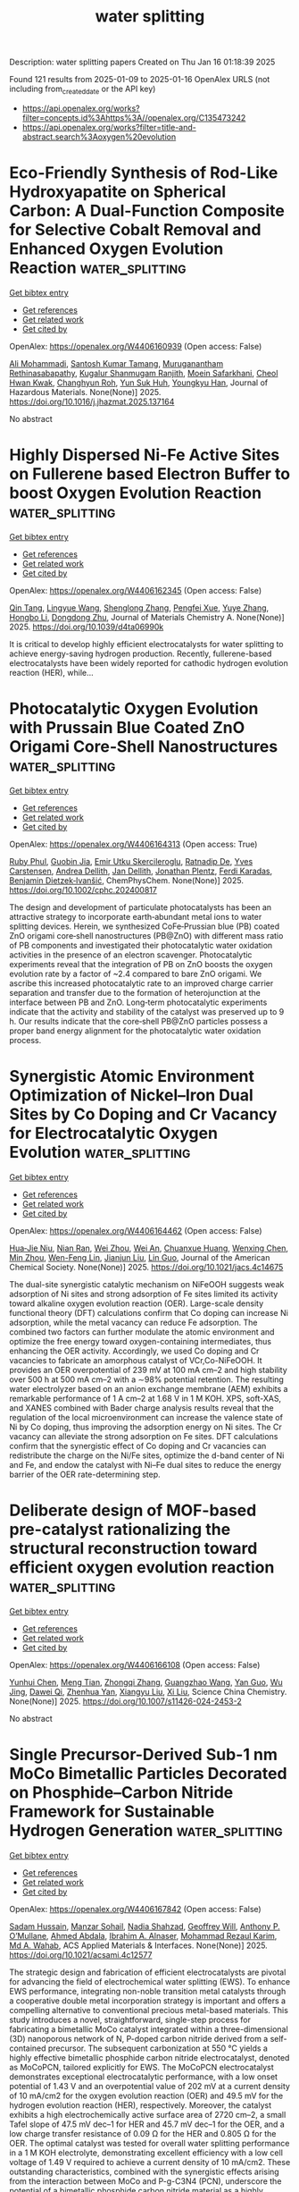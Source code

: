 #+TITLE: water splitting
Description: water splitting papers
Created on Thu Jan 16 01:18:39 2025

Found 121 results from 2025-01-09 to 2025-01-16
OpenAlex URLS (not including from_created_date or the API key)
- [[https://api.openalex.org/works?filter=concepts.id%3Ahttps%3A//openalex.org/C135473242]]
- [[https://api.openalex.org/works?filter=title-and-abstract.search%3Aoxygen%20evolution]]

* Eco-Friendly Synthesis of Rod-Like Hydroxyapatite on Spherical Carbon: A Dual-Function Composite for Selective Cobalt Removal and Enhanced Oxygen Evolution Reaction  :water_splitting:
:PROPERTIES:
:UUID: https://openalex.org/W4406160939
:TOPICS: Catalytic Processes in Materials Science, Nanomaterials for catalytic reactions, Electrochemical Analysis and Applications
:PUBLICATION_DATE: 2025-01-01
:END:    
    
[[elisp:(doi-add-bibtex-entry "https://doi.org/10.1016/j.jhazmat.2025.137164")][Get bibtex entry]] 

- [[elisp:(progn (xref--push-markers (current-buffer) (point)) (oa--referenced-works "https://openalex.org/W4406160939"))][Get references]]
- [[elisp:(progn (xref--push-markers (current-buffer) (point)) (oa--related-works "https://openalex.org/W4406160939"))][Get related work]]
- [[elisp:(progn (xref--push-markers (current-buffer) (point)) (oa--cited-by-works "https://openalex.org/W4406160939"))][Get cited by]]

OpenAlex: https://openalex.org/W4406160939 (Open access: False)
    
[[https://openalex.org/A5101908609][Ali Mohammadi]], [[https://openalex.org/A5113177511][Santosh Kumar Tamang]], [[https://openalex.org/A5084755666][Muruganantham Rethinasabapathy]], [[https://openalex.org/A5026280033][Kugalur Shanmugam Ranjith]], [[https://openalex.org/A5025894131][Moein Safarkhani]], [[https://openalex.org/A5056881391][Cheol Hwan Kwak]], [[https://openalex.org/A5042309997][Changhyun Roh]], [[https://openalex.org/A5059396262][Yun Suk Huh]], [[https://openalex.org/A5000724215][Youngkyu Han]], Journal of Hazardous Materials. None(None)] 2025. https://doi.org/10.1016/j.jhazmat.2025.137164 
     
No abstract    

    

* Highly Dispersed Ni-Fe Active Sites on Fullerene based Electron Buffer to boost Oxygen Evolution Reaction  :water_splitting:
:PROPERTIES:
:UUID: https://openalex.org/W4406162345
:TOPICS: Electrocatalysts for Energy Conversion, Fuel Cells and Related Materials, Electrochemical Analysis and Applications
:PUBLICATION_DATE: 2025-01-01
:END:    
    
[[elisp:(doi-add-bibtex-entry "https://doi.org/10.1039/d4ta06990k")][Get bibtex entry]] 

- [[elisp:(progn (xref--push-markers (current-buffer) (point)) (oa--referenced-works "https://openalex.org/W4406162345"))][Get references]]
- [[elisp:(progn (xref--push-markers (current-buffer) (point)) (oa--related-works "https://openalex.org/W4406162345"))][Get related work]]
- [[elisp:(progn (xref--push-markers (current-buffer) (point)) (oa--cited-by-works "https://openalex.org/W4406162345"))][Get cited by]]

OpenAlex: https://openalex.org/W4406162345 (Open access: False)
    
[[https://openalex.org/A5008743951][Qin Tang]], [[https://openalex.org/A5073418500][Lingyue Wang]], [[https://openalex.org/A5083367823][Shenglong Zhang]], [[https://openalex.org/A5100784176][Pengfei Xue]], [[https://openalex.org/A5112138769][Yuye Zhang]], [[https://openalex.org/A5100402161][Hongbo Li]], [[https://openalex.org/A5081430760][Dongdong Zhu]], Journal of Materials Chemistry A. None(None)] 2025. https://doi.org/10.1039/d4ta06990k 
     
It is critical to develop highly efficient electrocatalysts for water splitting to achieve energy-saving hydrogen production. Recently, fullerene-based electrocatalysts have been widely reported for cathodic hydrogen evolution reaction (HER), while...    

    

* Photocatalytic Oxygen Evolution with Prussain Blue Coated ZnO Origami Core‐Shell Nanostructures  :water_splitting:
:PROPERTIES:
:UUID: https://openalex.org/W4406164313
:TOPICS: Solar-Powered Water Purification Methods, Advanced Sensor and Energy Harvesting Materials, Advanced Photocatalysis Techniques
:PUBLICATION_DATE: 2025-01-08
:END:    
    
[[elisp:(doi-add-bibtex-entry "https://doi.org/10.1002/cphc.202400817")][Get bibtex entry]] 

- [[elisp:(progn (xref--push-markers (current-buffer) (point)) (oa--referenced-works "https://openalex.org/W4406164313"))][Get references]]
- [[elisp:(progn (xref--push-markers (current-buffer) (point)) (oa--related-works "https://openalex.org/W4406164313"))][Get related work]]
- [[elisp:(progn (xref--push-markers (current-buffer) (point)) (oa--cited-by-works "https://openalex.org/W4406164313"))][Get cited by]]

OpenAlex: https://openalex.org/W4406164313 (Open access: True)
    
[[https://openalex.org/A5084872774][Ruby Phul]], [[https://openalex.org/A5007825580][Guobin Jia]], [[https://openalex.org/A5115807738][Emir Utku Skercileroglu]], [[https://openalex.org/A5074848283][Ratnadip De]], [[https://openalex.org/A5058147741][Yves Carstensen]], [[https://openalex.org/A5022542419][Andrea Dellith]], [[https://openalex.org/A5010840733][Jan Dellith]], [[https://openalex.org/A5057349354][Jonathan Plentz]], [[https://openalex.org/A5114110217][Ferdi Karadas]], [[https://openalex.org/A5087026021][Benjamin Dietzek‐Ivanšić]], ChemPhysChem. None(None)] 2025. https://doi.org/10.1002/cphc.202400817 
     
The design and development of particulate photocatalysts has been an attractive strategy to incorporate earth‐abundant metal ions to water splitting devices. Herein, we synthesized CoFe‐Prussian blue (PB) coated ZnO origami core‐shell nanostructures (PB@ZnO) with different mass ratio of PB components and investigated their photocatalytic water oxidation activities in the presence of an electron scavenger. Photocatalytic experiments reveal that the integration of PB on ZnO boosts the oxygen evolution rate by a factor of ~2.4 compared to bare ZnO origami. We ascribe this increased photocatalytic rate to an improved charge carrier separation and transfer due to the formation of heterojunction at the interface between PB and ZnO. Long‐term photocatalytic experiments indicate that the activity and stability of the catalyst was preserved up to 9 h. Our results indicate that the core‐shell PB@ZnO particles possess a proper band energy alignment for the photocatalytic water oxidation process.    

    

* Synergistic Atomic Environment Optimization of Nickel–Iron Dual Sites by Co Doping and Cr Vacancy for Electrocatalytic Oxygen Evolution  :water_splitting:
:PROPERTIES:
:UUID: https://openalex.org/W4406164462
:TOPICS: Electrocatalysts for Energy Conversion, Advanced battery technologies research, Fuel Cells and Related Materials
:PUBLICATION_DATE: 2025-01-08
:END:    
    
[[elisp:(doi-add-bibtex-entry "https://doi.org/10.1021/jacs.4c14675")][Get bibtex entry]] 

- [[elisp:(progn (xref--push-markers (current-buffer) (point)) (oa--referenced-works "https://openalex.org/W4406164462"))][Get references]]
- [[elisp:(progn (xref--push-markers (current-buffer) (point)) (oa--related-works "https://openalex.org/W4406164462"))][Get related work]]
- [[elisp:(progn (xref--push-markers (current-buffer) (point)) (oa--cited-by-works "https://openalex.org/W4406164462"))][Get cited by]]

OpenAlex: https://openalex.org/W4406164462 (Open access: False)
    
[[https://openalex.org/A5021597667][Hua‐Jie Niu]], [[https://openalex.org/A5109770366][Nian Ran]], [[https://openalex.org/A5063159825][Wei Zhou]], [[https://openalex.org/A5032382317][Wei An]], [[https://openalex.org/A5027949124][Chuanxue Huang]], [[https://openalex.org/A5014698348][Wenxing Chen]], [[https://openalex.org/A5071100651][Min Zhou]], [[https://openalex.org/A5110050262][Wen-Feng Lin]], [[https://openalex.org/A5100439813][Jianjun Liu]], [[https://openalex.org/A5100629809][Lin Guo]], Journal of the American Chemical Society. None(None)] 2025. https://doi.org/10.1021/jacs.4c14675 
     
The dual-site synergistic catalytic mechanism on NiFeOOH suggests weak adsorption of Ni sites and strong adsorption of Fe sites limited its activity toward alkaline oxygen evolution reaction (OER). Large-scale density functional theory (DFT) calculations confirm that Co doping can increase Ni adsorption, while the metal vacancy can reduce Fe adsorption. The combined two factors can further modulate the atomic environment and optimize the free energy toward oxygen-containing intermediates, thus enhancing the OER activity. Accordingly, we used Co doping and Cr vacancies to fabricate an amorphous catalyst of VCr,Co-NiFeOOH. It provides an OER overpotential of 239 mV at 100 mA cm–2 and high stability over 500 h at 500 mA cm–2 with a ∼98% potential retention. The resulting water electrolyzer based on an anion exchange membrane (AEM) exhibits a remarkable performance of 1 A cm–2 at 1.68 V in 1 M KOH. XPS, soft-XAS, and XANES combined with Bader charge analysis results reveal that the regulation of the local microenvironment can increase the valence state of Ni by Co doping, thus improving the adsorption energy on Ni sites. The Cr vacancy can alleviate the strong adsorption on Fe sites. DFT calculations confirm that the synergistic effect of Co doping and Cr vacancies can redistribute the charge on the Ni/Fe sites, optimize the d-band center of Ni and Fe, and endow the catalyst with Ni–Fe dual sites to reduce the energy barrier of the OER rate-determining step.    

    

* Deliberate design of MOF-based pre-catalyst rationalizing the structural reconstruction toward efficient oxygen evolution reaction  :water_splitting:
:PROPERTIES:
:UUID: https://openalex.org/W4406166108
:TOPICS: Electrocatalysts for Energy Conversion, Advanced Memory and Neural Computing, Machine Learning in Materials Science
:PUBLICATION_DATE: 2025-01-03
:END:    
    
[[elisp:(doi-add-bibtex-entry "https://doi.org/10.1007/s11426-024-2453-2")][Get bibtex entry]] 

- [[elisp:(progn (xref--push-markers (current-buffer) (point)) (oa--referenced-works "https://openalex.org/W4406166108"))][Get references]]
- [[elisp:(progn (xref--push-markers (current-buffer) (point)) (oa--related-works "https://openalex.org/W4406166108"))][Get related work]]
- [[elisp:(progn (xref--push-markers (current-buffer) (point)) (oa--cited-by-works "https://openalex.org/W4406166108"))][Get cited by]]

OpenAlex: https://openalex.org/W4406166108 (Open access: False)
    
[[https://openalex.org/A5063367521][Yunhui Chen]], [[https://openalex.org/A5022704901][Meng Tian]], [[https://openalex.org/A5030829436][Zhongqi Zhang]], [[https://openalex.org/A5068049785][Guangzhao Wang]], [[https://openalex.org/A5034513473][Yan Guo]], [[https://openalex.org/A5101865590][Wu Jing]], [[https://openalex.org/A5033092193][Dawei Qi]], [[https://openalex.org/A5037738045][Zhenhua Yan]], [[https://openalex.org/A5100331353][Xiangyu Liu]], [[https://openalex.org/A5100450813][Xi Liu]], Science China Chemistry. None(None)] 2025. https://doi.org/10.1007/s11426-024-2453-2 
     
No abstract    

    

* Single Precursor-Derived Sub-1 nm MoCo Bimetallic Particles Decorated on Phosphide–Carbon Nitride Framework for Sustainable Hydrogen Generation  :water_splitting:
:PROPERTIES:
:UUID: https://openalex.org/W4406167842
:TOPICS: Electrocatalysts for Energy Conversion, Advanced Photocatalysis Techniques, Advanced battery technologies research
:PUBLICATION_DATE: 2025-01-08
:END:    
    
[[elisp:(doi-add-bibtex-entry "https://doi.org/10.1021/acsami.4c12577")][Get bibtex entry]] 

- [[elisp:(progn (xref--push-markers (current-buffer) (point)) (oa--referenced-works "https://openalex.org/W4406167842"))][Get references]]
- [[elisp:(progn (xref--push-markers (current-buffer) (point)) (oa--related-works "https://openalex.org/W4406167842"))][Get related work]]
- [[elisp:(progn (xref--push-markers (current-buffer) (point)) (oa--cited-by-works "https://openalex.org/W4406167842"))][Get cited by]]

OpenAlex: https://openalex.org/W4406167842 (Open access: False)
    
[[https://openalex.org/A5104249424][Sadam Hussain]], [[https://openalex.org/A5060731940][Manzar Sohail]], [[https://openalex.org/A5015759057][Nadia Shahzad]], [[https://openalex.org/A5014613686][Geoffrey Will]], [[https://openalex.org/A5036319813][Anthony P. O’Mullane]], [[https://openalex.org/A5045229924][Ahmed Abdala]], [[https://openalex.org/A5041719337][Ibrahim A. Alnaser]], [[https://openalex.org/A5013290521][Mohammad Rezaul Karim]], [[https://openalex.org/A5029029760][Md A. Wahab]], ACS Applied Materials & Interfaces. None(None)] 2025. https://doi.org/10.1021/acsami.4c12577 
     
The strategic design and fabrication of efficient electrocatalysts are pivotal for advancing the field of electrochemical water splitting (EWS). To enhance EWS performance, integrating non-noble transition metal catalysts through a cooperative double metal incorporation strategy is important and offers a compelling alternative to conventional precious metal-based materials. This study introduces a novel, straightforward, single-step process for fabricating a bimetallic MoCo catalyst integrated within a three-dimensional (3D) nanoporous network of N, P-doped carbon nitride derived from a self-contained precursor. The subsequent carbonization at 550 °C yields a highly effective bimetallic phosphide carbon nitride electrocatalyst, denoted as MoCoPCN, tailored explicitly for EWS. The MoCoPCN electrocatalyst demonstrates exceptional electrocatalytic performance, with a low onset potential of 1.43 V and an overpotential value of 202 mV at a current density of 10 mA/cm2 for the oxygen evolution reaction (OER) and 49.5 mV for the hydrogen evolution reaction (HER), respectively. Moreover, the catalyst exhibits a high electrochemically active surface area of 2720 cm–2, a small Tafel slope of 47.5 mV dec–1 for HER and 45.7 mV dec–1 for the OER, and a low charge transfer resistance of 0.09 Ω for the HER and 0.805 Ω for the OER. The optimal catalyst was tested for overall water splitting performance in a 1 M KOH electrolyte, demonstrating excellent efficiency with a low cell voltage of 1.49 V required to achieve a current density of 10 mA/cm2. These outstanding characteristics, combined with the synergistic effects arising from the interaction between MoCo and P-g-C3N4 (PCN), underscore the potential of a bimetallic phosphide carbon nitride material as a highly promising electrocatalyst for efficient water splitting.    

    

* Construction of Ni3S2@Mo-doped CoFe-LDH electrocatalyst for oxygen evolution reaction  :water_splitting:
:PROPERTIES:
:UUID: https://openalex.org/W4406168179
:TOPICS: Electrocatalysts for Energy Conversion, Fuel Cells and Related Materials, Advanced battery technologies research
:PUBLICATION_DATE: 2025-01-01
:END:    
    
[[elisp:(doi-add-bibtex-entry "https://doi.org/10.1016/j.jelechem.2025.118931")][Get bibtex entry]] 

- [[elisp:(progn (xref--push-markers (current-buffer) (point)) (oa--referenced-works "https://openalex.org/W4406168179"))][Get references]]
- [[elisp:(progn (xref--push-markers (current-buffer) (point)) (oa--related-works "https://openalex.org/W4406168179"))][Get related work]]
- [[elisp:(progn (xref--push-markers (current-buffer) (point)) (oa--cited-by-works "https://openalex.org/W4406168179"))][Get cited by]]

OpenAlex: https://openalex.org/W4406168179 (Open access: False)
    
[[https://openalex.org/A5101581272][Wenchi Zhang]], [[https://openalex.org/A5103167027][Chaoen Li]], [[https://openalex.org/A5037734167][Lei Sun]], [[https://openalex.org/A5100687071][Wen Qian]], [[https://openalex.org/A5070542743][Sorachon Yoriya]], [[https://openalex.org/A5047965851][Ping He]], [[https://openalex.org/A5057155382][Rui Zhu]], [[https://openalex.org/A5003062406][Jiang Wu]], [[https://openalex.org/A5104013896][Yan Lu]], [[https://openalex.org/A5100654181][Xin Zeng]], [[https://openalex.org/A5025293121][Jiajun Wei]], [[https://openalex.org/A5037278966][Weixiang Liu]], Journal of Electroanalytical Chemistry. None(None)] 2025. https://doi.org/10.1016/j.jelechem.2025.118931 
     
No abstract    

    

* Controlled Structural Activation of Iridium Single Atom Catalyst for High-Performance Proton Exchange Membrane Water Electrolysis  :water_splitting:
:PROPERTIES:
:UUID: https://openalex.org/W4406170449
:TOPICS: Electrocatalysts for Energy Conversion, Fuel Cells and Related Materials, Advanced battery technologies research
:PUBLICATION_DATE: 2025-01-08
:END:    
    
[[elisp:(doi-add-bibtex-entry "https://doi.org/10.1021/jacs.4c11442")][Get bibtex entry]] 

- [[elisp:(progn (xref--push-markers (current-buffer) (point)) (oa--referenced-works "https://openalex.org/W4406170449"))][Get references]]
- [[elisp:(progn (xref--push-markers (current-buffer) (point)) (oa--related-works "https://openalex.org/W4406170449"))][Get related work]]
- [[elisp:(progn (xref--push-markers (current-buffer) (point)) (oa--cited-by-works "https://openalex.org/W4406170449"))][Get cited by]]

OpenAlex: https://openalex.org/W4406170449 (Open access: False)
    
[[https://openalex.org/A5050895916][Wonjae Ko]], [[https://openalex.org/A5020781886][Jae-Hyuk Shim]], [[https://openalex.org/A5054661792][Hyunsoo Ahn]], [[https://openalex.org/A5052612088][Hyeonseok Kwon]], [[https://openalex.org/A5102799107][Kangjae Lee]], [[https://openalex.org/A5045334638][Yoon Seok Jung]], [[https://openalex.org/A5042446430][Wytse Hooch Antink]], [[https://openalex.org/A5109452544][Chan Woo Lee]], [[https://openalex.org/A5041689744][Sungeun Heo]], [[https://openalex.org/A5061877778][Seongbeom Lee]], [[https://openalex.org/A5048714487][Junghwan Jang]], [[https://openalex.org/A5072665637][Jiheon Kim]], [[https://openalex.org/A5078781383][Hyeon Seok Lee]], [[https://openalex.org/A5113386045][Sung-Pyo Cho]], [[https://openalex.org/A5102835421][Byoung‐Hoon Lee]], [[https://openalex.org/A5100386960][Minho Kim]], [[https://openalex.org/A5084410026][Yung‐Eun Sung]], [[https://openalex.org/A5025901845][Taeghwan Hyeon]], Journal of the American Chemical Society. None(None)] 2025. https://doi.org/10.1021/jacs.4c11442 
     
Iridium single atom catalysts are promising oxygen evolution reaction (OER) electrocatalysts for proton exchange membrane water electrolysis (PEMWE), as they can reduce the reliance on costly Ir in the OER catalysts. However, their practical application is hindered by their limited stability during PEMWE operation. Herein, we report on the activation of Ir-doped CoMn2O4 in acidic electrolyte that leads to enhanced activity and stability in acidic OER for long-term PEMWE operation. In-depth material characterization combined with electrochemical analysis and theoretical calculations reveal that activating Ir-doped CoMn2O4 induces controlled restructuring of Ir single atoms to IrOx nanoclusters, resulting in an optimized Ir configuration with outstanding mass activity of 3562 A gIr–1 at 1.53 V (vs RHE) and enhanced OER stability. The PEMWE using activated Ir-doped CoMn2O4 exhibited a stable operation for >1000 h at 250 mA cm–2 with a low degradation rate of 0.013 mV h–1, demonstrating its practical applicability. Furthermore, it remained stable for more than 400 h at a high current density of 1000 mA cm–2, demonstrating long-term durability under practical operation conditions.    

    

* Mos2/Nixsy/Nf Heterojunction Catalyst for Efficient Oxygen Evolution Reaction  :water_splitting:
:PROPERTIES:
:UUID: https://openalex.org/W4406171257
:TOPICS: Electrocatalysts for Energy Conversion, Catalytic Processes in Materials Science, Catalysis and Hydrodesulfurization Studies
:PUBLICATION_DATE: 2025-01-01
:END:    
    
[[elisp:(doi-add-bibtex-entry "https://doi.org/10.2139/ssrn.5088225")][Get bibtex entry]] 

- [[elisp:(progn (xref--push-markers (current-buffer) (point)) (oa--referenced-works "https://openalex.org/W4406171257"))][Get references]]
- [[elisp:(progn (xref--push-markers (current-buffer) (point)) (oa--related-works "https://openalex.org/W4406171257"))][Get related work]]
- [[elisp:(progn (xref--push-markers (current-buffer) (point)) (oa--cited-by-works "https://openalex.org/W4406171257"))][Get cited by]]

OpenAlex: https://openalex.org/W4406171257 (Open access: False)
    
[[https://openalex.org/A5027253251][Ting Xie]], [[https://openalex.org/A5079808280][Zhong He Han]], [[https://openalex.org/A5101755263][Dandan Wu]], [[https://openalex.org/A5103284172][Jicheng Wu]], [[https://openalex.org/A5054189418][Guojian Jiang]], No host. None(None)] 2025. https://doi.org/10.2139/ssrn.5088225 
     
No abstract    

    

* Charge Equalization Strategy for Regulating Key Intermediate Adsorption on Bifunctional Fecr-Ni3s2 to Boost Seawater Splitting  :water_splitting:
:PROPERTIES:
:UUID: https://openalex.org/W4406172809
:TOPICS: Electrocatalysts for Energy Conversion, Advanced Photocatalysis Techniques, Electrochemical Analysis and Applications
:PUBLICATION_DATE: 2025-01-01
:END:    
    
[[elisp:(doi-add-bibtex-entry "https://doi.org/10.2139/ssrn.5087548")][Get bibtex entry]] 

- [[elisp:(progn (xref--push-markers (current-buffer) (point)) (oa--referenced-works "https://openalex.org/W4406172809"))][Get references]]
- [[elisp:(progn (xref--push-markers (current-buffer) (point)) (oa--related-works "https://openalex.org/W4406172809"))][Get related work]]
- [[elisp:(progn (xref--push-markers (current-buffer) (point)) (oa--cited-by-works "https://openalex.org/W4406172809"))][Get cited by]]

OpenAlex: https://openalex.org/W4406172809 (Open access: False)
    
[[https://openalex.org/A5100315431][Haodong Qi]], [[https://openalex.org/A5017066477][Kai Huang]], [[https://openalex.org/A5036308166][Wen Zeng]], [[https://openalex.org/A5023414498][Cheng Lian]], [[https://openalex.org/A5040301471][Honglai Liu]], [[https://openalex.org/A5100405527][Jun Hu]], No host. None(None)] 2025. https://doi.org/10.2139/ssrn.5087548 
     
Seawater splitting offers a sustainable way to meet the crises of globe warming and energy shortage. Bifunctional electrocatalysts for both oxygen and hydrogen evolution reaction (OER, HER) and naturally resistant for chlorine evolution reaction (CER) are highly anticipated. Here, we developed a charge equalization strategy through bimetallic doping and successfully constructed bifunctional electrocatalysts of FeCr-Ni3S2 by the in-situ growth on the Nickel foam (NF). After composition optimization, FeCr-Ni3S2 exhibits both excellent catalytic OER and HER performance. DFT calculations reveal the bimetallic doping of Fe and Cr in Ni3S2 synergistically drives the d-band center of Ni away from its Fermi energy level and weakens the activity of Ni site. Owing to this charge equalization, *O intermediate adopts a hetero-bidentate adsorption configuration of Ni-O-Cr. Consequently, the potential determining step of *OOH adsorption reversely transports on the Cr site, providing a significant reduction of the energy barrier and prompting intrinsic activity of the sluggish OER. As a result, the overall seawater splitting only requires 1.824 V to achieve a current density of 500 mA cm-2. Most importantly, the overpotential of 307 mV was achieved on FeCr-Ni3S2 in the alkaline natural seawater, which is much lower than that the overpotential of 490 mV required to trigger the CER. More significantly, when coupling with the urea oxidation reaction (UOR), the voltage of the urea-assisted seawater splitting keeps on decreasing to 1.676 V stably for 500 h, superior to all state-of-the-arts works, which offers a feasible strategy for achieving energy-efficient seawater electrolysis hydrogen production.    

    

* Mixed Ionic Conductor Brings Extra Gain in Oxygen-Evolving Activity of Nife Hydroxide Electrocatalyst at Practical Working Temperature  :water_splitting:
:PROPERTIES:
:UUID: https://openalex.org/W4406174854
:TOPICS: Electrocatalysts for Energy Conversion, Fuel Cells and Related Materials, Advanced battery technologies research
:PUBLICATION_DATE: 2025-01-01
:END:    
    
[[elisp:(doi-add-bibtex-entry "https://doi.org/10.2139/ssrn.5086992")][Get bibtex entry]] 

- [[elisp:(progn (xref--push-markers (current-buffer) (point)) (oa--referenced-works "https://openalex.org/W4406174854"))][Get references]]
- [[elisp:(progn (xref--push-markers (current-buffer) (point)) (oa--related-works "https://openalex.org/W4406174854"))][Get related work]]
- [[elisp:(progn (xref--push-markers (current-buffer) (point)) (oa--cited-by-works "https://openalex.org/W4406174854"))][Get cited by]]

OpenAlex: https://openalex.org/W4406174854 (Open access: False)
    
[[https://openalex.org/A5100386336][Lu Li]], [[https://openalex.org/A5080693981][Liqi Bai]], [[https://openalex.org/A5045709420][Sixuan She]], [[https://openalex.org/A5100413146][Gao Chen]], [[https://openalex.org/A5108010058][Haitao Huang]], No host. None(None)] 2025. https://doi.org/10.2139/ssrn.5086992 
     
Industrial water electrolysis typically occurs at temperatures higher than ambient. The anodic oxygen evolution reaction (OER) in water electrolysis is inherently temperature-dependent, with enhancements in thermodynamics and kinetics at higher temperatures. However, it is often overlooked that material properties at elevated temperatures can differ significantly from those at room temperature. In this study, NiFe-based layered double hydroxide (LDH)/CeO2 is utilized as anodic electrocatalyst for both ambient- and elevated-temperature water/seawater electrolysis. The optimal catalyst displays favorable oxygen conductivity and thus enhanced OER activity. The partial coverage of LDH with CeO2 effectively mitigates direct chlorine adsorption. Additionally, its high proton conductivity prevents proton accumulation within LDH interlayers and ensures stability. Notably, the enhanced mixed ionic conductivities at elevated temperature contribute to significant improvements in OER performance. This study underscores the effectiveness of employing mixed ionic conductors for OER and highlights the importance of characterizing OER process under elevated temperature for practical applications.    

    

* Boosting Water Oxidation Kinetics of Bivo4 Through a Metal-Organic Co-Catalyst Enriched with Phosphate Groups (Co,Fe-Ntmp): Insights from Lmct Mechanism and Dft Study  :water_splitting:
:PROPERTIES:
:UUID: https://openalex.org/W4406176258
:TOPICS: Advanced Photocatalysis Techniques, Electrocatalysts for Energy Conversion, TiO2 Photocatalysis and Solar Cells
:PUBLICATION_DATE: 2025-01-01
:END:    
    
[[elisp:(doi-add-bibtex-entry "https://doi.org/10.2139/ssrn.5086994")][Get bibtex entry]] 

- [[elisp:(progn (xref--push-markers (current-buffer) (point)) (oa--referenced-works "https://openalex.org/W4406176258"))][Get references]]
- [[elisp:(progn (xref--push-markers (current-buffer) (point)) (oa--related-works "https://openalex.org/W4406176258"))][Get related work]]
- [[elisp:(progn (xref--push-markers (current-buffer) (point)) (oa--cited-by-works "https://openalex.org/W4406176258"))][Get cited by]]

OpenAlex: https://openalex.org/W4406176258 (Open access: False)
    
[[https://openalex.org/A5065474651][Alaa Magdy Saad]], [[https://openalex.org/A5049957024][A. Hussein]], [[https://openalex.org/A5104153331][Mostafa Saad Sayed]], [[https://openalex.org/A5101519782][Ga-Yeong Kim]], [[https://openalex.org/A5100773731][Min Kyu Kim]], [[https://openalex.org/A5112426824][Woo Kyoung Kim]], No host. None(None)] 2025. https://doi.org/10.2139/ssrn.5086994 
     
The primary challenges of BiVO4 include its poor stability and inefficient electron-hole pair separation. To enhance BiVO4 photoanode oxygen evolution reaction (OER), a Co,Fe- nitrilotris (methylene phosphonic acid) (Co,Fe-NTMP) metal-organic co-catalyst was developed and applied to the BiVO4 photoelectrode surface using the SILAR technique. The proposed approach significantly improved charge separation and transfer. The optimized BiVO4/Co,Fe-NTMP photoanode exhibited a current density of 2.6 mA cm-2 at 1.23 V vs. RHE, representing more than a fivefold increase compared to bare BiVO4 (0.5 mA cm-2 at 1.23 V vs. RHE) under illumination of AM 1.5 G without a sacrificial agent. Additionally, the applied bias photon-to-current efficiency (ABPE) of BiVO4/Co,Fe-NTMP reached 0.58% at 0.83 V vs. RHE. The ∆OCP measurements indicated improved band bending and enhanced charge separation following the Co,Fe-NTMP coating. The BiVO4/Co,Fe-NTMP photoanode also demonstrated remarkable stability for 9000 s, which can be attributed to the formation of ligand-to-metal charge transfer (LMCT), which facilitates efficient electron transport. This mechanism was substantiated by XPS and DFT analyses.    

    

* IrxPb1–xO2 Oxygen Evolution Interlayers for Enhancing the Electrochemical Stability of Dimensionally Stable Anodes  :water_splitting:
:PROPERTIES:
:UUID: https://openalex.org/W4406182921
:TOPICS: Semiconductor materials and devices, Electrocatalysts for Energy Conversion, Advanced Photocatalysis Techniques
:PUBLICATION_DATE: 2025-01-08
:END:    
    
[[elisp:(doi-add-bibtex-entry "https://doi.org/10.1021/acs.iecr.4c03678")][Get bibtex entry]] 

- [[elisp:(progn (xref--push-markers (current-buffer) (point)) (oa--referenced-works "https://openalex.org/W4406182921"))][Get references]]
- [[elisp:(progn (xref--push-markers (current-buffer) (point)) (oa--related-works "https://openalex.org/W4406182921"))][Get related work]]
- [[elisp:(progn (xref--push-markers (current-buffer) (point)) (oa--cited-by-works "https://openalex.org/W4406182921"))][Get cited by]]

OpenAlex: https://openalex.org/W4406182921 (Open access: False)
    
[[https://openalex.org/A5101438775][Xu Chen]], [[https://openalex.org/A5101639377][Jingjing Jin]], [[https://openalex.org/A5014798332][Junzhe Fan]], [[https://openalex.org/A5062973831][Juan Luo]], [[https://openalex.org/A5100391157][Qian Wang]], [[https://openalex.org/A5090194842][Lida Wang]], [[https://openalex.org/A5102075194][Wen Sun]], [[https://openalex.org/A5052274576][Meng Wang]], [[https://openalex.org/A5020034947][Guichang Liu]], [[https://openalex.org/A5084008383][Zhengqing Yang]], Industrial & Engineering Chemistry Research. None(None)] 2025. https://doi.org/10.1021/acs.iecr.4c03678 
     
Deactivation of the dimensionally stable anode (DSA) restricts their long-term service in the harsh electrolysis industries. In this work, Ti/IrxPb1–xO2/RuIrSnO2 electrodes with enhanced electrochemical stability were prepared by the thermal decomposition method. Compared with Ti/RuIrSnO2 electrode (95 h), the accelerated service lifetime of Ti/Ir0.7Pb0.3O2/RuIrSnO2 electrode (245 h) was increased by 2.5 times. The increase of the Ir:Pb ratio in IrxPb1–xO2 interlayer enhanced the oxygen evolution reaction activity and stability of the interlayer to some extent. The electrochemical stability of the RuIrSnO2 layer was closely associated with an electrochemical property of introduced IrxPb1–xO2 interlayers. This was because once the cracks in the electrode extended to the interlayer, the local defects with high oxygen evolution reaction activity tended to preferentially convert active oxygen species into O2. It impeded the permeation of active oxygen species through oxide matrix to passivate the substrate. This work provided an effective strategy to prolong the service lifetime of DSA.    

    

* Elucidating the role of Cobalt Nanoparticles and Mn-phosphate in Etched ZIF-67/Phthalimide-NC and Phthalimene Oxide for Supercapacitor and Electrochemical Oxygen Evolution Reaction  :water_splitting:
:PROPERTIES:
:UUID: https://openalex.org/W4406183979
:TOPICS: Advanced Nanomaterials in Catalysis, Metal-Organic Frameworks: Synthesis and Applications, Catalytic Processes in Materials Science
:PUBLICATION_DATE: 2025-01-01
:END:    
    
[[elisp:(doi-add-bibtex-entry "https://doi.org/10.1039/d4se00979g")][Get bibtex entry]] 

- [[elisp:(progn (xref--push-markers (current-buffer) (point)) (oa--referenced-works "https://openalex.org/W4406183979"))][Get references]]
- [[elisp:(progn (xref--push-markers (current-buffer) (point)) (oa--related-works "https://openalex.org/W4406183979"))][Get related work]]
- [[elisp:(progn (xref--push-markers (current-buffer) (point)) (oa--cited-by-works "https://openalex.org/W4406183979"))][Get cited by]]

OpenAlex: https://openalex.org/W4406183979 (Open access: False)
    
[[https://openalex.org/A5052351817][Tapan Dey]], [[https://openalex.org/A5030445686][Nitish Kumar]], [[https://openalex.org/A5039006898][Rahul Patil]], [[https://openalex.org/A5090946066][Prakash Kumar Pathak]], [[https://openalex.org/A5026996060][Sudip Bhattacharjee]], [[https://openalex.org/A5101723291][Praveen Kumar Yadav]], [[https://openalex.org/A5043502752][Asim Bhaumik]], [[https://openalex.org/A5040197572][Rahul R. Salunkhe]], [[https://openalex.org/A5077709942][Saikat Dutta]], Sustainable Energy & Fuels. None(None)] 2025. https://doi.org/10.1039/d4se00979g 
     
The electrochemical supercapacitors and electrochemical oxidation of biomass-derived oxygenate have great significance for long-term high-performance devices. However, appropriate sites with redox features remain a bottleneck for electrochemical oxidation and capacitance...    

    

* Fabrication of CNTs composites with mono and bimetallic oxides for the oxygen evolution reactions in water splitting  :water_splitting:
:PROPERTIES:
:UUID: https://openalex.org/W4406185824
:TOPICS: Electrocatalysts for Energy Conversion, Catalytic Processes in Materials Science, Advanced Memory and Neural Computing
:PUBLICATION_DATE: 2025-01-08
:END:    
    
[[elisp:(doi-add-bibtex-entry "https://doi.org/10.1016/j.diamond.2025.111961")][Get bibtex entry]] 

- [[elisp:(progn (xref--push-markers (current-buffer) (point)) (oa--referenced-works "https://openalex.org/W4406185824"))][Get references]]
- [[elisp:(progn (xref--push-markers (current-buffer) (point)) (oa--related-works "https://openalex.org/W4406185824"))][Get related work]]
- [[elisp:(progn (xref--push-markers (current-buffer) (point)) (oa--cited-by-works "https://openalex.org/W4406185824"))][Get cited by]]

OpenAlex: https://openalex.org/W4406185824 (Open access: False)
    
[[https://openalex.org/A5044980655][Muhammad Khurram]], [[https://openalex.org/A5106259231][Nadiah Y. Aldaleeli]], [[https://openalex.org/A5043175004][Muhammad Yasir]], [[https://openalex.org/A5100617854][Abid Ali]], [[https://openalex.org/A5048178103][Sheza Muqaddas]], [[https://openalex.org/A5031842066][Muhammad Naveed Arshad]], [[https://openalex.org/A5050144026][Rizwan Shoukat]], Diamond and Related Materials. 152(None)] 2025. https://doi.org/10.1016/j.diamond.2025.111961 
     
No abstract    

    

* Boosting the Performance of Alkaline Anion Exchange Membrane Water Electrolyzer with Vanadium‐Doped NiFe2O4  :water_splitting:
:PROPERTIES:
:UUID: https://openalex.org/W4406187235
:TOPICS: Electrocatalysts for Energy Conversion, Advanced battery technologies research, Advanced Photocatalysis Techniques
:PUBLICATION_DATE: 2025-01-07
:END:    
    
[[elisp:(doi-add-bibtex-entry "https://doi.org/10.1002/smll.202410006")][Get bibtex entry]] 

- [[elisp:(progn (xref--push-markers (current-buffer) (point)) (oa--referenced-works "https://openalex.org/W4406187235"))][Get references]]
- [[elisp:(progn (xref--push-markers (current-buffer) (point)) (oa--related-works "https://openalex.org/W4406187235"))][Get related work]]
- [[elisp:(progn (xref--push-markers (current-buffer) (point)) (oa--cited-by-works "https://openalex.org/W4406187235"))][Get cited by]]

OpenAlex: https://openalex.org/W4406187235 (Open access: True)
    
[[https://openalex.org/A5049702119][Minsol Kwon]], [[https://openalex.org/A5109290007][Jun Seok Ha]], [[https://openalex.org/A5100436324][Dong Hyeon Lee]], [[https://openalex.org/A5059563152][Taehyun Kwon]], [[https://openalex.org/A5100671471][Minseo Kim]], [[https://openalex.org/A5103977983][Young‐Hun Jeong]], [[https://openalex.org/A5011407861][Han Seul Kim]], [[https://openalex.org/A5023631463][Alexander S. Ditter]], [[https://openalex.org/A5017349953][David A. Shapiro]], [[https://openalex.org/A5066192465][Young‐Sang Yu]], [[https://openalex.org/A5015651204][Yoo Sei Park]], [[https://openalex.org/A5060319682][Dongju Lee]], Small. None(None)] 2025. https://doi.org/10.1002/smll.202410006 
     
Abstract Developing efficient, economical, and stable catalysts for the oxygen evolution reaction is pivotal for producing large‐scale green hydrogen in the future. Herein, a vanadium‐doped nickel‐iron oxide supported on nickel foam (V‐NiFe 2 O 4 /NF) is introduced, and synthesized via a facile hydrothermal method as a highly efficient electrocatalyst for water electrolysis. X‐ray photoelectron and absorption spectroscopies reveal a synergistic interaction between the vanadium dopant and nickel/iron in the host material, which tunes the electronic structure of NiFe 2 O 4 to increase the number of electrochemically active sites. The V‐NiFe 2 O 4 /NF electrode exhibited superior electrochemical performance, with a low overpotential of 186 mV at a current density of 10 mA cm −2 , a Tafel slope value of 54.45 mV dec −1 , and minimal charge transfer resistance. Employing the V‐NiFe 2 O 4 /NF electrode as an anode in an alkaline anion exchange membrane water electrolyzer single‐cell, a cell voltage of 1.711 V is required to achieve a high current density of 1.0 A cm −2 . Remarkably, the cell delivered an energy conversion efficiency of 73.30% with enduring stability, making it a promising candidate for industrial applications.    

    

* Big pyridyl Schiff base π-conjugated skeleton based cobalt/iron metal complexes: a bimetallic electrocatalyst for oxygen evolution reaction  :water_splitting:
:PROPERTIES:
:UUID: https://openalex.org/W4406188293
:TOPICS: Electrocatalysts for Energy Conversion, Electrochemical Analysis and Applications, Porphyrin and Phthalocyanine Chemistry
:PUBLICATION_DATE: 2025-01-01
:END:    
    
[[elisp:(doi-add-bibtex-entry "https://doi.org/10.1039/d4tc04325a")][Get bibtex entry]] 

- [[elisp:(progn (xref--push-markers (current-buffer) (point)) (oa--referenced-works "https://openalex.org/W4406188293"))][Get references]]
- [[elisp:(progn (xref--push-markers (current-buffer) (point)) (oa--related-works "https://openalex.org/W4406188293"))][Get related work]]
- [[elisp:(progn (xref--push-markers (current-buffer) (point)) (oa--cited-by-works "https://openalex.org/W4406188293"))][Get cited by]]

OpenAlex: https://openalex.org/W4406188293 (Open access: False)
    
[[https://openalex.org/A5101769029][Yuwei Dong]], [[https://openalex.org/A5078322796][Mingyu Wu]], [[https://openalex.org/A5046036577][Yu Ren]], [[https://openalex.org/A5085848641][Zhou Yu]], [[https://openalex.org/A5007623498][Zhao Zhen]], Journal of Materials Chemistry C. None(None)] 2025. https://doi.org/10.1039/d4tc04325a 
     
Schiff base metal complexes exhibit huge potential as efficient electrocatalysts for oxygen evolution reaction (OER). However, the high overpotential and complex synthesis process largely restrict their practical application. Herein, we...    

    

* Unveiling Oxygen Vacancy Engineering in CoMo‐Based Catalysts for Enhanced Oxygen Evolution Reaction Activity  :water_splitting:
:PROPERTIES:
:UUID: https://openalex.org/W4406193832
:TOPICS: Electrocatalysts for Energy Conversion, Advanced battery technologies research, Fuel Cells and Related Materials
:PUBLICATION_DATE: 2025-01-08
:END:    
    
[[elisp:(doi-add-bibtex-entry "https://doi.org/10.1002/adfm.202425503")][Get bibtex entry]] 

- [[elisp:(progn (xref--push-markers (current-buffer) (point)) (oa--referenced-works "https://openalex.org/W4406193832"))][Get references]]
- [[elisp:(progn (xref--push-markers (current-buffer) (point)) (oa--related-works "https://openalex.org/W4406193832"))][Get related work]]
- [[elisp:(progn (xref--push-markers (current-buffer) (point)) (oa--cited-by-works "https://openalex.org/W4406193832"))][Get cited by]]

OpenAlex: https://openalex.org/W4406193832 (Open access: True)
    
[[https://openalex.org/A5053596607][Na Luo]], [[https://openalex.org/A5114187339][Ao Cai]], [[https://openalex.org/A5006432001][Junhui Pei]], [[https://openalex.org/A5108982366][Xiongfeng Zeng]], [[https://openalex.org/A5100365483][Xing Wang]], [[https://openalex.org/A5053477900][Na Yao]], Advanced Functional Materials. None(None)] 2025. https://doi.org/10.1002/adfm.202425503 
     
Abstract Oxygen vacancy (V O ) engineering is widely regarded as a key strategy for enhancing CoMo‐based catalysts for oxygen evolution reaction (OER) while understanding their formation mechanisms and role in boosting OER activity remains a significant challenge. Herein, a CoMoO x system doped is developed with different 3 d ‐orbital atoms M (V, Ni, Zn, and Mn) to investigate the construction and stabilization of V O and its crucial role in OER performance. In situ and ex situ measurements along with theoretical calculations demonstrate that V doping adjusts the bandgap between the CoMo‐ d and O ‐p orbitals, leading to the transfer of electrons from the O‐ p orbitals to the M‐ d orbitals, thereby promoting the formation of V O . The formation of V O leads to an upshifted d ‐band center, optimizing the desorption of oxygen intermediates on V O ‐CoMoVO x and lowering the energy barrier of the rate‐determining step (RDS), thereby enhancing the catalyst's activity. Additionally, V doping promotes electron transfer from Co to V atoms, stabilizing the V O and ultimately improving the catalyst's stability. The resulting V O ‐CoMoVO x catalyst delivered attractive activity (overpotential of 248 mV at 10 mA cm −2 ) and durability over 600 h. This study offers a rational method for designing efficient OER electrocatalysts.    

    

* A Proof‐of‐Principle Demonstration: Exploring the Effect of Anode Layer Microstructure on the Alkaline Oxygen Evolution Reaction  :water_splitting:
:PROPERTIES:
:UUID: https://openalex.org/W4406194266
:TOPICS: Fuel Cells and Related Materials, Electrocatalysts for Energy Conversion, Anodic Oxide Films and Nanostructures
:PUBLICATION_DATE: 2025-01-09
:END:    
    
[[elisp:(doi-add-bibtex-entry "https://doi.org/10.1002/adfm.202421352")][Get bibtex entry]] 

- [[elisp:(progn (xref--push-markers (current-buffer) (point)) (oa--referenced-works "https://openalex.org/W4406194266"))][Get references]]
- [[elisp:(progn (xref--push-markers (current-buffer) (point)) (oa--related-works "https://openalex.org/W4406194266"))][Get related work]]
- [[elisp:(progn (xref--push-markers (current-buffer) (point)) (oa--cited-by-works "https://openalex.org/W4406194266"))][Get cited by]]

OpenAlex: https://openalex.org/W4406194266 (Open access: True)
    
[[https://openalex.org/A5041070012][Adarsh Jain]], [[https://openalex.org/A5006249717][Christian Marcks]], [[https://openalex.org/A5114523730][Lars Grebener]], [[https://openalex.org/A5052449351][Jacob Johny]], [[https://openalex.org/A5093725590][Ahammed Suhail Odungat]], [[https://openalex.org/A5052683041][Mohit Chatwani]], [[https://openalex.org/A5062453955][Mena‐Alexander Kräenbring]], [[https://openalex.org/A5064904216][Ashin Shaji]], [[https://openalex.org/A5061166184][Marc F. Tesch]], [[https://openalex.org/A5057402984][Anna K. Mechler]], [[https://openalex.org/A5025930612][Vineetha Vinayakumar]], [[https://openalex.org/A5062824606][Doris Segets]], Advanced Functional Materials. None(None)] 2025. https://doi.org/10.1002/adfm.202421352 
     
Abstract This study explores the effect of nickel cobalt oxide (Ni‐Co‐O) anode layer microstructure on the oxygen evolution reaction (OER). Four anodes with similar Ni‐Co‐O loadings and chemical characteristics but distinct morphologies are fabricated by ultrasonic spraying catalyst inks of varying solvent composition (pure water versus a water‐ethanol mixture) and drying temperatures (50 and 150 °C) on nickel (Ni) plates. Upon varying solvent composition, particles in the water‐based ink exhibited lower stability than particles in the water‐ethanol‐based ink, boosting the particle connectivity in the layers. This particle connectivity correlated with the mechanical strength of the layers, resulting in reduced contact resistance and enhanced activity. The second observation is that at 50 °C, the surface morphology exhibited hill‐like islands with higher roughness, while at 150 °C, concave hemispherical shapes with lower roughness are observed. From 2D‐distribution data, it is found that surface roughness correlated with the wettability with electrolyte. Roughness increased the lyophobicity and enhanced the activity through more accessible active sites and efficient bubble transport. This work highlights how microstructure affects macroscopic layer properties, and how these in turn can enhance or diminish the performance of the OER compared to bare Ni, offering insights into the knowledge‐based design of anode layers.    

    

* Surface S-Doped Nanostructured RuO2 and Its Anion Passivating Effect for Efficient Overall Seawater Splitting  :water_splitting:
:PROPERTIES:
:UUID: https://openalex.org/W4406204831
:TOPICS: Advanced battery technologies research, Electrocatalysts for Energy Conversion, Fuel Cells and Related Materials
:PUBLICATION_DATE: 2025-01-09
:END:    
    
[[elisp:(doi-add-bibtex-entry "https://doi.org/10.1021/acsnano.4c14851")][Get bibtex entry]] 

- [[elisp:(progn (xref--push-markers (current-buffer) (point)) (oa--referenced-works "https://openalex.org/W4406204831"))][Get references]]
- [[elisp:(progn (xref--push-markers (current-buffer) (point)) (oa--related-works "https://openalex.org/W4406204831"))][Get related work]]
- [[elisp:(progn (xref--push-markers (current-buffer) (point)) (oa--cited-by-works "https://openalex.org/W4406204831"))][Get cited by]]

OpenAlex: https://openalex.org/W4406204831 (Open access: False)
    
[[https://openalex.org/A5100345916][Yu Liu]], [[https://openalex.org/A5030917506][Wu Lu]], [[https://openalex.org/A5045699803][Yong Wang]], [[https://openalex.org/A5050517305][Le‐Wei Shen]], [[https://openalex.org/A5060387948][Ge Tian]], [[https://openalex.org/A5051351806][Lianmeng Cui]], [[https://openalex.org/A5027441706][Ling Qin]], [[https://openalex.org/A5077631021][Liang Zhou]], [[https://openalex.org/A5054907108][Yuexing Zhang]], [[https://openalex.org/A5056284737][Federico Rosei]], [[https://openalex.org/A5100435418][Xiaoyu Yang]], ACS Nano. None(None)] 2025. https://doi.org/10.1021/acsnano.4c14851 
     
Electrolysis of seawater for hydrogen (H2) production to harvest clean energy is an appealing approach. In this context, there is an urgent need for catalysts with high activity and durability. RuO2 electrocatalysts have shown efficient activity in the hydrogen and oxygen evolution reactions (HER and OER), but they still suffer from poor stability. Herein, surface S-doped nanostructured RuO2 (S-RuO2) is rationally fabricated for efficient overall seawater splitting. Doping with S enhances the activity (overpotentials of 25 mV for the HER and 243 mV for the OER), long-term durability (1000 h at 100 mA cm–2), and achieves nearly 100% Faraday efficiency (FE). Moreover, the S-RuO2-based anion exchange membrane seawater electrolyzer requires 2.01 V to reach 1.0 A cm–2 under demanding industrial conditions. Experimental analysis and theoretical calculations indicate that surface S introduction could lower the valence state of Ru, thereby conferring enhanced activity and stability. Furthermore, the nanostructured S-RuO2 electrocatalyst is highly protected by the S-doped surface, which repels Cl– in alkaline seawater. This investigation presents a feasible strategy for designing RuO2-based seawater splitting catalysts with both high performance and good resistance to anodic corrosion.    

    

* Review for "Big pyridyl Schiff base π-conjugated skeleton based cobalt/iron metal complexes: a bimetallic electrocatalyst for oxygen evolution reaction"  :water_splitting:
:PROPERTIES:
:UUID: https://openalex.org/W4406206683
:TOPICS: Electrocatalysts for Energy Conversion, Electrochemical Analysis and Applications, Metal complexes synthesis and properties
:PUBLICATION_DATE: 2025-01-06
:END:    
    
[[elisp:(doi-add-bibtex-entry "https://doi.org/10.1039/d4tc04325a/v2/review1")][Get bibtex entry]] 

- [[elisp:(progn (xref--push-markers (current-buffer) (point)) (oa--referenced-works "https://openalex.org/W4406206683"))][Get references]]
- [[elisp:(progn (xref--push-markers (current-buffer) (point)) (oa--related-works "https://openalex.org/W4406206683"))][Get related work]]
- [[elisp:(progn (xref--push-markers (current-buffer) (point)) (oa--cited-by-works "https://openalex.org/W4406206683"))][Get cited by]]

OpenAlex: https://openalex.org/W4406206683 (Open access: False)
    
, No host. None(None)] 2025. https://doi.org/10.1039/d4tc04325a/v2/review1 
     
No abstract    

    

* An In‐depth Study of the Fe‐Se System at the Nanoscale Reveals Remarkable Results on the Electrocatalytic Oxygen Evolution Reaction  :water_splitting:
:PROPERTIES:
:UUID: https://openalex.org/W4406209376
:TOPICS: Electrocatalysts for Energy Conversion, Chalcogenide Semiconductor Thin Films, Fuel Cells and Related Materials
:PUBLICATION_DATE: 2025-01-09
:END:    
    
[[elisp:(doi-add-bibtex-entry "https://doi.org/10.1002/ejic.202400743")][Get bibtex entry]] 

- [[elisp:(progn (xref--push-markers (current-buffer) (point)) (oa--referenced-works "https://openalex.org/W4406209376"))][Get references]]
- [[elisp:(progn (xref--push-markers (current-buffer) (point)) (oa--related-works "https://openalex.org/W4406209376"))][Get related work]]
- [[elisp:(progn (xref--push-markers (current-buffer) (point)) (oa--cited-by-works "https://openalex.org/W4406209376"))][Get cited by]]

OpenAlex: https://openalex.org/W4406209376 (Open access: True)
    
[[https://openalex.org/A5103164469][Dinesh Singh]], [[https://openalex.org/A5048312716][Monika Ghalawat]], [[https://openalex.org/A5038237588][Pankaj Poddar]], European Journal of Inorganic Chemistry. None(None)] 2025. https://doi.org/10.1002/ejic.202400743 
     
A catalyst for an electrocatalytic oxygen evolution reaction (OER) is a key component of the large‐scale storage of renewable energy through the conversion of water into oxygen and hydrogen. Iron‐based selenide materials are currently being considered as potential options for electrocatalytic oxygen evolution reaction (OER) because of their, widespread availability, inexpensive cost, and outstanding performance. In this study, we employed a thermal decomposition method to synthesize all stable phases of the Fe‐Se system, including Fe7Se8, Fe3Se4, FeSe2, and FeSe. Additionally, we slurry‐coated these phases onto a 3D nickel foam substrate. The prepared three‐dimensional electrodes of Fe7Se8, Fe3Se4, FeSe2, and FeSe exhibit remarkably low overpotentials of 270, 276, 299, and 289 mV at a current density of 50 mA/cm2 for OER. In addition, the catalytic activity for OER is also tested on glassy carbon electrodes to compare its performance with the Ni‐foam 3D substrate. The Fe7Se8 phase in the Fe‐Se system exhibits the highest catalytic activity towards OER on both substrates due to variations in the Fe2+/Fe3+ ratio and the presence of Fe vacancies (cation vacancies) within the crystal lattice. Moreover, a faradaic efficiency of 98% was exhibited by Fe7Se8 for the oxygen evolution reaction (OER).    

    

* Vs2-Incorporated Nis/Nis2/Zn-Doped Nimoo4 Nanosheet Arrays on Nickel Foam with Multiphase Heterointerface as Highly Efficient Alkaline Electrocatalysts for Overall Water Splitting  :water_splitting:
:PROPERTIES:
:UUID: https://openalex.org/W4406210180
:TOPICS: Electrocatalysts for Energy Conversion, Advanced battery technologies research, Advanced Photocatalysis Techniques
:PUBLICATION_DATE: 2025-01-01
:END:    
    
[[elisp:(doi-add-bibtex-entry "https://doi.org/10.2139/ssrn.5091049")][Get bibtex entry]] 

- [[elisp:(progn (xref--push-markers (current-buffer) (point)) (oa--referenced-works "https://openalex.org/W4406210180"))][Get references]]
- [[elisp:(progn (xref--push-markers (current-buffer) (point)) (oa--related-works "https://openalex.org/W4406210180"))][Get related work]]
- [[elisp:(progn (xref--push-markers (current-buffer) (point)) (oa--cited-by-works "https://openalex.org/W4406210180"))][Get cited by]]

OpenAlex: https://openalex.org/W4406210180 (Open access: False)
    
[[https://openalex.org/A5108050289][Lina Jia]], [[https://openalex.org/A5102110536][Gaohui Du]], [[https://openalex.org/A5076229645][Qingmei Su]], [[https://openalex.org/A5083361687][Huayv Li]], [[https://openalex.org/A5004090945][Shixian Chen]], [[https://openalex.org/A5113133430][Bingshe Xu]], No host. None(None)] 2025. https://doi.org/10.2139/ssrn.5091049 
     
Exploring and developing highly active and low-cost transition metal-based electrocatalysts for hydrogen evolution reaction (HER), oxygen evolution reaction (OER) and overall water splitting in alkaline media is greatly significant for achieving large-scale applications of sustainable clean energy. Herein, we reported the preparation of VS2/NiSx-Zn-NiMoO4 porous nanosheet arrays grown on nickel foam (NF) with rich multiphase interfacial structures via transition metal doping and sulfurization, and its electrocatalytic properties of HER, OER and overall water splitting were studied. The doping of the NiMoO4 host material with transition metal cations (Zn2+) optimizes its electronic structure and generates abundant active sites, thus accelerating the OER reaction kinetics. The formation of transition metal nickel-based sulfides (NiS and NiS2) is beneficial for improving the conductivity of the material. Meanwhile, the introduction of VS2 also promotes the adsorption and transport efficiency of intermediate hydrogen atoms, thereby enhancing HER activity. The multiphase interfaces in VS2/NiSx-Zn-NiMoO4 nanosheets synergistically modulated NiMoO4, which fully utilized the advantages of each material to accelerate electron transfer and induce synergistic catalytic effects to achieve excellent electrocatalytic performance. When VS2/NiSx-Zn-NiMoO4/NF was used as catalyst for HER and OER in an alkaline solution, it required only 162 and 118 mV overpotential at 100 mA cm-2, respectively. Furthermore, the water electrolyser system constructed by using it as the cathode and anode showed excellent performance, requiring only 1.60 V cell voltage to reach 100 mA cm-2 and showing excellent stability. This work provides a new perspective for the application of transition metal molybdates in highly efficient electrocatalysts for alkaline water splitting through reasonable structural optimization.    

    

* Preparation and Electrochemical Oxygen Evolution Performance of Er-Mof/Femoo4/Nf  :water_splitting:
:PROPERTIES:
:UUID: https://openalex.org/W4406210274
:TOPICS: Inorganic Chemistry and Materials, Advancements in Solid Oxide Fuel Cells, Electrocatalysts for Energy Conversion
:PUBLICATION_DATE: 2025-01-01
:END:    
    
[[elisp:(doi-add-bibtex-entry "https://doi.org/10.2139/ssrn.5090999")][Get bibtex entry]] 

- [[elisp:(progn (xref--push-markers (current-buffer) (point)) (oa--referenced-works "https://openalex.org/W4406210274"))][Get references]]
- [[elisp:(progn (xref--push-markers (current-buffer) (point)) (oa--related-works "https://openalex.org/W4406210274"))][Get related work]]
- [[elisp:(progn (xref--push-markers (current-buffer) (point)) (oa--cited-by-works "https://openalex.org/W4406210274"))][Get cited by]]

OpenAlex: https://openalex.org/W4406210274 (Open access: False)
    
[[https://openalex.org/A5100955218][Luo Zhao]], [[https://openalex.org/A5100382422][Wang Li]], [[https://openalex.org/A5108147147][Hao Xu]], [[https://openalex.org/A5056285519][Zikang Wang]], [[https://openalex.org/A5030267454][Daxiang Yang]], [[https://openalex.org/A5100673285][Yuping Liu]], [[https://openalex.org/A5108786849][Xiaoqin Liao]], [[https://openalex.org/A5111252371][Ming Nie]], No host. None(None)] 2025. https://doi.org/10.2139/ssrn.5090999 
     
No abstract    

    

* Polyphenol-metal coordination derived high-entropy alloy as bifunctional oxygen electrocatalyst for Zn-air batteries  :water_splitting:
:PROPERTIES:
:UUID: https://openalex.org/W4406214563
:TOPICS: Electrocatalysts for Energy Conversion, Advanced battery technologies research, Catalytic Processes in Materials Science
:PUBLICATION_DATE: 2025-01-09
:END:    
    
[[elisp:(doi-add-bibtex-entry "https://doi.org/10.1007/s12598-024-03065-1")][Get bibtex entry]] 

- [[elisp:(progn (xref--push-markers (current-buffer) (point)) (oa--referenced-works "https://openalex.org/W4406214563"))][Get references]]
- [[elisp:(progn (xref--push-markers (current-buffer) (point)) (oa--related-works "https://openalex.org/W4406214563"))][Get related work]]
- [[elisp:(progn (xref--push-markers (current-buffer) (point)) (oa--cited-by-works "https://openalex.org/W4406214563"))][Get cited by]]

OpenAlex: https://openalex.org/W4406214563 (Open access: False)
    
[[https://openalex.org/A5109749197][Mengdi Hao]], [[https://openalex.org/A5101396002][Qin Li]], [[https://openalex.org/A5108599798][Jong-Won Sun]], [[https://openalex.org/A5100764213][Liu Deng]], [[https://openalex.org/A5103435012][Hualong Yu]], [[https://openalex.org/A5100448498][Rui Liu]], Rare Metals. None(None)] 2025. https://doi.org/10.1007/s12598-024-03065-1 
     
No abstract    

    

* Lattice Oxygen Redox Dynamics in Zeolite‐Encapsulated CsPbBr3 Perovskite OER Electrocatalysts  :water_splitting:
:PROPERTIES:
:UUID: https://openalex.org/W4406222609
:TOPICS: Perovskite Materials and Applications, Electrocatalysts for Energy Conversion, Advanced battery technologies research
:PUBLICATION_DATE: 2025-01-09
:END:    
    
[[elisp:(doi-add-bibtex-entry "https://doi.org/10.1002/advs.202412679")][Get bibtex entry]] 

- [[elisp:(progn (xref--push-markers (current-buffer) (point)) (oa--referenced-works "https://openalex.org/W4406222609"))][Get references]]
- [[elisp:(progn (xref--push-markers (current-buffer) (point)) (oa--related-works "https://openalex.org/W4406222609"))][Get related work]]
- [[elisp:(progn (xref--push-markers (current-buffer) (point)) (oa--cited-by-works "https://openalex.org/W4406222609"))][Get cited by]]

OpenAlex: https://openalex.org/W4406222609 (Open access: True)
    
[[https://openalex.org/A5073189107][Xiangrong Ren]], [[https://openalex.org/A5018190045][Yiyue Zhai]], [[https://openalex.org/A5100782489][Na Yang]], [[https://openalex.org/A5101511924][Bolun Wang]], [[https://openalex.org/A5091362073][Shengzhong Liu]], Advanced Science. None(None)] 2025. https://doi.org/10.1002/advs.202412679 
     
Abstract Understanding the oxygen evolution reaction (OER) mechanism is pivotal for improving the overall efficiency of water electrolysis. Despite methylammonium lead halide perovskites (MAPbX 3 ) have shown promising OER performance due to their soft‐lattice nature that allows lattice‐oxygen oxidation of active α‐PbO 2 layer surface, the role of A‐site MA or X‐site elements in the electrochemical reconstruction and OER mechanisms has yet to be explored. Here, it is demonstrated that the OER mechanism of perovskite@zeolite composites is intrinsically dominated by the A‐site group of lead‐halide perovskites, while the type of X‐site halogen is crucial for the reconstruction kinetics of the composites. Using CsPbBr x I 3‐ x @AlPO‐5 ( x = 0, 1, 2, 3) as a model OER catalyst, it is found that the CsPbBr 3 @AlPO‐5 behaves oxygen‐intercalation pseudocapacitance during surface restructuring due to absence of halogen‐ion migration and phase separation in the CsPbBr 3 , achieving a larger diffusion rate of OH − within the core‐shell structure. Moreover, distinct from the single‐metal‐site mechanism of MAPbBr 3 @AlPO‐5, experimental and theoretical investigations reveal that the soft lattice nature of CsPbBr 3 triggers the oxygen‐vacancy‐site mechanism via the CsPbBr 3 /α‐PbO 2 interface, resulting in excellent OER performance. Owing to the variety and easy tailoring of lead‐halide perovskite compositions, these findings pave a way for the development of novel perovskite@zeolite type catalysts for efficient oxygen electrocatalysis.    

    

* Introducing Sulfur in VNi-Layered Double Hydroxide Enables Efficient Electrocatalytic Oxidation of Benzylamine with High Current Densities  :water_splitting:
:PROPERTIES:
:UUID: https://openalex.org/W4406225746
:TOPICS: Electrocatalysts for Energy Conversion, Advanced battery technologies research, Fuel Cells and Related Materials
:PUBLICATION_DATE: 2025-01-08
:END:    
    
[[elisp:(doi-add-bibtex-entry "https://doi.org/10.1021/acsami.4c20149")][Get bibtex entry]] 

- [[elisp:(progn (xref--push-markers (current-buffer) (point)) (oa--referenced-works "https://openalex.org/W4406225746"))][Get references]]
- [[elisp:(progn (xref--push-markers (current-buffer) (point)) (oa--related-works "https://openalex.org/W4406225746"))][Get related work]]
- [[elisp:(progn (xref--push-markers (current-buffer) (point)) (oa--cited-by-works "https://openalex.org/W4406225746"))][Get cited by]]

OpenAlex: https://openalex.org/W4406225746 (Open access: False)
    
[[https://openalex.org/A5071537088][Baghendra Singh]], [[https://openalex.org/A5103178677][Rakesh Kumar]], [[https://openalex.org/A5045907831][Neetu Verma]], [[https://openalex.org/A5077518541][Apparao Draksharapu]], ACS Applied Materials & Interfaces. None(None)] 2025. https://doi.org/10.1021/acsami.4c20149 
     
The replacement of the thermodynamically unfavorable anodic oxygen evolution reaction (OER) with a more favorable organic oxidation reaction, such as the anodic oxidation of benzylamine, has garnered significant interest in hybrid water electrolyzer cells. This approach promises the production of value-added chemicals alongside hydrogen fuel generation, improving overall energy efficiency. However, achieving high current density for benzylamine oxidation without interference from OER remains a challenge, limiting the practical efficiency of the electrolyzer cell. In this study, we investigated a room temperature method for sulfur introduction in VNi-layered double hydroxide (LDH) catalyst and its application for electrocatalytic benzylamine oxidation. The S-introduction in VNi-LDH was found to modulate the electronic states of nickel and vanadium, increasing the number of active sites, electrochemical surface area, and charge transfer properties. The resulting S-VNi-LDH catalyst achieved a high current density of 400 mA cm–2 at only 1.39 V vs RHE potential for benzylamine oxidation, avoiding interference from oxygen evolution. The catalyst demonstrated 100% selectivity (Faradaic Efficiency = 98.6%) for the conversion of benzylamine into benzonitrile within 2.5 h of the reaction. In a two-electrode electrolysis system, S-VNi-LDH achieved a current density of 400 mA cm–2 at a cell voltage of 1.50 V when OER was substituted with benzylamine oxidation. The S-VNi-LDH showed energy consumption of 4.67 kWh/m3 H2 for OER and 1.31 kWh/m3 H2 during benzylamine oxidation, indicating a high energy efficiency with exceptional stability over five cycles, maintaining 98.6 ± 0.4% FE and consistent voltage. The S-VNi-LDH also oxidized various amines, including substituted benzylamines and secondary amines, achieving high conversion (95–97%) and faradaic efficiency (85.8–98%). This study presents an eco-friendly, room-temperature method for S-doping in VNi-LDH, which out performed the reported catalysts in the literature.    

    

* Continuous-flow electrooxidation for scalable biomass upgrading over copper-supported CoFe Prussian blue analogues  :water_splitting:
:PROPERTIES:
:UUID: https://openalex.org/W4406227756
:TOPICS: Electrocatalysts for Energy Conversion, Catalysis for Biomass Conversion, Catalysis and Hydrodesulfurization Studies
:PUBLICATION_DATE: 2025-01-09
:END:    
    
[[elisp:(doi-add-bibtex-entry "https://doi.org/10.20517/cs.2024.37")][Get bibtex entry]] 

- [[elisp:(progn (xref--push-markers (current-buffer) (point)) (oa--referenced-works "https://openalex.org/W4406227756"))][Get references]]
- [[elisp:(progn (xref--push-markers (current-buffer) (point)) (oa--related-works "https://openalex.org/W4406227756"))][Get related work]]
- [[elisp:(progn (xref--push-markers (current-buffer) (point)) (oa--cited-by-works "https://openalex.org/W4406227756"))][Get cited by]]

OpenAlex: https://openalex.org/W4406227756 (Open access: True)
    
[[https://openalex.org/A5100385156][Bowen Zhang]], [[https://openalex.org/A5113830328][Tian‐Tian Xiao]], [[https://openalex.org/A5043850612][Cejun Hu]], [[https://openalex.org/A5100406048][Ziwei Liu]], [[https://openalex.org/A5109526117][Peng Chen]], [[https://openalex.org/A5058084433][Zhengyu Zhao]], [[https://openalex.org/A5109775991][Dingxiang Lai]], [[https://openalex.org/A5010874636][Jinming Huang]], [[https://openalex.org/A5100397236][Hongwei Zhang]], [[https://openalex.org/A5052807800][Xiaojun Bao]], [[https://openalex.org/A5005660098][Pei Pei Yuan]], Chemical Synthesis. 5(1)] 2025. https://doi.org/10.20517/cs.2024.37  ([[https://f.oaes.cc/xmlpdf/5e6b70ac-f77f-4df0-ad6c-3f37ce8ecf84/cs4037.pdf][pdf]])
     
Electrochemical biomass upgrading is a promising substitute for oxygen evolution reaction (OER) to generate valuable chemicals in conjunction with hydrogen generation. Pursuing highly efficient and durable electrocatalysts for significant concentration levels (≥ 50 mM) of biomass electrooxidation remains an enduring challenge. Herein, we introduce a robust Cu-supported CoFe Prussian blue analogue (CoFe PBA/CF) electrocatalyst, adept at facilitating high-concentration (50 mM) 5-hydroxymethylfurfural (HMF) oxidation into 2,5-furandicarboxylic acid (FDCA), achieving an exceptional HMF conversion (100%) with a notable FDCA yield of 98.4%. The influence of copper substrate and adsorption energy are therefore discussed. Impressively, the CoFe PBA/CF electrode sustains considerable durability in a continuous-flow electrochemical reactor designed for consecutive FDCA production, showcasing FDCA yields of 100/94% at flow rates of 0.4/0.8 mL·min-1 over 60 h’ uninterrupted electrolysis. This work provides a promising strategy to develop highly efficient and robust electrocatalysts for the consecutive production of high-value products coupled with green H2 production.    

    

* Optimizing electronic synergy of atomically dispersed dual-metal sites for high-efficiency Oxygen Evolution/Reduction Reaction  :water_splitting:
:PROPERTIES:
:UUID: https://openalex.org/W4406227995
:TOPICS: Electrocatalysts for Energy Conversion, Fuel Cells and Related Materials, Electrochemical Analysis and Applications
:PUBLICATION_DATE: 2025-01-01
:END:    
    
[[elisp:(doi-add-bibtex-entry "https://doi.org/10.1039/d4cc05706f")][Get bibtex entry]] 

- [[elisp:(progn (xref--push-markers (current-buffer) (point)) (oa--referenced-works "https://openalex.org/W4406227995"))][Get references]]
- [[elisp:(progn (xref--push-markers (current-buffer) (point)) (oa--related-works "https://openalex.org/W4406227995"))][Get related work]]
- [[elisp:(progn (xref--push-markers (current-buffer) (point)) (oa--cited-by-works "https://openalex.org/W4406227995"))][Get cited by]]

OpenAlex: https://openalex.org/W4406227995 (Open access: False)
    
[[https://openalex.org/A5100372049][Yue Wang]], [[https://openalex.org/A5084194933][Caihong Feng]], [[https://openalex.org/A5092398487][Ziang Shang]], [[https://openalex.org/A5100337425][Xintong Li]], [[https://openalex.org/A5100618362][Chao Ma]], [[https://openalex.org/A5053758917][Guanzhen Chen]], [[https://openalex.org/A5101803872][Ying Zhao]], [[https://openalex.org/A5040396340][Shaoheng Wu]], [[https://openalex.org/A5044208128][Yunhu Han]], Chemical Communications. None(None)] 2025. https://doi.org/10.1039/d4cc05706f 
     
We reported an exogenous nitrogen-doped method to synthesize a bifunctional electrocatalyst with oxygen reduction and evolution reaction activity. This electrocatalyst display excellent ORR (E1/2 = 0.9 V vs. RHE) and...    

    

* Bimetallic Selenide NiCo‐Se/CFP as Effective Oxygen Evolution Reaction Electrocatalyst for Electrocatalytic Water Splitting  :water_splitting:
:PROPERTIES:
:UUID: https://openalex.org/W4406243837
:TOPICS: Electrocatalysts for Energy Conversion, Advanced battery technologies research, Electrochemical Analysis and Applications
:PUBLICATION_DATE: 2025-01-01
:END:    
    
[[elisp:(doi-add-bibtex-entry "https://doi.org/10.1002/slct.202405201")][Get bibtex entry]] 

- [[elisp:(progn (xref--push-markers (current-buffer) (point)) (oa--referenced-works "https://openalex.org/W4406243837"))][Get references]]
- [[elisp:(progn (xref--push-markers (current-buffer) (point)) (oa--related-works "https://openalex.org/W4406243837"))][Get related work]]
- [[elisp:(progn (xref--push-markers (current-buffer) (point)) (oa--cited-by-works "https://openalex.org/W4406243837"))][Get cited by]]

OpenAlex: https://openalex.org/W4406243837 (Open access: True)
    
[[https://openalex.org/A5053947067][Yajie Guo]], [[https://openalex.org/A5041081754][Mengwei Wang]], [[https://openalex.org/A5100438400][Cong Zhang]], [[https://openalex.org/A5022597799][Kelun Jia]], [[https://openalex.org/A5114139890][F. Niu]], [[https://openalex.org/A5100360160][Ke Wang]], ChemistrySelect. 10(2)] 2025. https://doi.org/10.1002/slct.202405201 
     
Abstract The industrial application of green hydrogen production from water electrolysis strongly depends on the invention of low‐cost, highly‐active, and stable nonprecious electrocatalysts for an oxygen evolution reaction (OER). In this work, a two‐step process is developed to prepare a NiCo‐Se/CFP bimetallic electrocatalyst by a low‐temperature selenization of NiCo‐PBA precursors electro‐deposited on carbon fibre paper. The NiCo‐Se/CFP bimetallic electrocatalyst exhibits good catalytic activity for the OER, with an overpotential of 307 mV at 10 mA cm −2 , and a Tafel slope of only 39.94 mV dec −1 in 1 M KOH. The steady current density and well‐preserved microscopic morphology during the 20 h electrolysis proves its outstanding stability. The high inherent activity of the electrocatalyst is attributed to the 3D porous structure, the synergistic effects of Ni, and Co active components doping, and low‐temperature selenization. The results provide an insightful reference for further improving composition and structure design while investigating nonprecious metal electrocatalysts.    

    

* Synergistically self-assembled in situ growth of MXene@MOF derived sodium alginate hydrogel 3D frameworks as next-generation electrocatalysts for oxygen and hydrogen evolution  :water_splitting:
:PROPERTIES:
:UUID: https://openalex.org/W4406247174
:TOPICS: MXene and MAX Phase Materials, Electrocatalysts for Energy Conversion, Advanced Photocatalysis Techniques
:PUBLICATION_DATE: 2025-01-01
:END:    
    
[[elisp:(doi-add-bibtex-entry "https://doi.org/10.1039/d4ta08240k")][Get bibtex entry]] 

- [[elisp:(progn (xref--push-markers (current-buffer) (point)) (oa--referenced-works "https://openalex.org/W4406247174"))][Get references]]
- [[elisp:(progn (xref--push-markers (current-buffer) (point)) (oa--related-works "https://openalex.org/W4406247174"))][Get related work]]
- [[elisp:(progn (xref--push-markers (current-buffer) (point)) (oa--cited-by-works "https://openalex.org/W4406247174"))][Get cited by]]

OpenAlex: https://openalex.org/W4406247174 (Open access: False)
    
[[https://openalex.org/A5103211298][Saleem Raza]], [[https://openalex.org/A5110152388][Ata Ur Rehman]], [[https://openalex.org/A5100420523][Cheng Chen]], [[https://openalex.org/A5008317658][Tianyu Zhao]], [[https://openalex.org/A5040048786][Asif Hayat]], [[https://openalex.org/A5009734134][Tariq Bashir]], [[https://openalex.org/A5033060552][Liguo Shen]], [[https://openalex.org/A5085364028][Yasin Orooji]], [[https://openalex.org/A5107980755][Hongjun Lin]], Journal of Materials Chemistry A. None(None)] 2025. https://doi.org/10.1039/d4ta08240k 
     
The need to minimize carbon emissions and improve sustainable energy systems has stimulated significant research into multifunctional materials.    

    

* Visual Location of Oxygen Vacancies on Bismuth Titanate Nanosheets with Periodic Quantum Well and Promoting H2O2 Photosynthesis  :water_splitting:
:PROPERTIES:
:UUID: https://openalex.org/W4406248916
:TOPICS: Advanced Photocatalysis Techniques, Electronic and Structural Properties of Oxides, Copper-based nanomaterials and applications
:PUBLICATION_DATE: 2025-01-10
:END:    
    
[[elisp:(doi-add-bibtex-entry "https://doi.org/10.1002/smll.202410883")][Get bibtex entry]] 

- [[elisp:(progn (xref--push-markers (current-buffer) (point)) (oa--referenced-works "https://openalex.org/W4406248916"))][Get references]]
- [[elisp:(progn (xref--push-markers (current-buffer) (point)) (oa--related-works "https://openalex.org/W4406248916"))][Get related work]]
- [[elisp:(progn (xref--push-markers (current-buffer) (point)) (oa--cited-by-works "https://openalex.org/W4406248916"))][Get cited by]]

OpenAlex: https://openalex.org/W4406248916 (Open access: True)
    
[[https://openalex.org/A5074146436][Yuqing Gao]], [[https://openalex.org/A5065006051][Zhen Zhan]], [[https://openalex.org/A5065438243][Liping Guo]], [[https://openalex.org/A5022561531][Zhenzi Li]], [[https://openalex.org/A5028235655][Songhua Cai]], [[https://openalex.org/A5027510850][Xuepeng Wang]], [[https://openalex.org/A5101595794][Mingxia Li]], [[https://openalex.org/A5012050092][Ying Xie]], [[https://openalex.org/A5062192676][Wei Zhou]], Small. None(None)] 2025. https://doi.org/10.1002/smll.202410883 
     
Abstract Oxygen vacancy (OV) defect engineering plays a crucial role in enhancing photocatalytic efficiency. However, the direct visual characterization of oxygen vacancies still remains technically limited. Herein, a bismuth titanate (Bi 4 Ti 3 O 12 , BTO‐OV) model photocatalyst containing oxygen vacancies is constructed through density functional theory (DFT) calculations to reveal the influence mechanism of distinctive periodic quantum well and oxygen vacancies on the charge transfer behavior in BTO. Notably, the distribution of oxygen vacancies is directly observed using the low‐dose integrated differential phase contrast‐scanning transmission electron microscopy (iDPC‐STEM), providing visual evidence for the location of these oxygen vacancies in BTO‐OV. Furthermore, the theoretical calculation results are verified by characterizing the photoelectric properties and conducting performance tests on the hydrogen peroxide (H 2 O 2 ) photosynthesis. Specifically, the oxygen vacancies and distinctive periodic quantum well in BTO‐OV accelerate charge separation, leading to a H 2 O 2 photosynthesis efficiency reaching 5278 µ m g −1 h −1 , which is 5 times that of the original BTO. This work offers theoretical and experimental references for the visual characterization of oxygen vacancies and the improvement of the charge transfer mechanism.    

    

* Ionic‐Liquid Synthesis of Atomic Molybdenum Nitride Clusters as Bifunctional Oxygen Reduction and Evolution Reactions Electrocatalysts for Alkaline Zn‐Air Battery  :water_splitting:
:PROPERTIES:
:UUID: https://openalex.org/W4406249300
:TOPICS: Electrocatalysts for Energy Conversion, Fuel Cells and Related Materials, Advanced battery technologies research
:PUBLICATION_DATE: 2025-01-10
:END:    
    
[[elisp:(doi-add-bibtex-entry "https://doi.org/10.1002/chem.202403706")][Get bibtex entry]] 

- [[elisp:(progn (xref--push-markers (current-buffer) (point)) (oa--referenced-works "https://openalex.org/W4406249300"))][Get references]]
- [[elisp:(progn (xref--push-markers (current-buffer) (point)) (oa--related-works "https://openalex.org/W4406249300"))][Get related work]]
- [[elisp:(progn (xref--push-markers (current-buffer) (point)) (oa--cited-by-works "https://openalex.org/W4406249300"))][Get cited by]]

OpenAlex: https://openalex.org/W4406249300 (Open access: True)
    
[[https://openalex.org/A5008887541][Nannan Wang]], [[https://openalex.org/A5100336796][Jing Li]], [[https://openalex.org/A5064058509][Jinpei Hei]], [[https://openalex.org/A5100373702][Xiaodong Chen]], [[https://openalex.org/A5057544521][Xiaojie Yin]], [[https://openalex.org/A5089495820][Yanjun Yin]], [[https://openalex.org/A5038013606][Yaqiong Kong]], [[https://openalex.org/A5015949314][Lifeng Cui]], Chemistry - A European Journal. None(None)] 2025. https://doi.org/10.1002/chem.202403706 
     
Transition‐metal nitrides (TMNs) have garnered considerable attention for energy conversion applications owing to their exceptional electronic structures and high catalytic activities. However, the scarcity of active sites in TMNs impedes their large‐scale application. This study describes the use of wetness impregnation and ionic‐liquid methods to enhance the electrocatalytic efficiency of molybdenum nitride (MoN) atomic clusters finely dispersed on nitrogen‐doped carbon (MoN@NC) substrates. The as‐synthesized electrocatalysts feature atomically dispersed MoN clusters, achieving an impressive onset potential of 0.93 V vs. RHE for the oxygen reduction reaction (ORR) and maintaining an overpotential of just 295 mV at a current density of 10 mA/cm2 for the oxygen evolution reaction (OER). The MoN@NC‐based zinc–air battery demonstrated a high‐power density of 151 mW/cm2, a robust specific discharge capacity of 759 mAh/gZn at 20 mA/cm2, and superior charge–discharge cycling stability exceeding 190 cycles. The detailed experimental characterization revealed that the uniformly dispersed MoN clusters served as the primary active sites driving the observed catalytic performance. Additionally, the present findings suggested significant correlations between the phase of the material, crystallization, atomic cluster distribution, support porosity, and nitridation temperature. These insights are expected to refine strategies for achieving atomically dispersed nitrides with optimized ORR performance.    

    

* A review on research progress of double perovskite oxides for oxygen evolution reaction electrocatalysts and supercapacitors  :water_splitting:
:PROPERTIES:
:UUID: https://openalex.org/W4406249873
:TOPICS: Electrocatalysts for Energy Conversion, Supercapacitor Materials and Fabrication, Conducting polymers and applications
:PUBLICATION_DATE: 2025-01-01
:END:    
    
[[elisp:(doi-add-bibtex-entry "https://doi.org/10.1039/d4lf00395k")][Get bibtex entry]] 

- [[elisp:(progn (xref--push-markers (current-buffer) (point)) (oa--referenced-works "https://openalex.org/W4406249873"))][Get references]]
- [[elisp:(progn (xref--push-markers (current-buffer) (point)) (oa--related-works "https://openalex.org/W4406249873"))][Get related work]]
- [[elisp:(progn (xref--push-markers (current-buffer) (point)) (oa--cited-by-works "https://openalex.org/W4406249873"))][Get cited by]]

OpenAlex: https://openalex.org/W4406249873 (Open access: True)
    
[[https://openalex.org/A5085713220][Liangdong Chen]], [[https://openalex.org/A5100622783][Jie Ding]], [[https://openalex.org/A5023073685][Xinhua Zhu]], RSC Applied Interfaces. None(None)] 2025. https://doi.org/10.1039/d4lf00395k 
     
In the past decade, the rapidly increasing global demand for energy and extensive concerns about the greenhouse effect and environmental problem from fossil fuels, have stimulated intensive research interest in...    

    

* An efficient electrocatalytic in-situ hydrogen peroxide generation for ballast water treatment with oxygen groups  :water_splitting:
:PROPERTIES:
:UUID: https://openalex.org/W4406254907
:TOPICS: Marine Ecology and Invasive Species, Marine Biology and Environmental Chemistry, Fuel Cells and Related Materials
:PUBLICATION_DATE: 2025-01-01
:END:    
    
[[elisp:(doi-add-bibtex-entry "https://doi.org/10.1016/j.scitotenv.2025.178444")][Get bibtex entry]] 

- [[elisp:(progn (xref--push-markers (current-buffer) (point)) (oa--referenced-works "https://openalex.org/W4406254907"))][Get references]]
- [[elisp:(progn (xref--push-markers (current-buffer) (point)) (oa--related-works "https://openalex.org/W4406254907"))][Get related work]]
- [[elisp:(progn (xref--push-markers (current-buffer) (point)) (oa--cited-by-works "https://openalex.org/W4406254907"))][Get cited by]]

OpenAlex: https://openalex.org/W4406254907 (Open access: False)
    
[[https://openalex.org/A5079922066][Zhiquan Yao]], [[https://openalex.org/A5078938289][Wei Xiong]], [[https://openalex.org/A5101639083][Yong Shi]], [[https://openalex.org/A5011145748][Xinyong Li]], [[https://openalex.org/A5003003776][Michael K.H. Leung]], The Science of The Total Environment. 962(None)] 2025. https://doi.org/10.1016/j.scitotenv.2025.178444 
     
No abstract    

    

* Establishing the Link Between Oxygen Vacancy and Activity Enhancement in Acidic Water Oxidation of Trigonal Iridium Oxide  :water_splitting:
:PROPERTIES:
:UUID: https://openalex.org/W4406255148
:TOPICS: Electrocatalysts for Energy Conversion, Fuel Cells and Related Materials, Advanced battery technologies research
:PUBLICATION_DATE: 2025-01-10
:END:    
    
[[elisp:(doi-add-bibtex-entry "https://doi.org/10.1002/anie.202423353")][Get bibtex entry]] 

- [[elisp:(progn (xref--push-markers (current-buffer) (point)) (oa--referenced-works "https://openalex.org/W4406255148"))][Get references]]
- [[elisp:(progn (xref--push-markers (current-buffer) (point)) (oa--related-works "https://openalex.org/W4406255148"))][Get related work]]
- [[elisp:(progn (xref--push-markers (current-buffer) (point)) (oa--cited-by-works "https://openalex.org/W4406255148"))][Get cited by]]

OpenAlex: https://openalex.org/W4406255148 (Open access: True)
    
[[https://openalex.org/A5100643386][Wenxiang Zhu]], [[https://openalex.org/A5100569467][Mengjie Ma]], [[https://openalex.org/A5051788822][Dongdong Gao]], [[https://openalex.org/A5111132858][Jinxin Chen]], [[https://openalex.org/A5100684579][Hui Huang]], [[https://openalex.org/A5019954363][Kun Feng]], [[https://openalex.org/A5100337799][Qun Wang]], [[https://openalex.org/A5100440205][Jie Wu]], [[https://openalex.org/A5069005311][Penghao Li]], [[https://openalex.org/A5102172373][Jian Guo]], [[https://openalex.org/A5061980234][Zhenglong Fan]], [[https://openalex.org/A5010968064][Jun Zhong]], [[https://openalex.org/A5065985607][Qi Shao]], [[https://openalex.org/A5043301652][Fan Liao]], [[https://openalex.org/A5100351175][Yan Liu]], [[https://openalex.org/A5057299366][Mingwang Shao]], [[https://openalex.org/A5082297994][Zhenhui Kang]], Angewandte Chemie International Edition. None(None)] 2025. https://doi.org/10.1002/anie.202423353 
     
Developing durable IrO2‐based electrocatalysts with high oxygen evolution reaction (OER) activity under acidic condition is crucial for proton exchange membrane electrolyzers. While oxygen defects are considered potentially important in OER, their direct relationship with catalytic activity has yet to be established. In this study, we introduced abundant oxygen vacancies through Re doping in 2D IrO2 (Re0.03Ir0.97O2), demonstrating their decisive role in enhancing OER performance. The Re0.03Ir0.97O2 catalyst exhibited excellent OER performance with an overpotential of 193 mV at 10 mA cm‐2 and sustained activity for over 650 hours, significantly surpassing the undoped catalyst. Moreover, it maintained operation at a cell voltage of 1.70 V (~1200 mA cm‐2) for over 140 hours without significant performance degradation. Theoretical calculations coupled with cyclic voltammetry, transient potential scanning and in‐situ characterizations confirmed the adsorbate evolving mechanism on Re0.03Ir0.97O2, as well as the critical role of Re‐induced oxygen vacancies in enhancing OER performance. These findings highlight that oxygen defects directly influence OER activity, providing guidance for the application of oxygen vacancy engineering in electrocatalyst design.    

    

* Chloride Residues in RuO2 Catalysts Enhance Its Stability and Efficiency for Acidic Oxygen Evolution Reaction  :water_splitting:
:PROPERTIES:
:UUID: https://openalex.org/W4406255437
:TOPICS: Electrocatalysts for Energy Conversion, Fuel Cells and Related Materials, Advanced battery technologies research
:PUBLICATION_DATE: 2025-01-10
:END:    
    
[[elisp:(doi-add-bibtex-entry "https://doi.org/10.1002/anie.202420860")][Get bibtex entry]] 

- [[elisp:(progn (xref--push-markers (current-buffer) (point)) (oa--referenced-works "https://openalex.org/W4406255437"))][Get references]]
- [[elisp:(progn (xref--push-markers (current-buffer) (point)) (oa--related-works "https://openalex.org/W4406255437"))][Get related work]]
- [[elisp:(progn (xref--push-markers (current-buffer) (point)) (oa--cited-by-works "https://openalex.org/W4406255437"))][Get cited by]]

OpenAlex: https://openalex.org/W4406255437 (Open access: True)
    
[[https://openalex.org/A5114100178][Huile Jin]], [[https://openalex.org/A5101962604][Jiadong Chen]], [[https://openalex.org/A5091275109][Menghui Qi]], [[https://openalex.org/A5101402004][Yun Yang]], [[https://openalex.org/A5104209686][Xiaofen Xiao]], [[https://openalex.org/A5100414217][Ying Li]], [[https://openalex.org/A5100424506][Yong Wang]], Angewandte Chemie International Edition. None(None)] 2025. https://doi.org/10.1002/anie.202420860 
     
Ruthenium dioxide (RuO2) is a benchmark electrocatalyst for proton exchange membrane water electrolyzers (PEMWE), but its stability during the oxygen evolution reaction (OER) is often compromised by lattice oxygen involvement and metal dissolution. Despite that the typical synthesis of RuO2 produces chloride residues, the underlying function of chloride have not well investigated. In this study, we synthesized chlorine‐containing RuO2 (RuO2‐Cl) and pure RuO2 catalysts with similar morphology and crystallinity. RuO2‐Cl demonstrated superior stability, three times greater than that of pure RuO2, and a lower overpotential of 176 mV at 10 mA cm‐2. Furthermore, the RuO2‐Cl catalysts that were in situ synthesized on a platinum‐coated titanium felt could maintain high performance for up to 1200 hours at 100 mA cm‐2. Computational and experimental analyses show that chloride stabilizes RuO2 by substituting the bridging oxygen atoms, which subsequently inhibits lattice oxygen evolution and Ru demetallation. Notably, this substitution also lowers the energy barrier of the rate‐determining step by strengthening the binding of *OOH intermediates. These findings offer new insights into the previously unknown role of chloride residues and how to improve RuO2 stability.    

    

* Operando monitoring of the functional role of tetrahedral cobalt centers for the oxygen evolution reaction  :water_splitting:
:PROPERTIES:
:UUID: https://openalex.org/W4406268330
:TOPICS: Electrocatalysts for Energy Conversion, Electrochemical Analysis and Applications, Advanced battery technologies research
:PUBLICATION_DATE: 2025-01-10
:END:    
    
[[elisp:(doi-add-bibtex-entry "https://doi.org/10.1038/s41467-025-55857-3")][Get bibtex entry]] 

- [[elisp:(progn (xref--push-markers (current-buffer) (point)) (oa--referenced-works "https://openalex.org/W4406268330"))][Get references]]
- [[elisp:(progn (xref--push-markers (current-buffer) (point)) (oa--related-works "https://openalex.org/W4406268330"))][Get related work]]
- [[elisp:(progn (xref--push-markers (current-buffer) (point)) (oa--cited-by-works "https://openalex.org/W4406268330"))][Get cited by]]

OpenAlex: https://openalex.org/W4406268330 (Open access: True)
    
[[https://openalex.org/A5007834244][Yonggui Zhao]], [[https://openalex.org/A5034695775][Nanchen Dongfang]], [[https://openalex.org/A5041434219][Chong Qing Huang]], [[https://openalex.org/A5037189873][Rolf Erni]], [[https://openalex.org/A5020636423][Jingguo Li]], [[https://openalex.org/A5101670508][Han Zhao]], [[https://openalex.org/A5013576853][Long Pan]], [[https://openalex.org/A5037289525][Marcella Iannuzzi]], [[https://openalex.org/A5004879952][Greta R. Patzke]], Nature Communications. 16(1)] 2025. https://doi.org/10.1038/s41467-025-55857-3 
     
The complexity of the intrinsic oxygen evolution reaction (OER) mechanism, particularly the precise relationships between the local coordination geometry of active metal centers and the resulting OER kinetics, remains to be fully understood. Herein, we construct a series of 3 d transition metal-incorporated cobalt hydroxide-based nanobox architectures for the OER which contain tetrahedrally coordinated Co(II) centers. Combination of bulk- and surface-sensitive operando spectroelectrochemical approaches reveals that tetrahedral Co(II) centers undergo a dynamic transformation into highly active Co(IV) intermediates acting as the true OER active species which activate lattice oxygen during the OER. Such a dynamic change in the local coordination geometry of Co centers can be further facilitated by partial Fe incorporation. In comparison, the formation of such active Co(IV) species is found to be hindered in CoOOH and Co-FeOOH, which are predominantly containing [CoIIIO6] and [CoII/FeIIIO6] octahedra, respectively, but no mono-μ-oxo-bridged [CoIIO4] moieties. This study offers a comprehensive view of the dynamic role of local coordination geometry of active metal centers in the OER kinetics. The oxygen evolution reaction and its relationship with metal center coordination remain unclear. Here, the authors report that optimization of the local coordination geometry of Co centers plays a crucial role in facilitating the O-O bond formation atop high-valent Co (IV) sites.    

    

* Optimising CNF-supported cobalt catalysts for enhanced oxygen evolution reaction activity through plasma modification  :water_splitting:
:PROPERTIES:
:UUID: https://openalex.org/W4406268631
:TOPICS: Electrocatalysts for Energy Conversion, Catalytic Processes in Materials Science, Semiconductor materials and devices
:PUBLICATION_DATE: 2025-01-01
:END:    
    
[[elisp:(doi-add-bibtex-entry "https://doi.org/10.1016/j.jelechem.2025.118936")][Get bibtex entry]] 

- [[elisp:(progn (xref--push-markers (current-buffer) (point)) (oa--referenced-works "https://openalex.org/W4406268631"))][Get references]]
- [[elisp:(progn (xref--push-markers (current-buffer) (point)) (oa--related-works "https://openalex.org/W4406268631"))][Get related work]]
- [[elisp:(progn (xref--push-markers (current-buffer) (point)) (oa--cited-by-works "https://openalex.org/W4406268631"))][Get cited by]]

OpenAlex: https://openalex.org/W4406268631 (Open access: False)
    
[[https://openalex.org/A5031510425][Dominik Maj]], [[https://openalex.org/A5072802096][Termeh Darvishzad]], [[https://openalex.org/A5088961346][David Sebastián]], [[https://openalex.org/A5071602058][Gabriela Grzybek]], [[https://openalex.org/A5021024737][M.J. Lázaro]], [[https://openalex.org/A5090240253][Andrzej Kotarba]], [[https://openalex.org/A5055075130][Paweł Stelmachowski]], Journal of Electroanalytical Chemistry. None(None)] 2025. https://doi.org/10.1016/j.jelechem.2025.118936 
     
No abstract    

    

* Microbial‐induced Synthesis of nano NiFe LDH for High‐efficiency Oxygen Evolution  :water_splitting:
:PROPERTIES:
:UUID: https://openalex.org/W4406269876
:TOPICS: Electrocatalysts for Energy Conversion, Fuel Cells and Related Materials, Advanced battery technologies research
:PUBLICATION_DATE: 2025-01-10
:END:    
    
[[elisp:(doi-add-bibtex-entry "https://doi.org/10.1002/chem.202404086")][Get bibtex entry]] 

- [[elisp:(progn (xref--push-markers (current-buffer) (point)) (oa--referenced-works "https://openalex.org/W4406269876"))][Get references]]
- [[elisp:(progn (xref--push-markers (current-buffer) (point)) (oa--related-works "https://openalex.org/W4406269876"))][Get related work]]
- [[elisp:(progn (xref--push-markers (current-buffer) (point)) (oa--cited-by-works "https://openalex.org/W4406269876"))][Get cited by]]

OpenAlex: https://openalex.org/W4406269876 (Open access: True)
    
[[https://openalex.org/A5100371220][Weiwei Li]], [[https://openalex.org/A5101048826][Haifang Wu]], [[https://openalex.org/A5111722038][Qi Chang Li]], [[https://openalex.org/A5100696143][Xuefei Wang]], [[https://openalex.org/A5108697969][Feng Duan]], [[https://openalex.org/A5100646555][Hao Xie]], [[https://openalex.org/A5102870678][Jian Zhang]], [[https://openalex.org/A5100691698][Qiang Shen]], [[https://openalex.org/A5065275359][Xiaoyu Yang]], [[https://openalex.org/A5033285308][Guoqiang Luo]], Chemistry - A European Journal. None(None)] 2025. https://doi.org/10.1002/chem.202404086 
     
NiFe layered double hydroxide (LDH) currently are the most efficient catalysts for the oxygen evolution reaction (OER) in alkaline environments. However, the development of high‐performance low cost OER electrocatalysts using straightforward strategies remains a significant challenge. In this study, we describe an innovative microbial mineralization‐based method for in situ‐induced preparation of NiFe LDH nanosheets loaded on nickel foam and demonstrate that this material serves as an efficient oxygen evolution electrocatalyst. In the microbial mineralization process, bacteria adhere to electrode materials and promote the surface nucleation of nanomaterials when metal ions are present. Specifically, our findings indicate that biomineralization accelerates the formation and regulation of NiFe LDH. The new electrocatalyst displays excellent OER performance, with a small overpotential of 220 mV at 10 mA cm−2 and a Tafel slope down to 38.6 mV dec−1 in alkaline solution. The remarkable OER performance of the microbial mineralization‐derived electrocatalyst is attributed to the synergistic effect of NiFe LDH and a bacterial‐specific surface area that contains multiple active sites. This study has uncovered a new approach for the assembly of NiFe LDH that relies on biomineralization to bring about morphological and structural modification of LDH nanosheets.    

    

* Carbon-modified multicomponent-doped Cr2O3 oxide: An efficient and ultra stable electrocatalyst for oxygen evolution reaction and water splitting  :water_splitting:
:PROPERTIES:
:UUID: https://openalex.org/W4406270045
:TOPICS: Electrocatalysts for Energy Conversion, Electrochemical Analysis and Applications, Advanced Photocatalysis Techniques
:PUBLICATION_DATE: 2025-01-01
:END:    
    
[[elisp:(doi-add-bibtex-entry "https://doi.org/10.1016/j.jelechem.2025.118937")][Get bibtex entry]] 

- [[elisp:(progn (xref--push-markers (current-buffer) (point)) (oa--referenced-works "https://openalex.org/W4406270045"))][Get references]]
- [[elisp:(progn (xref--push-markers (current-buffer) (point)) (oa--related-works "https://openalex.org/W4406270045"))][Get related work]]
- [[elisp:(progn (xref--push-markers (current-buffer) (point)) (oa--cited-by-works "https://openalex.org/W4406270045"))][Get cited by]]

OpenAlex: https://openalex.org/W4406270045 (Open access: False)
    
[[https://openalex.org/A5017587313][Zeyu Jin]], [[https://openalex.org/A5101759743][Yuelin Wang]], [[https://openalex.org/A5111232800][Linshan Zhu]], [[https://openalex.org/A5102733647][Jingzi Zhang]], [[https://openalex.org/A5042795141][Xi Lin]], Journal of Electroanalytical Chemistry. None(None)] 2025. https://doi.org/10.1016/j.jelechem.2025.118937 
     
No abstract    

    

* Atomic-level Ru-Ir mixing in rutile-type (RuIr)O2 for efficient and durable oxygen evolution catalysis  :water_splitting:
:PROPERTIES:
:UUID: https://openalex.org/W4406270753
:TOPICS: Electrocatalysts for Energy Conversion, Advanced battery technologies research, Fuel Cells and Related Materials
:PUBLICATION_DATE: 2025-01-10
:END:    
    
[[elisp:(doi-add-bibtex-entry "https://doi.org/10.1038/s41467-025-55910-1")][Get bibtex entry]] 

- [[elisp:(progn (xref--push-markers (current-buffer) (point)) (oa--referenced-works "https://openalex.org/W4406270753"))][Get references]]
- [[elisp:(progn (xref--push-markers (current-buffer) (point)) (oa--related-works "https://openalex.org/W4406270753"))][Get related work]]
- [[elisp:(progn (xref--push-markers (current-buffer) (point)) (oa--cited-by-works "https://openalex.org/W4406270753"))][Get cited by]]

OpenAlex: https://openalex.org/W4406270753 (Open access: True)
    
[[https://openalex.org/A5052432429][Yeji Park]], [[https://openalex.org/A5006182525][Ho Yeon Jang]], [[https://openalex.org/A5100612245][Tae Kyung Lee]], [[https://openalex.org/A5100657831][Taekyung Kim]], [[https://openalex.org/A5059357550][Doyeop Kim]], [[https://openalex.org/A5111885070][Dong-Jin Kim]], [[https://openalex.org/A5049881095][Hionsuck Baik]], [[https://openalex.org/A5103245485][Jinwon Choi]], [[https://openalex.org/A5059563152][Taehyun Kwon]], [[https://openalex.org/A5066553887][Sung Jong Yoo]], [[https://openalex.org/A5058710447][Seoin Back]], [[https://openalex.org/A5009755251][Kwangyeol Lee]], Nature Communications. 16(1)] 2025. https://doi.org/10.1038/s41467-025-55910-1 
     
Abstract The success of proton exchange membrane water electrolysis (PEMWE) depends on active and robust electrocatalysts to facilitate oxygen evolution reaction (OER). Heteroatom-doped-RuO x has emerged as a promising electrocatalysts because heteroatoms suppress lattice oxygen participation in the OER, thereby preventing the destabilization of surface Ru and catalyst degradation. However, identifying suitable heteroatoms and achieving their atomic-scale coupling with Ru atoms are nontrivial tasks. Herein, to steer the reaction pathway away from the involvement of lattice oxygen, we integrate OER-active Ir atoms into the RuO 2 matrix, which maximizes the synergy between stable Ru and active Ir centers, by leveraging the changeable growth behavior of Ru/Ir atoms on lattice parameter-modulated templates. In PEMWE, the resulting (RuIr)O 2 /C electrocatalysts demonstrate notable current density of 4.96 A cm −2 and mass activity of 19.84 A mg Ru+Ir −1 at 2.0 V. In situ spectroscopic analysis and computational calculations highlight the importance of the synergistic coexistence of Ru/Ir-dual-OER-active sites for mitigating Ru dissolution via the optimization of the binding energy with oxygen intermediates and stabilization of Ru sites.    

    

* Biphase Alloy Nanoheterojunction Encapsulated within N‐Doped Carbon Nanotubes as Bifunctional Oxygen Electrocatalyst for High‐Performance Zn‐Air and Mg‐Air Batteries  :water_splitting:
:PROPERTIES:
:UUID: https://openalex.org/W4406272012
:TOPICS: Advanced battery technologies research, Electrocatalysts for Energy Conversion, Advanced Battery Materials and Technologies
:PUBLICATION_DATE: 2025-01-10
:END:    
    
[[elisp:(doi-add-bibtex-entry "https://doi.org/10.1002/adfm.202423767")][Get bibtex entry]] 

- [[elisp:(progn (xref--push-markers (current-buffer) (point)) (oa--referenced-works "https://openalex.org/W4406272012"))][Get references]]
- [[elisp:(progn (xref--push-markers (current-buffer) (point)) (oa--related-works "https://openalex.org/W4406272012"))][Get related work]]
- [[elisp:(progn (xref--push-markers (current-buffer) (point)) (oa--cited-by-works "https://openalex.org/W4406272012"))][Get cited by]]

OpenAlex: https://openalex.org/W4406272012 (Open access: True)
    
[[https://openalex.org/A5115589634][Min Wang]], [[https://openalex.org/A5100733507][Jing Xie]], [[https://openalex.org/A5101294322][Zhenjiang Lu]], [[https://openalex.org/A5100665722][Jing Wang]], [[https://openalex.org/A5102598436][Xinxin Yin]], [[https://openalex.org/A5085766817][Yali Cao]], Advanced Functional Materials. None(None)] 2025. https://doi.org/10.1002/adfm.202423767 
     
Abstract N‐doped carbon confined alloy catalysts possess considerable potential in facilitating oxygen electrocatalytic reaction and consequent applications in metal air batteries, but the sluggish catalytic kinetics and high reaction barrier of oxygen reduction reaction (ORR) remain the bottleneck restricting its further development. Here, a novel CoFe‐NiFe biphase alloy nanoheterojunction encapsulated within N‐doped carbon nanotubes (CoFe‐NiFe@NCNT) is fabricated via the hydrothermal carbothermic reduction approach. Owing to the plentiful active sites and high electrical conductance, the potential difference between OER and ORR amounts to merely 0.68 V. Simultaneously, the performance of the Zn‐air and Mg‐air batteries assembled by CoFe‐NiFe@NCNT serving as the air‐cathode are superior to that of commercial Pt/C + RuO 2 . The DFT outcomes reveal that the transformation between *OOH and *O is the rate‐determining step (RDS) of ORR/OER. Also, the synergy between the biphase alloy heterojunction and N‐doped carbon nanotubes is conducive to reduce the reaction energy barrier. This study offers a profound understanding toward the structural design of biphase alloy nanoheterojunction electrocatalysts and the utilization in metal‐air batteries for portable wearable electronic apparatuses.    

    

* Hydrophilicity and electronic structure modulation of Pb-doped RuO2 for pH-universal oxygen evolution catalysis  :water_splitting:
:PROPERTIES:
:UUID: https://openalex.org/W4406279332
:TOPICS: Electrocatalysts for Energy Conversion, Electrochemical Analysis and Applications, Fuel Cells and Related Materials
:PUBLICATION_DATE: 2025-01-11
:END:    
    
[[elisp:(doi-add-bibtex-entry "https://doi.org/10.1016/j.jpowsour.2025.236194")][Get bibtex entry]] 

- [[elisp:(progn (xref--push-markers (current-buffer) (point)) (oa--referenced-works "https://openalex.org/W4406279332"))][Get references]]
- [[elisp:(progn (xref--push-markers (current-buffer) (point)) (oa--related-works "https://openalex.org/W4406279332"))][Get related work]]
- [[elisp:(progn (xref--push-markers (current-buffer) (point)) (oa--cited-by-works "https://openalex.org/W4406279332"))][Get cited by]]

OpenAlex: https://openalex.org/W4406279332 (Open access: False)
    
[[https://openalex.org/A5072930954][Xiaojing Dong]], [[https://openalex.org/A5100379884][Jintao Wang]], [[https://openalex.org/A5100750974][Yue Hao]], [[https://openalex.org/A5057659720][Yiqiang Sun]], [[https://openalex.org/A5100692806][Xu Zhang]], [[https://openalex.org/A5100419933][Bo Xu]], [[https://openalex.org/A5007957548][Cuncheng Li]], Journal of Power Sources. 631(None)] 2025. https://doi.org/10.1016/j.jpowsour.2025.236194 
     
No abstract    

    

* Research progress on NiCo-LDH electrocatalysts for oxygen evolution reaction  :water_splitting:
:PROPERTIES:
:UUID: https://openalex.org/W4406279417
:TOPICS: Electrocatalysts for Energy Conversion, Advanced battery technologies research, Fuel Cells and Related Materials
:PUBLICATION_DATE: 2025-01-11
:END:    
    
[[elisp:(doi-add-bibtex-entry "https://doi.org/10.1016/j.ijhydene.2025.01.035")][Get bibtex entry]] 

- [[elisp:(progn (xref--push-markers (current-buffer) (point)) (oa--referenced-works "https://openalex.org/W4406279417"))][Get references]]
- [[elisp:(progn (xref--push-markers (current-buffer) (point)) (oa--related-works "https://openalex.org/W4406279417"))][Get related work]]
- [[elisp:(progn (xref--push-markers (current-buffer) (point)) (oa--cited-by-works "https://openalex.org/W4406279417"))][Get cited by]]

OpenAlex: https://openalex.org/W4406279417 (Open access: False)
    
[[https://openalex.org/A5100695907][Yubo Zhang]], [[https://openalex.org/A5100443008][Zhe Zhang]], [[https://openalex.org/A5100712572][Xiaoxuan Zhang]], [[https://openalex.org/A5059871374][Jinsheng Li]], [[https://openalex.org/A5017651445][Rui Guo]], International Journal of Hydrogen Energy. 102(None)] 2025. https://doi.org/10.1016/j.ijhydene.2025.01.035 
     
No abstract    

    

* Review for "A review on research progress of double perovskite oxides for oxygen evolution reaction electrocatalysts and supercapacitors"  :water_splitting:
:PROPERTIES:
:UUID: https://openalex.org/W4406280192
:TOPICS: Electrocatalysts for Energy Conversion, Machine Learning and ELM
:PUBLICATION_DATE: 2025-01-08
:END:    
    
[[elisp:(doi-add-bibtex-entry "https://doi.org/10.1039/d4lf00395k/v2/review1")][Get bibtex entry]] 

- [[elisp:(progn (xref--push-markers (current-buffer) (point)) (oa--referenced-works "https://openalex.org/W4406280192"))][Get references]]
- [[elisp:(progn (xref--push-markers (current-buffer) (point)) (oa--related-works "https://openalex.org/W4406280192"))][Get related work]]
- [[elisp:(progn (xref--push-markers (current-buffer) (point)) (oa--cited-by-works "https://openalex.org/W4406280192"))][Get cited by]]

OpenAlex: https://openalex.org/W4406280192 (Open access: False)
    
, No host. None(None)] 2025. https://doi.org/10.1039/d4lf00395k/v2/review1 
     
No abstract    

    

* Author response for "A review on research progress of double perovskite oxides for oxygen evolution reaction electrocatalysts and supercapacitors"  :water_splitting:
:PROPERTIES:
:UUID: https://openalex.org/W4406280210
:TOPICS: Electrocatalysts for Energy Conversion, Machine Learning and ELM, Fuel Cells and Related Materials
:PUBLICATION_DATE: 2025-01-07
:END:    
    
[[elisp:(doi-add-bibtex-entry "https://doi.org/10.1039/d4lf00395k/v2/response1")][Get bibtex entry]] 

- [[elisp:(progn (xref--push-markers (current-buffer) (point)) (oa--referenced-works "https://openalex.org/W4406280210"))][Get references]]
- [[elisp:(progn (xref--push-markers (current-buffer) (point)) (oa--related-works "https://openalex.org/W4406280210"))][Get related work]]
- [[elisp:(progn (xref--push-markers (current-buffer) (point)) (oa--cited-by-works "https://openalex.org/W4406280210"))][Get cited by]]

OpenAlex: https://openalex.org/W4406280210 (Open access: False)
    
[[https://openalex.org/A5085713220][Liangdong Chen]], [[https://openalex.org/A5100622784][Jie Ding]], [[https://openalex.org/A5023073685][Xinhua Zhu]], No host. None(None)] 2025. https://doi.org/10.1039/d4lf00395k/v2/response1 
     
No abstract    

    

* Review for "A review on research progress of double perovskite oxides for oxygen evolution reaction electrocatalysts and supercapacitors"  :water_splitting:
:PROPERTIES:
:UUID: https://openalex.org/W4406280211
:TOPICS: Electrocatalysts for Energy Conversion, Machine Learning and ELM
:PUBLICATION_DATE: 2025-01-04
:END:    
    
[[elisp:(doi-add-bibtex-entry "https://doi.org/10.1039/d4lf00395k/v1/review2")][Get bibtex entry]] 

- [[elisp:(progn (xref--push-markers (current-buffer) (point)) (oa--referenced-works "https://openalex.org/W4406280211"))][Get references]]
- [[elisp:(progn (xref--push-markers (current-buffer) (point)) (oa--related-works "https://openalex.org/W4406280211"))][Get related work]]
- [[elisp:(progn (xref--push-markers (current-buffer) (point)) (oa--cited-by-works "https://openalex.org/W4406280211"))][Get cited by]]

OpenAlex: https://openalex.org/W4406280211 (Open access: False)
    
, No host. None(None)] 2025. https://doi.org/10.1039/d4lf00395k/v1/review2 
     
No abstract    

    

* Decision letter for "A review on research progress of double perovskite oxides for oxygen evolution reaction electrocatalysts and supercapacitors"  :water_splitting:
:PROPERTIES:
:UUID: https://openalex.org/W4406280214
:TOPICS: Electrocatalysts for Energy Conversion, Machine Learning and ELM, Fuel Cells and Related Materials
:PUBLICATION_DATE: 2025-01-04
:END:    
    
[[elisp:(doi-add-bibtex-entry "https://doi.org/10.1039/d4lf00395k/v1/decision1")][Get bibtex entry]] 

- [[elisp:(progn (xref--push-markers (current-buffer) (point)) (oa--referenced-works "https://openalex.org/W4406280214"))][Get references]]
- [[elisp:(progn (xref--push-markers (current-buffer) (point)) (oa--related-works "https://openalex.org/W4406280214"))][Get related work]]
- [[elisp:(progn (xref--push-markers (current-buffer) (point)) (oa--cited-by-works "https://openalex.org/W4406280214"))][Get cited by]]

OpenAlex: https://openalex.org/W4406280214 (Open access: False)
    
, No host. None(None)] 2025. https://doi.org/10.1039/d4lf00395k/v1/decision1 
     
No abstract    

    

* Decision letter for "A review on research progress of double perovskite oxides for oxygen evolution reaction electrocatalysts and supercapacitors"  :water_splitting:
:PROPERTIES:
:UUID: https://openalex.org/W4406280225
:TOPICS: Electrocatalysts for Energy Conversion, Machine Learning and ELM, Fuel Cells and Related Materials
:PUBLICATION_DATE: 2025-01-09
:END:    
    
[[elisp:(doi-add-bibtex-entry "https://doi.org/10.1039/d4lf00395k/v2/decision1")][Get bibtex entry]] 

- [[elisp:(progn (xref--push-markers (current-buffer) (point)) (oa--referenced-works "https://openalex.org/W4406280225"))][Get references]]
- [[elisp:(progn (xref--push-markers (current-buffer) (point)) (oa--related-works "https://openalex.org/W4406280225"))][Get related work]]
- [[elisp:(progn (xref--push-markers (current-buffer) (point)) (oa--cited-by-works "https://openalex.org/W4406280225"))][Get cited by]]

OpenAlex: https://openalex.org/W4406280225 (Open access: False)
    
, No host. None(None)] 2025. https://doi.org/10.1039/d4lf00395k/v2/decision1 
     
No abstract    

    

* Carbon nanotube directed synthesis of blue TiO2 with oxygen vacancy for sonocatalytic H2 production  :water_splitting:
:PROPERTIES:
:UUID: https://openalex.org/W4406291240
:TOPICS: Advanced Photocatalysis Techniques, TiO2 Photocatalysis and Solar Cells, Catalytic Processes in Materials Science
:PUBLICATION_DATE: 2025-01-01
:END:    
    
[[elisp:(doi-add-bibtex-entry "https://doi.org/10.1016/j.renene.2025.122379")][Get bibtex entry]] 

- [[elisp:(progn (xref--push-markers (current-buffer) (point)) (oa--referenced-works "https://openalex.org/W4406291240"))][Get references]]
- [[elisp:(progn (xref--push-markers (current-buffer) (point)) (oa--related-works "https://openalex.org/W4406291240"))][Get related work]]
- [[elisp:(progn (xref--push-markers (current-buffer) (point)) (oa--cited-by-works "https://openalex.org/W4406291240"))][Get cited by]]

OpenAlex: https://openalex.org/W4406291240 (Open access: False)
    
[[https://openalex.org/A5065533167][Huaqiang Zhuang]], [[https://openalex.org/A5022783809][Xiangge Wang]], [[https://openalex.org/A5044532995][Miaoling Huang]], [[https://openalex.org/A5049276400][Xiao‐Bing Lian]], [[https://openalex.org/A5100765472][Xiaobin Liu]], [[https://openalex.org/A5082122056][Xiaoyang Pan]], Renewable Energy. None(None)] 2025. https://doi.org/10.1016/j.renene.2025.122379 
     
No abstract    

    

* In Situ Manipulation of Surface Spin Configurations for Enhanced Performance in Oxygen Evolution Reactions  :water_splitting:
:PROPERTIES:
:UUID: https://openalex.org/W4406309081
:TOPICS: Electrocatalysts for Energy Conversion, Advanced Memory and Neural Computing, Electrochemical Analysis and Applications
:PUBLICATION_DATE: 2025-01-13
:END:    
    
[[elisp:(doi-add-bibtex-entry "https://doi.org/10.1021/acs.nanolett.4c05609")][Get bibtex entry]] 

- [[elisp:(progn (xref--push-markers (current-buffer) (point)) (oa--referenced-works "https://openalex.org/W4406309081"))][Get references]]
- [[elisp:(progn (xref--push-markers (current-buffer) (point)) (oa--related-works "https://openalex.org/W4406309081"))][Get related work]]
- [[elisp:(progn (xref--push-markers (current-buffer) (point)) (oa--cited-by-works "https://openalex.org/W4406309081"))][Get cited by]]

OpenAlex: https://openalex.org/W4406309081 (Open access: False)
    
[[https://openalex.org/A5043491651][Chao Zhong]], [[https://openalex.org/A5046898877][Wenda Zhou]], [[https://openalex.org/A5083388682][Xingfang Luo]], [[https://openalex.org/A5043067011][Tingfeng Li]], [[https://openalex.org/A5006550674][Fujin Huang]], [[https://openalex.org/A5101629648][Jie Hu]], [[https://openalex.org/A5066386633][Zhenzhen Jiang]], [[https://openalex.org/A5031059274][Ce Hu]], [[https://openalex.org/A5047194191][Wen Lei]], [[https://openalex.org/A5052603697][Cailei Yuan]], Nano Letters. None(None)] 2025. https://doi.org/10.1021/acs.nanolett.4c05609 
     
In situ studies of the relationship between surface spin configurations and spin-related electrocatalytic reactions are crucial for understanding how magnetic catalysts enhance oxygen evolution reaction (OER) performance under magnetic fields. In this work, 2D Fe7Se8 nanosheets with rich surface spin configurations are synthesized via chemical vapor deposition. In situ magnetic force microscopy and Raman spectroscopy reveal that a 200 mT magnetic field eliminates spin-disordered domain walls, forming a spin-ordered single-domain structure, which lowers the OER energy barrier, as confirmed by theoretical calculations. Electrochemical tests show that under a 200 mT magnetic field, the OER overpotential of multidomain Fe7Se8 nanosheets at 10 mA cm–2 decreases from 346 mV to 259 mV, while the magnetic field has minimal effect on single-domain nanosheets. These findings highlight the critical role of spin configurations in enhancing electrocatalytic performance, offering new insights into the design of magnetic catalysts for industrial applications.    

    

* Boosting the catalytic performance of spinel sulphides by incorporating g-C3N4 for enhanced oxygen evolution reaction (OER)  :water_splitting:
:PROPERTIES:
:UUID: https://openalex.org/W4406309474
:TOPICS: Electrocatalysts for Energy Conversion, Advanced Photocatalysis Techniques, MXene and MAX Phase Materials
:PUBLICATION_DATE: 2025-01-01
:END:    
    
[[elisp:(doi-add-bibtex-entry "https://doi.org/10.1016/j.diamond.2025.111980")][Get bibtex entry]] 

- [[elisp:(progn (xref--push-markers (current-buffer) (point)) (oa--referenced-works "https://openalex.org/W4406309474"))][Get references]]
- [[elisp:(progn (xref--push-markers (current-buffer) (point)) (oa--related-works "https://openalex.org/W4406309474"))][Get related work]]
- [[elisp:(progn (xref--push-markers (current-buffer) (point)) (oa--cited-by-works "https://openalex.org/W4406309474"))][Get cited by]]

OpenAlex: https://openalex.org/W4406309474 (Open access: False)
    
[[https://openalex.org/A5101369928][Munaza sadiq]], [[https://openalex.org/A5064500094][Abhinav Kumar]], [[https://openalex.org/A5101771352][Subhash Chandra]], [[https://openalex.org/A5012160037][Jayanti Makasana]], [[https://openalex.org/A5061022485][Suhas Ballal]], [[https://openalex.org/A5036916707][Soumaya Gouadria]], [[https://openalex.org/A5036017448][Prateek Pathak]], [[https://openalex.org/A5111275465][Suman Saini]], [[https://openalex.org/A5041799937][Rahul Chaudhary]], [[https://openalex.org/A5024815594][Vijayalaxmi Mishra]], Diamond and Related Materials. None(None)] 2025. https://doi.org/10.1016/j.diamond.2025.111980 
     
No abstract    

    

* Synergizing RuO2 with Fe-doped Co2RuO4 for boosting alkaline electrocatalytic oxygen evolution reaction  :water_splitting:
:PROPERTIES:
:UUID: https://openalex.org/W4406315508
:TOPICS: Electrocatalysts for Energy Conversion, Electrochemical Analysis and Applications, Fuel Cells and Related Materials
:PUBLICATION_DATE: 2025-01-01
:END:    
    
[[elisp:(doi-add-bibtex-entry "https://doi.org/10.1016/j.jcis.2025.01.103")][Get bibtex entry]] 

- [[elisp:(progn (xref--push-markers (current-buffer) (point)) (oa--referenced-works "https://openalex.org/W4406315508"))][Get references]]
- [[elisp:(progn (xref--push-markers (current-buffer) (point)) (oa--related-works "https://openalex.org/W4406315508"))][Get related work]]
- [[elisp:(progn (xref--push-markers (current-buffer) (point)) (oa--cited-by-works "https://openalex.org/W4406315508"))][Get cited by]]

OpenAlex: https://openalex.org/W4406315508 (Open access: False)
    
[[https://openalex.org/A5113688084][Mengyue Qi]], [[https://openalex.org/A5077979583][Huamei Tong]], [[https://openalex.org/A5101589200][Gaojie Li]], [[https://openalex.org/A5101683930][Xinyu Zheng]], [[https://openalex.org/A5100618357][Yü Liu]], [[https://openalex.org/A5100299266][Ye Cheng]], [[https://openalex.org/A5082574333][Zaoxue Yan]], [[https://openalex.org/A5091071159][Deli Jiang]], Journal of Colloid and Interface Science. None(None)] 2025. https://doi.org/10.1016/j.jcis.2025.01.103 
     
No abstract    

    

* Enhanced Oxygen Evolution Reaction Performance of Cr-Cofe-Layered Double Hydroxide Via the Synergistic Roles of Fe Etching, Cr Doping, and Anion Intercalation  :water_splitting:
:PROPERTIES:
:UUID: https://openalex.org/W4406321086
:TOPICS: Advanced Photocatalysis Techniques, Catalytic Processes in Materials Science, Electrocatalysts for Energy Conversion
:PUBLICATION_DATE: 2025-01-01
:END:    
    
[[elisp:(doi-add-bibtex-entry "https://doi.org/10.2139/ssrn.5095918")][Get bibtex entry]] 

- [[elisp:(progn (xref--push-markers (current-buffer) (point)) (oa--referenced-works "https://openalex.org/W4406321086"))][Get references]]
- [[elisp:(progn (xref--push-markers (current-buffer) (point)) (oa--related-works "https://openalex.org/W4406321086"))][Get related work]]
- [[elisp:(progn (xref--push-markers (current-buffer) (point)) (oa--cited-by-works "https://openalex.org/W4406321086"))][Get cited by]]

OpenAlex: https://openalex.org/W4406321086 (Open access: False)
    
[[https://openalex.org/A5100435103][Shuo Liu]], [[https://openalex.org/A5100773712][Yufan Zhang]], [[https://openalex.org/A5088923369][Ningzhao Shang]], [[https://openalex.org/A5082508317][Anaclet Nsabimana]], [[https://openalex.org/A5089883787][Shigang Shen]], No host. None(None)] 2025. https://doi.org/10.2139/ssrn.5095918 
     
No abstract    

    

* Solid-State Reaction Synthesis of CoSb2O6-Based Electrodes Towards Oxygen Evolution Reaction in Acidic Electrolytes: Effects of Calcination Time and Temperature  :water_splitting:
:PROPERTIES:
:UUID: https://openalex.org/W4406325851
:TOPICS: Electrocatalysts for Energy Conversion, Advanced Photocatalysis Techniques, Advancements in Solid Oxide Fuel Cells
:PUBLICATION_DATE: 2025-01-13
:END:    
    
[[elisp:(doi-add-bibtex-entry "https://doi.org/10.3390/catal15010068")][Get bibtex entry]] 

- [[elisp:(progn (xref--push-markers (current-buffer) (point)) (oa--referenced-works "https://openalex.org/W4406325851"))][Get references]]
- [[elisp:(progn (xref--push-markers (current-buffer) (point)) (oa--related-works "https://openalex.org/W4406325851"))][Get related work]]
- [[elisp:(progn (xref--push-markers (current-buffer) (point)) (oa--cited-by-works "https://openalex.org/W4406325851"))][Get cited by]]

OpenAlex: https://openalex.org/W4406325851 (Open access: True)
    
[[https://openalex.org/A5115864087][Francesco Vanzetti]], [[https://openalex.org/A5006532880][Hilmar Guzmán]], [[https://openalex.org/A5011310692][Simelys Hernández]], Catalysts. 15(1)] 2025. https://doi.org/10.3390/catal15010068  ([[https://www.mdpi.com/2073-4344/15/1/68/pdf?version=1736779553][pdf]])
     
Mitigating global warming necessitates transitioning from fossil fuels to alternative energy carriers like hydrogen. Efficient hydrogen production via electrocatalysis requires high-performance, stable anode materials for the oxygen evolution reaction (OER) to support the hydrogen evolution reaction (HER) at the cathode. Developing noble metal-free electrocatalysts is therefore crucial, particularly for acidic electrolytes, to avoid reliance on scarce and expensive metals such as Ir and Ru. This study investigates a low-cost, solvent-free solid-state synthesis of CoSb2O6, focusing on the influence of calcination time and temperature. Six samples were prepared and characterized using powder X-ray diffraction (PXRD), energy-dispersive X-ray spectroscopy (EDX), Brunauer–Emmett–Teller (BET) analysis, field-emission scanning electron microscopy (FESEM), and electrochemical techniques. A non-pure CoSb2O6 phase was observed across all samples. Electrochemical testing revealed good short-term stability; however, all samples exhibited Tafel slopes exceeding 200 mV dec−1 and overpotentials greater than 1 V. The sample calcined at 600 °C for 6 h showed the best performance, with the lowest Tafel slope and overpotential, attributed to its high CoSb2O6 content and maximized {110} facet exposure. This work highlights the role of calcination protocols in developing Co-based OER catalysts and offers insights for enhancing their electrocatalytic properties.    

    

* Dual Role of CE in Fes2/Ni3s2 Nanoarray for Oxygen Evolution Reaction: Promoting Oh- Absorption and *O Desorption  :water_splitting:
:PROPERTIES:
:UUID: https://openalex.org/W4406328942
:TOPICS: Electrocatalysts for Energy Conversion, Electrochemical Analysis and Applications, Semiconductor materials and devices
:PUBLICATION_DATE: 2025-01-01
:END:    
    
[[elisp:(doi-add-bibtex-entry "https://doi.org/10.2139/ssrn.5095410")][Get bibtex entry]] 

- [[elisp:(progn (xref--push-markers (current-buffer) (point)) (oa--referenced-works "https://openalex.org/W4406328942"))][Get references]]
- [[elisp:(progn (xref--push-markers (current-buffer) (point)) (oa--related-works "https://openalex.org/W4406328942"))][Get related work]]
- [[elisp:(progn (xref--push-markers (current-buffer) (point)) (oa--cited-by-works "https://openalex.org/W4406328942"))][Get cited by]]

OpenAlex: https://openalex.org/W4406328942 (Open access: False)
    
[[https://openalex.org/A5103284172][Jicheng Wu]], [[https://openalex.org/A5031303344][Dandan Wu]], [[https://openalex.org/A5100626558][Wei Yuan]], [[https://openalex.org/A5042472695][Yixing Luo]], [[https://openalex.org/A5079808280][Zhong He Han]], [[https://openalex.org/A5101466617][Xiaowei Xu]], [[https://openalex.org/A5085811164][Shufang Chang]], [[https://openalex.org/A5110096505][Ming Wen]], [[https://openalex.org/A5074337767][Changbao Huang]], No host. None(None)] 2025. https://doi.org/10.2139/ssrn.5095410 
     
No abstract    

    

* Copper doping in perovskite oxide: a novel route to high-performance oxygen evolution reaction  :water_splitting:
:PROPERTIES:
:UUID: https://openalex.org/W4406337276
:TOPICS: Electrocatalysts for Energy Conversion, Advanced Memory and Neural Computing, Electrochemical Analysis and Applications
:PUBLICATION_DATE: 2025-01-01
:END:    
    
[[elisp:(doi-add-bibtex-entry "https://doi.org/10.1039/d4nj04898a")][Get bibtex entry]] 

- [[elisp:(progn (xref--push-markers (current-buffer) (point)) (oa--referenced-works "https://openalex.org/W4406337276"))][Get references]]
- [[elisp:(progn (xref--push-markers (current-buffer) (point)) (oa--related-works "https://openalex.org/W4406337276"))][Get related work]]
- [[elisp:(progn (xref--push-markers (current-buffer) (point)) (oa--cited-by-works "https://openalex.org/W4406337276"))][Get cited by]]

OpenAlex: https://openalex.org/W4406337276 (Open access: False)
    
[[https://openalex.org/A5113235081][Rida Zahra]], [[https://openalex.org/A5059345176][Abhinav Kumar]], [[https://openalex.org/A5036916707][Soumaya Gouadria]], [[https://openalex.org/A5101771352][Subhash Chandra]], [[https://openalex.org/A5076082009][R. Roopashree]], [[https://openalex.org/A5108438801][Rajendra K. Sharma]], [[https://openalex.org/A5036017448][Prateek Pathak]], [[https://openalex.org/A5041799937][Rahul Chaudhary]], [[https://openalex.org/A5024815594][Vijayalaxmi Mishra]], New Journal of Chemistry. None(None)] 2025. https://doi.org/10.1039/d4nj04898a 
     
The growing demand for electrocatalysts with excellent electrochemical properties and environment friendly characteristics is driving research on water-splitting to generate sustainable hydrogen energy resources.    

    

* Rapid and in-depth reconstruction of fluorine-doped bimetallic oxide in electrocatalytic oxygen evolution processes  :water_splitting:
:PROPERTIES:
:UUID: https://openalex.org/W4406338350
:TOPICS: Electrocatalysts for Energy Conversion, Electrochemical Analysis and Applications, Fuel Cells and Related Materials
:PUBLICATION_DATE: 2025-01-01
:END:    
    
[[elisp:(doi-add-bibtex-entry "https://doi.org/10.1016/j.jcis.2025.01.057")][Get bibtex entry]] 

- [[elisp:(progn (xref--push-markers (current-buffer) (point)) (oa--referenced-works "https://openalex.org/W4406338350"))][Get references]]
- [[elisp:(progn (xref--push-markers (current-buffer) (point)) (oa--related-works "https://openalex.org/W4406338350"))][Get related work]]
- [[elisp:(progn (xref--push-markers (current-buffer) (point)) (oa--cited-by-works "https://openalex.org/W4406338350"))][Get cited by]]

OpenAlex: https://openalex.org/W4406338350 (Open access: False)
    
[[https://openalex.org/A5100631532][Yutong Wang]], [[https://openalex.org/A5056495638][Hui Feng]], [[https://openalex.org/A5048157332][Dong‐Feng Chai]], [[https://openalex.org/A5101732008][Wenzhi Zhang]], [[https://openalex.org/A5012099697][Mei‐li Qi]], [[https://openalex.org/A5100387870][Yue Li]], [[https://openalex.org/A5003248211][Guohua Dong]], [[https://openalex.org/A5100354982][Yibo Wang]], [[https://openalex.org/A5027546041][Dongxuan Guo]], Journal of Colloid and Interface Science. None(None)] 2025. https://doi.org/10.1016/j.jcis.2025.01.057 
     
No abstract    

    

* Decoding Dual‐Functionality in N‐doped Defective Carbon: Unveiling Active Sites for Bifunctional Oxygen Electrocatalysis  :water_splitting:
:PROPERTIES:
:UUID: https://openalex.org/W4406340062
:TOPICS: Electrocatalysts for Energy Conversion, Fuel Cells and Related Materials, Advanced Photocatalysis Techniques
:PUBLICATION_DATE: 2025-01-13
:END:    
    
[[elisp:(doi-add-bibtex-entry "https://doi.org/10.1002/smll.202411035")][Get bibtex entry]] 

- [[elisp:(progn (xref--push-markers (current-buffer) (point)) (oa--referenced-works "https://openalex.org/W4406340062"))][Get references]]
- [[elisp:(progn (xref--push-markers (current-buffer) (point)) (oa--related-works "https://openalex.org/W4406340062"))][Get related work]]
- [[elisp:(progn (xref--push-markers (current-buffer) (point)) (oa--cited-by-works "https://openalex.org/W4406340062"))][Get cited by]]

OpenAlex: https://openalex.org/W4406340062 (Open access: False)
    
[[https://openalex.org/A5101196504][Sakshi Bhardwaj]], [[https://openalex.org/A5022051010][A. J. Pathak]], [[https://openalex.org/A5004788402][Sabuj Kanti Das]], [[https://openalex.org/A5044514182][Prasenjit Das]], [[https://openalex.org/A5028088995][Ranjit Thapa]], [[https://openalex.org/A5019717997][Ramendra Sundar Dey]], Small. None(None)] 2025. https://doi.org/10.1002/smll.202411035 
     
Abstract Oxygen electrocatalysis plays a pivotal role in energy conversion and storage technologies. The precise identification of active sites for oxygen reduction reaction (ORR) and oxygen evolution reaction (OER) is crucial for developing an efficient bifunctional electrocatalyst. However, this remains a challenging endeavor. Here, it is demonstrated that metal‐free N‐doped defective carbon material derived from triazene derivative exhibits excellent bifunctional activity, achieving a notable ΔE value of 0.72 V. Through comprehensive X‐ray photoelectron spectroscopy and Raman spectroscopic analyses, the active sites responsible for oxygen electrocatalysis are elucidated, resolving a long‐standing issue. Specifically, pyridinic‐N sites are crucial for ORR, while graphitic‐N are good for OER. A predictive model utilizing π‐electron descriptors further aids in identifying these sites, with theoretical insights aligning with experimental results. Additionally, in situ ATR‐FTIR spectroscopy provides clarity on reaction intermediates for both reactions. This research paves the way for developing metal‐free, site‐specific electrocatalysts for practical applications in energy technologies.    

    

* Review for "Synergistically self-assembled <i>in situ</i> growth of MXene@MOF derived sodium alginate hydrogel 3D frameworks as next-generation electrocatalysts for oxygen and hydrogen evolution"  :water_splitting:
:PROPERTIES:
:UUID: https://openalex.org/W4406280114
:TOPICS: MXene and MAX Phase Materials, Advanced Memory and Neural Computing, Electrocatalysts for Energy Conversion
:PUBLICATION_DATE: 2024-12-22
:END:    
    
[[elisp:(doi-add-bibtex-entry "https://doi.org/10.1039/d4ta08240k/v2/review2")][Get bibtex entry]] 

- [[elisp:(progn (xref--push-markers (current-buffer) (point)) (oa--referenced-works "https://openalex.org/W4406280114"))][Get references]]
- [[elisp:(progn (xref--push-markers (current-buffer) (point)) (oa--related-works "https://openalex.org/W4406280114"))][Get related work]]
- [[elisp:(progn (xref--push-markers (current-buffer) (point)) (oa--cited-by-works "https://openalex.org/W4406280114"))][Get cited by]]

OpenAlex: https://openalex.org/W4406280114 (Open access: False)
    
, No host. None(None)] 2024. https://doi.org/10.1039/d4ta08240k/v2/review2 
     
No abstract    

    

* Review for "A review on research progress of double perovskite oxides for oxygen evolution reaction electrocatalysts and supercapacitors"  :water_splitting:
:PROPERTIES:
:UUID: https://openalex.org/W4406280167
:TOPICS: Electrocatalysts for Energy Conversion, Machine Learning and ELM
:PUBLICATION_DATE: 2024-12-23
:END:    
    
[[elisp:(doi-add-bibtex-entry "https://doi.org/10.1039/d4lf00395k/v1/review1")][Get bibtex entry]] 

- [[elisp:(progn (xref--push-markers (current-buffer) (point)) (oa--referenced-works "https://openalex.org/W4406280167"))][Get references]]
- [[elisp:(progn (xref--push-markers (current-buffer) (point)) (oa--related-works "https://openalex.org/W4406280167"))][Get related work]]
- [[elisp:(progn (xref--push-markers (current-buffer) (point)) (oa--cited-by-works "https://openalex.org/W4406280167"))][Get cited by]]

OpenAlex: https://openalex.org/W4406280167 (Open access: False)
    
, No host. None(None)] 2024. https://doi.org/10.1039/d4lf00395k/v1/review1 
     
No abstract    

    

* Decision letter for "Synergistically self-assembled <i>in situ</i> growth of MXene@MOF derived sodium alginate hydrogel 3D frameworks as next-generation electrocatalysts for oxygen and hydrogen evolution"  :water_splitting:
:PROPERTIES:
:UUID: https://openalex.org/W4406280292
:TOPICS: MXene and MAX Phase Materials, Electrocatalysts for Energy Conversion, Advanced Memory and Neural Computing
:PUBLICATION_DATE: 2024-12-02
:END:    
    
[[elisp:(doi-add-bibtex-entry "https://doi.org/10.1039/d4ta08240k/v1/decision1")][Get bibtex entry]] 

- [[elisp:(progn (xref--push-markers (current-buffer) (point)) (oa--referenced-works "https://openalex.org/W4406280292"))][Get references]]
- [[elisp:(progn (xref--push-markers (current-buffer) (point)) (oa--related-works "https://openalex.org/W4406280292"))][Get related work]]
- [[elisp:(progn (xref--push-markers (current-buffer) (point)) (oa--cited-by-works "https://openalex.org/W4406280292"))][Get cited by]]

OpenAlex: https://openalex.org/W4406280292 (Open access: False)
    
, No host. None(None)] 2024. https://doi.org/10.1039/d4ta08240k/v1/decision1 
     
No abstract    

    

* Review for "Synergistically self-assembled <i>in situ</i> growth of MXene@MOF derived sodium alginate hydrogel 3D frameworks as next-generation electrocatalysts for oxygen and hydrogen evolution"  :water_splitting:
:PROPERTIES:
:UUID: https://openalex.org/W4406280306
:TOPICS: MXene and MAX Phase Materials, Advanced Memory and Neural Computing, Electrocatalysts for Energy Conversion
:PUBLICATION_DATE: 2024-12-12
:END:    
    
[[elisp:(doi-add-bibtex-entry "https://doi.org/10.1039/d4ta08240k/v2/review1")][Get bibtex entry]] 

- [[elisp:(progn (xref--push-markers (current-buffer) (point)) (oa--referenced-works "https://openalex.org/W4406280306"))][Get references]]
- [[elisp:(progn (xref--push-markers (current-buffer) (point)) (oa--related-works "https://openalex.org/W4406280306"))][Get related work]]
- [[elisp:(progn (xref--push-markers (current-buffer) (point)) (oa--cited-by-works "https://openalex.org/W4406280306"))][Get cited by]]

OpenAlex: https://openalex.org/W4406280306 (Open access: False)
    
, No host. None(None)] 2024. https://doi.org/10.1039/d4ta08240k/v2/review1 
     
No abstract    

    

* Review for "Synergistically self-assembled <i>in situ</i> growth of MXene@MOF derived sodium alginate hydrogel 3D frameworks as next-generation electrocatalysts for oxygen and hydrogen evolution"  :water_splitting:
:PROPERTIES:
:UUID: https://openalex.org/W4406280428
:TOPICS: MXene and MAX Phase Materials, Advanced Memory and Neural Computing, Electrocatalysts for Energy Conversion
:PUBLICATION_DATE: 2024-12-02
:END:    
    
[[elisp:(doi-add-bibtex-entry "https://doi.org/10.1039/d4ta08240k/v1/review2")][Get bibtex entry]] 

- [[elisp:(progn (xref--push-markers (current-buffer) (point)) (oa--referenced-works "https://openalex.org/W4406280428"))][Get references]]
- [[elisp:(progn (xref--push-markers (current-buffer) (point)) (oa--related-works "https://openalex.org/W4406280428"))][Get related work]]
- [[elisp:(progn (xref--push-markers (current-buffer) (point)) (oa--cited-by-works "https://openalex.org/W4406280428"))][Get cited by]]

OpenAlex: https://openalex.org/W4406280428 (Open access: False)
    
, No host. None(None)] 2024. https://doi.org/10.1039/d4ta08240k/v1/review2 
     
No abstract    

    

* Review for "Synergistically self-assembled <i>in situ</i> growth of MXene@MOF derived sodium alginate hydrogel 3D frameworks as next-generation electrocatalysts for oxygen and hydrogen evolution"  :water_splitting:
:PROPERTIES:
:UUID: https://openalex.org/W4406280429
:TOPICS: MXene and MAX Phase Materials, Advanced Memory and Neural Computing, Electrocatalysts for Energy Conversion
:PUBLICATION_DATE: 2024-11-22
:END:    
    
[[elisp:(doi-add-bibtex-entry "https://doi.org/10.1039/d4ta08240k/v1/review1")][Get bibtex entry]] 

- [[elisp:(progn (xref--push-markers (current-buffer) (point)) (oa--referenced-works "https://openalex.org/W4406280429"))][Get references]]
- [[elisp:(progn (xref--push-markers (current-buffer) (point)) (oa--related-works "https://openalex.org/W4406280429"))][Get related work]]
- [[elisp:(progn (xref--push-markers (current-buffer) (point)) (oa--cited-by-works "https://openalex.org/W4406280429"))][Get cited by]]

OpenAlex: https://openalex.org/W4406280429 (Open access: False)
    
, No host. None(None)] 2024. https://doi.org/10.1039/d4ta08240k/v1/review1 
     
No abstract    

    

* Laser induced oxidation Raman spectroscopy as analysis tool for iridium-based oxygen evolution catalysts  :water_splitting:
:PROPERTIES:
:UUID: https://openalex.org/W4406346003
:TOPICS: Advanced Materials Characterization Techniques, Electrocatalysts for Energy Conversion, Catalytic Processes in Materials Science
:PUBLICATION_DATE: 2024-01-01
:END:    
    
[[elisp:(doi-add-bibtex-entry "https://doi.org/10.1039/d4cp03592e")][Get bibtex entry]] 

- [[elisp:(progn (xref--push-markers (current-buffer) (point)) (oa--referenced-works "https://openalex.org/W4406346003"))][Get references]]
- [[elisp:(progn (xref--push-markers (current-buffer) (point)) (oa--related-works "https://openalex.org/W4406346003"))][Get related work]]
- [[elisp:(progn (xref--push-markers (current-buffer) (point)) (oa--cited-by-works "https://openalex.org/W4406346003"))][Get cited by]]

OpenAlex: https://openalex.org/W4406346003 (Open access: True)
    
[[https://openalex.org/A5111428995][Stefan Speer]], [[https://openalex.org/A5023839015][Sven Jovanovic]], [[https://openalex.org/A5037337267][Alexandre Merlen]], [[https://openalex.org/A5056549086][Francesco Bàrtoli]], [[https://openalex.org/A5038000765][Kiran Kiran]], [[https://openalex.org/A5052688191][N. Nijs-De Wolf]], [[https://openalex.org/A5041632075][André Karl]], [[https://openalex.org/A5060514760][Eva Jodat]], [[https://openalex.org/A5089732516][Rüdiger‐A. Eichel]], Physical Chemistry Chemical Physics. None(None)] 2024. https://doi.org/10.1039/d4cp03592e 
     
The study of degradation behavior of electrocatalysts in an industrial context calls for rapid and efficient analysis methods. Optical methods like Raman spectroscopy fulfil these requirements and are thus predestined for this purpose. However, the iridium utilized in proton exchange membrane electrolysis (PEMEL) is Raman inactive in its metallic state. This work demonstrates the high oxidation sensitivity of iridium and its utilization in analysis of catalyst materials. Laser induced oxidation Raman spectroscopy (LIORS) is established as a novel method for qualitative, chemical and structural analysis of iridium catalysts. Differences in particle sizes of iridium powders drastically change oxidation sensitivity. Oxidation of the iridium powders to IrO2 occurred at a laser power density of 0.47 ± 0.06 mW μm-2 for the 850 μm powder and at 0.12 ± 0.06 mW μm-2 and 0.019 ± 0.015 mW μm-2 for the 50 μm and 0.7-0.9 μm powders respectively. LIORS was utilized to assess possible deterioration of an iridium electrocatalyst due to operation under electrolysis. The operating electrocatalyst exhibited higher oxidation sensitivity, suggesting smaller iridium particle size due to catalyst dissolution. Peak shifts of the IrO2 signal were utilized to assess differences in transformation temperatures. The operated electrocatalyst transformed to IrO2 at lower temperature (8 cm-1 redshift) relative to the pristine catalyst (10 cm-1 redshift), demonstrating that pre-oxidation of the iridium to amorphous IrOx during electrolysis diminishes the energy barrier needed for IrO2 formation. Thus, LIORS can be utilized as a straightforward screening method for the analysis of iridium electrocatalysts in the industrial application of PEMEL.    

    

* Chloride Residues in RuO2 Catalysts Enhance Its Stability and Efficiency for Acidic Oxygen Evolution Reaction  :water_splitting:
:PROPERTIES:
:UUID: https://openalex.org/W4406255095
:TOPICS: Electrocatalysts for Energy Conversion, Catalytic Processes in Materials Science, Catalysis and Hydrodesulfurization Studies
:PUBLICATION_DATE: 2025-01-10
:END:    
    
[[elisp:(doi-add-bibtex-entry "https://doi.org/10.1002/ange.202420860")][Get bibtex entry]] 

- [[elisp:(progn (xref--push-markers (current-buffer) (point)) (oa--referenced-works "https://openalex.org/W4406255095"))][Get references]]
- [[elisp:(progn (xref--push-markers (current-buffer) (point)) (oa--related-works "https://openalex.org/W4406255095"))][Get related work]]
- [[elisp:(progn (xref--push-markers (current-buffer) (point)) (oa--cited-by-works "https://openalex.org/W4406255095"))][Get cited by]]

OpenAlex: https://openalex.org/W4406255095 (Open access: True)
    
[[https://openalex.org/A5114100178][Huile Jin]], [[https://openalex.org/A5101962604][Jiadong Chen]], [[https://openalex.org/A5091275109][Menghui Qi]], [[https://openalex.org/A5101402004][Yun Yang]], [[https://openalex.org/A5104209686][Xiaofen Xiao]], [[https://openalex.org/A5100414217][Ying Li]], [[https://openalex.org/A5100424506][Yong Wang]], Angewandte Chemie. None(None)] 2025. https://doi.org/10.1002/ange.202420860 
     
Ruthenium dioxide (RuO2) is a benchmark electrocatalyst for proton exchange membrane water electrolyzers (PEMWE), but its stability during the oxygen evolution reaction (OER) is often compromised by lattice oxygen involvement and metal dissolution. Despite that the typical synthesis of RuO2 produces chloride residues, the underlying function of chloride have not well investigated. In this study, we synthesized chlorine‐containing RuO2 (RuO2‐Cl) and pure RuO2 catalysts with similar morphology and crystallinity. RuO2‐Cl demonstrated superior stability, three times greater than that of pure RuO2, and a lower overpotential of 176 mV at 10 mA cm‐2. Furthermore, the RuO2‐Cl catalysts that were in situ synthesized on a platinum‐coated titanium felt could maintain high performance for up to 1200 hours at 100 mA cm‐2. Computational and experimental analyses show that chloride stabilizes RuO2 by substituting the bridging oxygen atoms, which subsequently inhibits lattice oxygen evolution and Ru demetallation. Notably, this substitution also lowers the energy barrier of the rate‐determining step by strengthening the binding of *OOH intermediates. These findings offer new insights into the previously unknown role of chloride residues and how to improve RuO2 stability.    

    

* Mo2C–CoNi heterostructure-knotted CNFs for efficient hydrogen and oxygen evolution reaction  :water_splitting:
:PROPERTIES:
:UUID: https://openalex.org/W4406279917
:TOPICS: Electrocatalysts for Energy Conversion, Catalytic Processes in Materials Science, Catalysis and Hydrodesulfurization Studies
:PUBLICATION_DATE: 2025-01-11
:END:    
    
[[elisp:(doi-add-bibtex-entry "https://doi.org/10.1016/j.ijhydene.2025.01.078")][Get bibtex entry]] 

- [[elisp:(progn (xref--push-markers (current-buffer) (point)) (oa--referenced-works "https://openalex.org/W4406279917"))][Get references]]
- [[elisp:(progn (xref--push-markers (current-buffer) (point)) (oa--related-works "https://openalex.org/W4406279917"))][Get related work]]
- [[elisp:(progn (xref--push-markers (current-buffer) (point)) (oa--cited-by-works "https://openalex.org/W4406279917"))][Get cited by]]

OpenAlex: https://openalex.org/W4406279917 (Open access: False)
    
[[https://openalex.org/A5044239089][Yingjie Ding]], [[https://openalex.org/A5091718420][Chaoyang Zhu]], [[https://openalex.org/A5057183969][Zezhong Xu]], [[https://openalex.org/A5001301417][Weishen Yang]], [[https://openalex.org/A5005262708][Hongdian Lu]], [[https://openalex.org/A5101491361][Kunhong Hu]], [[https://openalex.org/A5091919908][Ping Chen]], [[https://openalex.org/A5012790229][Jinsong Xie]], International Journal of Hydrogen Energy. 102(None)] 2025. https://doi.org/10.1016/j.ijhydene.2025.01.078 
     
No abstract    

    

* Construction of Urchin-Like Nife2o4 Superparticles with Bi-Dimensional Carbon Structures for Enhanced Oxygen Evolution  :water_splitting:
:PROPERTIES:
:UUID: https://openalex.org/W4406321124
:TOPICS: Electrocatalysts for Energy Conversion, Advanced battery technologies research, Advanced Photocatalysis Techniques
:PUBLICATION_DATE: 2025-01-01
:END:    
    
[[elisp:(doi-add-bibtex-entry "https://doi.org/10.2139/ssrn.5095915")][Get bibtex entry]] 

- [[elisp:(progn (xref--push-markers (current-buffer) (point)) (oa--referenced-works "https://openalex.org/W4406321124"))][Get references]]
- [[elisp:(progn (xref--push-markers (current-buffer) (point)) (oa--related-works "https://openalex.org/W4406321124"))][Get related work]]
- [[elisp:(progn (xref--push-markers (current-buffer) (point)) (oa--cited-by-works "https://openalex.org/W4406321124"))][Get cited by]]

OpenAlex: https://openalex.org/W4406321124 (Open access: False)
    
[[https://openalex.org/A5052869661][Junjie Qiu]], [[https://openalex.org/A5009727372][Xiangyun Xi]], [[https://openalex.org/A5104313665][Shuoran Zheng]], [[https://openalex.org/A5057180623][Tongtao Li]], [[https://openalex.org/A5100454888][Yajun Wang]], [[https://openalex.org/A5113709385][Xiaomeng Ren]], [[https://openalex.org/A5067217210][Angang Dong]], No host. None(None)] 2025. https://doi.org/10.2139/ssrn.5095915 
     
No abstract    

    

* Correlation Between Conductivity and Oxygen Evolution Reaction Activity in Perovskite Oxides CaMnO3-δ, Ca0.5Sr0.5MnO3-δ and SrMnO3-δ  :water_splitting:
:PROPERTIES:
:UUID: https://openalex.org/W4406324549
:TOPICS: Magnetic and transport properties of perovskites and related materials, Advancements in Solid Oxide Fuel Cells
:PUBLICATION_DATE: 2025-01-13
:END:    
    
[[elisp:(doi-add-bibtex-entry "https://doi.org/10.3390/suschem6010003")][Get bibtex entry]] 

- [[elisp:(progn (xref--push-markers (current-buffer) (point)) (oa--referenced-works "https://openalex.org/W4406324549"))][Get references]]
- [[elisp:(progn (xref--push-markers (current-buffer) (point)) (oa--related-works "https://openalex.org/W4406324549"))][Get related work]]
- [[elisp:(progn (xref--push-markers (current-buffer) (point)) (oa--cited-by-works "https://openalex.org/W4406324549"))][Get cited by]]

OpenAlex: https://openalex.org/W4406324549 (Open access: True)
    
[[https://openalex.org/A5113119994][Amara Martinson]], [[https://openalex.org/A5053587418][Mandy Guinn]], [[https://openalex.org/A5034443219][Peter Mortensen]], [[https://openalex.org/A5046723020][Ram Krishna Hona]], Sustainable Chemistry. 6(1)] 2025. https://doi.org/10.3390/suschem6010003  ([[https://www.mdpi.com/2673-4079/6/1/3/pdf?version=1736784428][pdf]])
     
The perovskite oxides CaMnO3-δ, Ca0.5Sr0.5MnO3-δ, and SrMnO3-δ were synthesized in air using a solid-state method, and their structural, electrical, and electrocatalytic properties were studied in relation to their oxygen evolution reaction (OER) performance. Iodometric titration showed δ values of 0.05, 0.05, and 0.0, respectively, indicating that Mn is predominantly in the 4+ oxidation state across all materials, consistent with prior reports. Detailed characterization was performed using X-ray diffraction (XRD), scanning electron microscopy (SEM), iodometric titration, and variable-temperature conductivity measurements. Four-point probe DC measurements revealed that CaMnO3-δ (δ = 0.05) has a semiconductive behavior over a temperature range from 25 °C to 300 °C, with its highest conductivity attributed to polaron activity. Cyclic voltammetry (CV) in 0.1 M KOH was employed to assess OER catalytic performance, which correlated with room-temperature conductivity. CaMnO3-δ exhibited superior catalytic activity, followed by Ca0.5Sr0.5MnO3-δ and SrMnO3-δ, demonstrating that increased conductivity enhances OER performance. The conductivity trend, CaMnO3-δ > Ca0.5Sr0.5MnO3-δ > SrMnO3-δ, aligns with OER activity, underscoring a direct link between electronic transport properties and catalytic efficiency within this series.    

    

* Ni etching bimetallic ZIF in-situ construction of NiCo layer double hydroxides to promote oxygen evolution reaction  :water_splitting:
:PROPERTIES:
:UUID: https://openalex.org/W4406338042
:TOPICS: Electrocatalysts for Energy Conversion, Catalytic Processes in Materials Science, Advanced Memory and Neural Computing
:PUBLICATION_DATE: 2025-01-01
:END:    
    
[[elisp:(doi-add-bibtex-entry "https://doi.org/10.1016/j.apsusc.2025.162383")][Get bibtex entry]] 

- [[elisp:(progn (xref--push-markers (current-buffer) (point)) (oa--referenced-works "https://openalex.org/W4406338042"))][Get references]]
- [[elisp:(progn (xref--push-markers (current-buffer) (point)) (oa--related-works "https://openalex.org/W4406338042"))][Get related work]]
- [[elisp:(progn (xref--push-markers (current-buffer) (point)) (oa--cited-by-works "https://openalex.org/W4406338042"))][Get cited by]]

OpenAlex: https://openalex.org/W4406338042 (Open access: False)
    
[[https://openalex.org/A5100378384][Jing Wang]], [[https://openalex.org/A5027702663][Ting He]], [[https://openalex.org/A5100440848][Can Zhang]], [[https://openalex.org/A5101242040][Hang Ma]], [[https://openalex.org/A5100345550][Junli Wang]], [[https://openalex.org/A5016808025][Ruidong Xu]], [[https://openalex.org/A5030780920][Linjing Yang]], [[https://openalex.org/A5100742127][Nan Wang]], [[https://openalex.org/A5088665306][Hong Guo]], Applied Surface Science. None(None)] 2025. https://doi.org/10.1016/j.apsusc.2025.162383 
     
No abstract    

    

* Enhancing the acidic oxygen evolution reaction efficiency of sol–gel synthesized SrCo0.5Ir0.5O3 catalysts through optimized ball milling and acid leaching  :water_splitting:
:PROPERTIES:
:UUID: https://openalex.org/W4406329854
:TOPICS: Electrocatalysts for Energy Conversion, Electrochemical Analysis and Applications, Catalytic Processes in Materials Science
:PUBLICATION_DATE: 2025-01-13
:END:    
    
[[elisp:(doi-add-bibtex-entry "https://doi.org/10.1063/5.0242496")][Get bibtex entry]] 

- [[elisp:(progn (xref--push-markers (current-buffer) (point)) (oa--referenced-works "https://openalex.org/W4406329854"))][Get references]]
- [[elisp:(progn (xref--push-markers (current-buffer) (point)) (oa--related-works "https://openalex.org/W4406329854"))][Get related work]]
- [[elisp:(progn (xref--push-markers (current-buffer) (point)) (oa--cited-by-works "https://openalex.org/W4406329854"))][Get cited by]]

OpenAlex: https://openalex.org/W4406329854 (Open access: True)
    
[[https://openalex.org/A5102956066][D.Z. Yang]], [[https://openalex.org/A5011505133][Nicolai Sage Andreas]], [[https://openalex.org/A5100726937][Ankit K. Yadav]], [[https://openalex.org/A5088268597][Kyriakos C. Stylianou]], [[https://openalex.org/A5085707610][Zhenxing Feng]], APL Energy. 3(1)] 2025. https://doi.org/10.1063/5.0242496 
     
High-efficiency and low-cost catalysts for the oxygen evolution reaction (OER) in acidic electrolytes are critical for electrochemical water splitting in proton exchange membrane (PEM) electrolyzers to produce green hydrogen, a clean fuel for sustainable energy conversion and storage. Among OER catalysts, solid-state synthesized SrCo1−xIrxO3 has demonstrated superior activity compared to commercial standards, such as IrO2 and RuO2. However, the solid-state synthesis process is economically inefficient for industrial use due to the potential for impurities and low yield of the final product. In addition, the requirement for electrochemical cycling to activate the catalyst introduces contaminations and uncertainties for industrial applications. In this study, a modified solution-based sol–gel method was employed to produce SrCo0.5Ir0.5O3 (SCIO) with high purity and yield. Subsequent ball milling and acid leaching treatments were applied, resulting in a catalyst with higher efficiency than those activated solely by electrochemical cycling. The electrochemical analysis and physical characterizations of our SCIO catalyst after ex-situ post-synthesis treatments show a similar active phase in composition and structure to those obtained through in situ electrochemical cycling and activation. Our approach simplifies the preparation process, making the catalyst ready for direct use in PEM electrolyzers without further treatment, offering a promising solution for producing high-performance, industrial-scale OER catalysts.    

    

* Review for "Big pyridyl Schiff base π-conjugated skeleton based cobalt/iron metal complexes: a bimetallic electrocatalyst for oxygen evolution reaction"  :water_splitting:
:PROPERTIES:
:UUID: https://openalex.org/W4406206988
:TOPICS: Electrocatalysts for Energy Conversion, Electrochemical Analysis and Applications, Metal complexes synthesis and properties
:PUBLICATION_DATE: 2024-11-19
:END:    
    
[[elisp:(doi-add-bibtex-entry "https://doi.org/10.1039/d4tc04325a/v1/review1")][Get bibtex entry]] 

- [[elisp:(progn (xref--push-markers (current-buffer) (point)) (oa--referenced-works "https://openalex.org/W4406206988"))][Get references]]
- [[elisp:(progn (xref--push-markers (current-buffer) (point)) (oa--related-works "https://openalex.org/W4406206988"))][Get related work]]
- [[elisp:(progn (xref--push-markers (current-buffer) (point)) (oa--cited-by-works "https://openalex.org/W4406206988"))][Get cited by]]

OpenAlex: https://openalex.org/W4406206988 (Open access: False)
    
, No host. None(None)] 2024. https://doi.org/10.1039/d4tc04325a/v1/review1 
     
No abstract    

    

* Review for "Big pyridyl Schiff base π-conjugated skeleton based cobalt/iron metal complexes: a bimetallic electrocatalyst for oxygen evolution reaction"  :water_splitting:
:PROPERTIES:
:UUID: https://openalex.org/W4406207155
:TOPICS: Electrocatalysts for Energy Conversion, Electrochemical Analysis and Applications, Metal complexes synthesis and properties
:PUBLICATION_DATE: 2024-12-05
:END:    
    
[[elisp:(doi-add-bibtex-entry "https://doi.org/10.1039/d4tc04325a/v1/review2")][Get bibtex entry]] 

- [[elisp:(progn (xref--push-markers (current-buffer) (point)) (oa--referenced-works "https://openalex.org/W4406207155"))][Get references]]
- [[elisp:(progn (xref--push-markers (current-buffer) (point)) (oa--related-works "https://openalex.org/W4406207155"))][Get related work]]
- [[elisp:(progn (xref--push-markers (current-buffer) (point)) (oa--cited-by-works "https://openalex.org/W4406207155"))][Get cited by]]

OpenAlex: https://openalex.org/W4406207155 (Open access: False)
    
, No host. None(None)] 2024. https://doi.org/10.1039/d4tc04325a/v1/review2 
     
No abstract    

    

* Engineering surface sulfur vacancies of cobalt-doped nickel sulfide arrays induced by Ar plasma treatment to promote oxygen evolution reaction  :water_splitting:
:PROPERTIES:
:UUID: https://openalex.org/W4406341246
:TOPICS: Chalcogenide Semiconductor Thin Films, Electrocatalysts for Energy Conversion, MXene and MAX Phase Materials
:PUBLICATION_DATE: 2025-01-14
:END:    
    
[[elisp:(doi-add-bibtex-entry "https://doi.org/10.1016/j.ijhydene.2025.01.059")][Get bibtex entry]] 

- [[elisp:(progn (xref--push-markers (current-buffer) (point)) (oa--referenced-works "https://openalex.org/W4406341246"))][Get references]]
- [[elisp:(progn (xref--push-markers (current-buffer) (point)) (oa--related-works "https://openalex.org/W4406341246"))][Get related work]]
- [[elisp:(progn (xref--push-markers (current-buffer) (point)) (oa--cited-by-works "https://openalex.org/W4406341246"))][Get cited by]]

OpenAlex: https://openalex.org/W4406341246 (Open access: False)
    
[[https://openalex.org/A5108394650][Kai Peng]], [[https://openalex.org/A5035130673][Peng Cui]], [[https://openalex.org/A5113174995][Fang Miao]], International Journal of Hydrogen Energy. 102(None)] 2025. https://doi.org/10.1016/j.ijhydene.2025.01.059 
     
No abstract    

    

* Author response for "Big pyridyl Schiff base π-conjugated skeleton based cobalt/iron metal complexes: a bimetallic electrocatalyst for oxygen evolution reaction"  :water_splitting:
:PROPERTIES:
:UUID: https://openalex.org/W4406207003
:TOPICS: Electrocatalysts for Energy Conversion, Electrochemical Analysis and Applications, Advanced battery technologies research
:PUBLICATION_DATE: 2024-12-30
:END:    
    
[[elisp:(doi-add-bibtex-entry "https://doi.org/10.1039/d4tc04325a/v2/response1")][Get bibtex entry]] 

- [[elisp:(progn (xref--push-markers (current-buffer) (point)) (oa--referenced-works "https://openalex.org/W4406207003"))][Get references]]
- [[elisp:(progn (xref--push-markers (current-buffer) (point)) (oa--related-works "https://openalex.org/W4406207003"))][Get related work]]
- [[elisp:(progn (xref--push-markers (current-buffer) (point)) (oa--cited-by-works "https://openalex.org/W4406207003"))][Get cited by]]

OpenAlex: https://openalex.org/W4406207003 (Open access: False)
    
[[https://openalex.org/A5101769029][Yuwei Dong]], [[https://openalex.org/A5078322796][Mingyu Wu]], [[https://openalex.org/A5046036577][Yu Ren]], [[https://openalex.org/A5085848641][Zhou Yu]], [[https://openalex.org/A5007623498][Zhao Zhen]], No host. None(None)] 2024. https://doi.org/10.1039/d4tc04325a/v2/response1 
     
No abstract    

    

* Decision letter for "Big pyridyl Schiff base π-conjugated skeleton based cobalt/iron metal complexes: a bimetallic electrocatalyst for oxygen evolution reaction"  :water_splitting:
:PROPERTIES:
:UUID: https://openalex.org/W4406206708
:TOPICS: Electrocatalysts for Energy Conversion, Electrochemical Analysis and Applications, Advanced battery technologies research
:PUBLICATION_DATE: 2024-12-06
:END:    
    
[[elisp:(doi-add-bibtex-entry "https://doi.org/10.1039/d4tc04325a/v1/decision1")][Get bibtex entry]] 

- [[elisp:(progn (xref--push-markers (current-buffer) (point)) (oa--referenced-works "https://openalex.org/W4406206708"))][Get references]]
- [[elisp:(progn (xref--push-markers (current-buffer) (point)) (oa--related-works "https://openalex.org/W4406206708"))][Get related work]]
- [[elisp:(progn (xref--push-markers (current-buffer) (point)) (oa--cited-by-works "https://openalex.org/W4406206708"))][Get cited by]]

OpenAlex: https://openalex.org/W4406206708 (Open access: False)
    
, No host. None(None)] 2024. https://doi.org/10.1039/d4tc04325a/v1/decision1 
     
No abstract    

    

* Review for "Big pyridyl Schiff base π-conjugated skeleton based cobalt/iron metal complexes: a bimetallic electrocatalyst for oxygen evolution reaction"  :water_splitting:
:PROPERTIES:
:UUID: https://openalex.org/W4406206666
:TOPICS: Electrocatalysts for Energy Conversion, Electrochemical Analysis and Applications, Metal complexes synthesis and properties
:PUBLICATION_DATE: 2025-01-06
:END:    
    
[[elisp:(doi-add-bibtex-entry "https://doi.org/10.1039/d4tc04325a/v2/review2")][Get bibtex entry]] 

- [[elisp:(progn (xref--push-markers (current-buffer) (point)) (oa--referenced-works "https://openalex.org/W4406206666"))][Get references]]
- [[elisp:(progn (xref--push-markers (current-buffer) (point)) (oa--related-works "https://openalex.org/W4406206666"))][Get related work]]
- [[elisp:(progn (xref--push-markers (current-buffer) (point)) (oa--cited-by-works "https://openalex.org/W4406206666"))][Get cited by]]

OpenAlex: https://openalex.org/W4406206666 (Open access: False)
    
, No host. None(None)] 2025. https://doi.org/10.1039/d4tc04325a/v2/review2 
     
No abstract    

    

* Decision letter for "Big pyridyl Schiff base π-conjugated skeleton based cobalt/iron metal complexes: a bimetallic electrocatalyst for oxygen evolution reaction"  :water_splitting:
:PROPERTIES:
:UUID: https://openalex.org/W4406206678
:TOPICS: Electrocatalysts for Energy Conversion, Electrochemical Analysis and Applications, Advanced battery technologies research
:PUBLICATION_DATE: 2025-01-06
:END:    
    
[[elisp:(doi-add-bibtex-entry "https://doi.org/10.1039/d4tc04325a/v2/decision1")][Get bibtex entry]] 

- [[elisp:(progn (xref--push-markers (current-buffer) (point)) (oa--referenced-works "https://openalex.org/W4406206678"))][Get references]]
- [[elisp:(progn (xref--push-markers (current-buffer) (point)) (oa--related-works "https://openalex.org/W4406206678"))][Get related work]]
- [[elisp:(progn (xref--push-markers (current-buffer) (point)) (oa--cited-by-works "https://openalex.org/W4406206678"))][Get cited by]]

OpenAlex: https://openalex.org/W4406206678 (Open access: False)
    
, No host. None(None)] 2025. https://doi.org/10.1039/d4tc04325a/v2/decision1 
     
No abstract    

    

* A general concept toward the in situ encapsulation of metal sites in a microporous Si-C-O-N-based matrix to stimulate superior oxygen evolution reaction activity (invited conference)  :water_splitting:
:PROPERTIES:
:UUID: https://openalex.org/W4406339925
:TOPICS: Semiconductor materials and devices, Electrocatalysts for Energy Conversion, Catalytic Processes in Materials Science
:PUBLICATION_DATE: 2024-11-28
:END:    
    
[[elisp:(doi-add-bibtex-entry "None")][Get bibtex entry]] 

- [[elisp:(progn (xref--push-markers (current-buffer) (point)) (oa--referenced-works "https://openalex.org/W4406339925"))][Get references]]
- [[elisp:(progn (xref--push-markers (current-buffer) (point)) (oa--related-works "https://openalex.org/W4406339925"))][Get related work]]
- [[elisp:(progn (xref--push-markers (current-buffer) (point)) (oa--cited-by-works "https://openalex.org/W4406339925"))][Get cited by]]

OpenAlex: https://openalex.org/W4406339925 (Open access: False)
    
[[https://openalex.org/A5035363263][Marwan Ben Miled]], [[https://openalex.org/A5036811066][Marina Fradin]], [[https://openalex.org/A5110348428][Olivier Masson]], [[https://openalex.org/A5017898294][Aurélien Habrioux]], [[https://openalex.org/A5041285540][Samuel Bernard]], No host. None(None)] 2024. None 
     
No abstract    

    

* Review for "<i>In situ</i> controllably self-assembled amorphous Co-TDPAT MOFs as superior cocatalysts of α-Fe<sub>2</sub>O<sub>3</sub> nanosheet arrays for highly efficient and ultrastable photoelectrochemical oxygen evolution"  :water_splitting:
:PROPERTIES:
:UUID: https://openalex.org/W4406170086
:TOPICS: Advanced Photocatalysis Techniques, Electrocatalysts for Energy Conversion, Copper-based nanomaterials and applications
:PUBLICATION_DATE: 2024-12-30
:END:    
    
[[elisp:(doi-add-bibtex-entry "https://doi.org/10.1039/d4ta07843h/v2/review1")][Get bibtex entry]] 

- [[elisp:(progn (xref--push-markers (current-buffer) (point)) (oa--referenced-works "https://openalex.org/W4406170086"))][Get references]]
- [[elisp:(progn (xref--push-markers (current-buffer) (point)) (oa--related-works "https://openalex.org/W4406170086"))][Get related work]]
- [[elisp:(progn (xref--push-markers (current-buffer) (point)) (oa--cited-by-works "https://openalex.org/W4406170086"))][Get cited by]]

OpenAlex: https://openalex.org/W4406170086 (Open access: False)
    
, No host. None(None)] 2024. https://doi.org/10.1039/d4ta07843h/v2/review1 
     
No abstract    

    

* Review for "<i>In situ</i> controllably self-assembled amorphous Co-TDPAT MOFs as superior cocatalysts of α-Fe<sub>2</sub>O<sub>3</sub> nanosheet arrays for highly efficient and ultrastable photoelectrochemical oxygen evolution"  :water_splitting:
:PROPERTIES:
:UUID: https://openalex.org/W4406170151
:TOPICS: Advanced Photocatalysis Techniques, Electrocatalysts for Energy Conversion, Copper-based nanomaterials and applications
:PUBLICATION_DATE: 2024-11-21
:END:    
    
[[elisp:(doi-add-bibtex-entry "https://doi.org/10.1039/d4ta07843h/v1/review1")][Get bibtex entry]] 

- [[elisp:(progn (xref--push-markers (current-buffer) (point)) (oa--referenced-works "https://openalex.org/W4406170151"))][Get references]]
- [[elisp:(progn (xref--push-markers (current-buffer) (point)) (oa--related-works "https://openalex.org/W4406170151"))][Get related work]]
- [[elisp:(progn (xref--push-markers (current-buffer) (point)) (oa--cited-by-works "https://openalex.org/W4406170151"))][Get cited by]]

OpenAlex: https://openalex.org/W4406170151 (Open access: False)
    
, No host. None(None)] 2024. https://doi.org/10.1039/d4ta07843h/v1/review1 
     
No abstract    

    

* Decision letter for "<i>In situ</i> controllably self-assembled amorphous Co-TDPAT MOFs as superior cocatalysts of α-Fe<sub>2</sub>O<sub>3</sub> nanosheet arrays for highly efficient and ultrastable photoelectrochemical oxygen evolution"  :water_splitting:
:PROPERTIES:
:UUID: https://openalex.org/W4406169724
:TOPICS: Advanced Photocatalysis Techniques, Electrocatalysts for Energy Conversion, Advanced Nanomaterials in Catalysis
:PUBLICATION_DATE: 2024-11-26
:END:    
    
[[elisp:(doi-add-bibtex-entry "https://doi.org/10.1039/d4ta07843h/v1/decision1")][Get bibtex entry]] 

- [[elisp:(progn (xref--push-markers (current-buffer) (point)) (oa--referenced-works "https://openalex.org/W4406169724"))][Get references]]
- [[elisp:(progn (xref--push-markers (current-buffer) (point)) (oa--related-works "https://openalex.org/W4406169724"))][Get related work]]
- [[elisp:(progn (xref--push-markers (current-buffer) (point)) (oa--cited-by-works "https://openalex.org/W4406169724"))][Get cited by]]

OpenAlex: https://openalex.org/W4406169724 (Open access: False)
    
, No host. None(None)] 2024. https://doi.org/10.1039/d4ta07843h/v1/decision1 
     
No abstract    

    

* Author response for "<i>In situ</i> controllably self-assembled amorphous Co-TDPAT MOFs as superior cocatalysts of α-Fe<sub>2</sub>O<sub>3</sub> nanosheet arrays for highly efficient and ultrastable photoelectrochemical oxygen evolution"  :water_splitting:
:PROPERTIES:
:UUID: https://openalex.org/W4406169531
:TOPICS: Advanced Photocatalysis Techniques, Electrocatalysts for Energy Conversion, Copper-based nanomaterials and applications
:PUBLICATION_DATE: 2024-12-24
:END:    
    
[[elisp:(doi-add-bibtex-entry "https://doi.org/10.1039/d4ta07843h/v2/response1")][Get bibtex entry]] 

- [[elisp:(progn (xref--push-markers (current-buffer) (point)) (oa--referenced-works "https://openalex.org/W4406169531"))][Get references]]
- [[elisp:(progn (xref--push-markers (current-buffer) (point)) (oa--related-works "https://openalex.org/W4406169531"))][Get related work]]
- [[elisp:(progn (xref--push-markers (current-buffer) (point)) (oa--cited-by-works "https://openalex.org/W4406169531"))][Get cited by]]

OpenAlex: https://openalex.org/W4406169531 (Open access: False)
    
[[https://openalex.org/A5102721990][Weiguang Hu]], [[https://openalex.org/A5046917264][Qinghua Xia]], [[https://openalex.org/A5069229771][Lian Ying Zhang]], [[https://openalex.org/A5100660103][Jianguo Lü]], [[https://openalex.org/A5100585953][Qinggang He]], [[https://openalex.org/A5026775646][Weiyong Yuan]], No host. None(None)] 2024. https://doi.org/10.1039/d4ta07843h/v2/response1 
     
No abstract    

    

* Review for "<i>In situ</i> controllably self-assembled amorphous Co-TDPAT MOFs as superior cocatalysts of α-Fe<sub>2</sub>O<sub>3</sub> nanosheet arrays for highly efficient and ultrastable photoelectrochemical oxygen evolution"  :water_splitting:
:PROPERTIES:
:UUID: https://openalex.org/W4406170150
:TOPICS: Advanced Photocatalysis Techniques, Electrocatalysts for Energy Conversion, Copper-based nanomaterials and applications
:PUBLICATION_DATE: 2024-11-25
:END:    
    
[[elisp:(doi-add-bibtex-entry "https://doi.org/10.1039/d4ta07843h/v1/review2")][Get bibtex entry]] 

- [[elisp:(progn (xref--push-markers (current-buffer) (point)) (oa--referenced-works "https://openalex.org/W4406170150"))][Get references]]
- [[elisp:(progn (xref--push-markers (current-buffer) (point)) (oa--related-works "https://openalex.org/W4406170150"))][Get related work]]
- [[elisp:(progn (xref--push-markers (current-buffer) (point)) (oa--cited-by-works "https://openalex.org/W4406170150"))][Get cited by]]

OpenAlex: https://openalex.org/W4406170150 (Open access: False)
    
, No host. None(None)] 2024. https://doi.org/10.1039/d4ta07843h/v1/review2 
     
No abstract    

    

* Decision letter for "<i>In situ</i> controllably self-assembled amorphous Co-TDPAT MOFs as superior cocatalysts of α-Fe<sub>2</sub>O<sub>3</sub> nanosheet arrays for highly efficient and ultrastable photoelectrochemical oxygen evolution"  :water_splitting:
:PROPERTIES:
:UUID: https://openalex.org/W4406170174
:TOPICS: Advanced Photocatalysis Techniques, Electrocatalysts for Energy Conversion, Advanced Nanomaterials in Catalysis
:PUBLICATION_DATE: 2025-01-05
:END:    
    
[[elisp:(doi-add-bibtex-entry "https://doi.org/10.1039/d4ta07843h/v2/decision1")][Get bibtex entry]] 

- [[elisp:(progn (xref--push-markers (current-buffer) (point)) (oa--referenced-works "https://openalex.org/W4406170174"))][Get references]]
- [[elisp:(progn (xref--push-markers (current-buffer) (point)) (oa--related-works "https://openalex.org/W4406170174"))][Get related work]]
- [[elisp:(progn (xref--push-markers (current-buffer) (point)) (oa--cited-by-works "https://openalex.org/W4406170174"))][Get cited by]]

OpenAlex: https://openalex.org/W4406170174 (Open access: False)
    
, No host. None(None)] 2025. https://doi.org/10.1039/d4ta07843h/v2/decision1 
     
No abstract    

    

* Bi-directional Evolution of Graphenic Vacancy Structure in Oxygen Plasma Treatment  :water_splitting:
:PROPERTIES:
:UUID: https://openalex.org/W4406326183
:TOPICS: Graphene research and applications, Semiconductor materials and devices, Diamond and Carbon-based Materials Research
:PUBLICATION_DATE: 2025-01-01
:END:    
    
[[elisp:(doi-add-bibtex-entry "https://doi.org/10.1016/j.triboint.2025.110529")][Get bibtex entry]] 

- [[elisp:(progn (xref--push-markers (current-buffer) (point)) (oa--referenced-works "https://openalex.org/W4406326183"))][Get references]]
- [[elisp:(progn (xref--push-markers (current-buffer) (point)) (oa--related-works "https://openalex.org/W4406326183"))][Get related work]]
- [[elisp:(progn (xref--push-markers (current-buffer) (point)) (oa--cited-by-works "https://openalex.org/W4406326183"))][Get cited by]]

OpenAlex: https://openalex.org/W4406326183 (Open access: False)
    
[[https://openalex.org/A5062499511][Yinong Chen]], [[https://openalex.org/A5041957674][Shuyu Fan]], [[https://openalex.org/A5021562561][Shu Xiao]], [[https://openalex.org/A5108046731][Hu Zhang]], [[https://openalex.org/A5042842787][Yi Wu]], [[https://openalex.org/A5101349757][Jing Wu]], [[https://openalex.org/A5111358937][Guoliang Tang]], [[https://openalex.org/A5064375408][Fenghua Su]], [[https://openalex.org/A5082656873][Paul K. Chu]], Tribology International. None(None)] 2025. https://doi.org/10.1016/j.triboint.2025.110529 
     
No abstract    

    

* Author response for "Synergistically self-assembled <i>in situ</i> growth of MXene@MOF derived sodium alginate hydrogel 3D frameworks as next-generation electrocatalysts for oxygen and hydrogen evolution"  :water_splitting:
:PROPERTIES:
:UUID: https://openalex.org/W4406280299
:TOPICS: Electrocatalysts for Energy Conversion, MXene and MAX Phase Materials, Advanced Memory and Neural Computing
:PUBLICATION_DATE: 2024-12-10
:END:    
    
[[elisp:(doi-add-bibtex-entry "https://doi.org/10.1039/d4ta08240k/v2/response1")][Get bibtex entry]] 

- [[elisp:(progn (xref--push-markers (current-buffer) (point)) (oa--referenced-works "https://openalex.org/W4406280299"))][Get references]]
- [[elisp:(progn (xref--push-markers (current-buffer) (point)) (oa--related-works "https://openalex.org/W4406280299"))][Get related work]]
- [[elisp:(progn (xref--push-markers (current-buffer) (point)) (oa--cited-by-works "https://openalex.org/W4406280299"))][Get cited by]]

OpenAlex: https://openalex.org/W4406280299 (Open access: False)
    
[[https://openalex.org/A5103211298][Saleem Raza]], [[https://openalex.org/A5110152388][Ata Ur Rehman]], [[https://openalex.org/A5100420499][Cheng Chen]], [[https://openalex.org/A5008317658][Tianyu Zhao]], [[https://openalex.org/A5040048786][Asif Hayat]], [[https://openalex.org/A5009734134][Tariq Bashir]], [[https://openalex.org/A5033060552][Liguo Shen]], [[https://openalex.org/A5085364028][Yasin Orooji]], [[https://openalex.org/A5107980755][Hongjun Lin]], No host. None(None)] 2024. https://doi.org/10.1039/d4ta08240k/v2/response1 
     
No abstract    

    

* Decision letter for "Synergistically self-assembled <i>in situ</i> growth of MXene@MOF derived sodium alginate hydrogel 3D frameworks as next-generation electrocatalysts for oxygen and hydrogen evolution"  :water_splitting:
:PROPERTIES:
:UUID: https://openalex.org/W4406280283
:TOPICS: MXene and MAX Phase Materials, Electrocatalysts for Energy Conversion, Advanced Memory and Neural Computing
:PUBLICATION_DATE: 2024-12-22
:END:    
    
[[elisp:(doi-add-bibtex-entry "https://doi.org/10.1039/d4ta08240k/v2/decision1")][Get bibtex entry]] 

- [[elisp:(progn (xref--push-markers (current-buffer) (point)) (oa--referenced-works "https://openalex.org/W4406280283"))][Get references]]
- [[elisp:(progn (xref--push-markers (current-buffer) (point)) (oa--related-works "https://openalex.org/W4406280283"))][Get related work]]
- [[elisp:(progn (xref--push-markers (current-buffer) (point)) (oa--cited-by-works "https://openalex.org/W4406280283"))][Get cited by]]

OpenAlex: https://openalex.org/W4406280283 (Open access: False)
    
, No host. None(None)] 2024. https://doi.org/10.1039/d4ta08240k/v2/decision1 
     
No abstract    

    

* Activity and stability origin of core-shell catalysts: Unignorable atomic diffusion behavior  :water_splitting:
:PROPERTIES:
:UUID: https://openalex.org/W4406333715
:TOPICS: Catalytic Processes in Materials Science, Catalysis and Oxidation Reactions, Catalysis and Hydrodesulfurization Studies
:PUBLICATION_DATE: 2025-01-01
:END:    
    
[[elisp:(doi-add-bibtex-entry "https://doi.org/10.1039/d4sc08019j")][Get bibtex entry]] 

- [[elisp:(progn (xref--push-markers (current-buffer) (point)) (oa--referenced-works "https://openalex.org/W4406333715"))][Get references]]
- [[elisp:(progn (xref--push-markers (current-buffer) (point)) (oa--related-works "https://openalex.org/W4406333715"))][Get related work]]
- [[elisp:(progn (xref--push-markers (current-buffer) (point)) (oa--cited-by-works "https://openalex.org/W4406333715"))][Get cited by]]

OpenAlex: https://openalex.org/W4406333715 (Open access: True)
    
[[https://openalex.org/A5046490847][Yuanyuan Xue]], [[https://openalex.org/A5103185853][Letian Chen]], [[https://openalex.org/A5100444054][Lijuan Zhang]], [[https://openalex.org/A5100727026][Gengfeng Zheng]], [[https://openalex.org/A5100576618][Xu Zhang]], [[https://openalex.org/A5058349607][Zhen Ping Zhou]], Chemical Science. None(None)] 2025. https://doi.org/10.1039/d4sc08019j 
     
The exceptional oxygen reduction reaction (ORR) and oxygen evolution reaction (OER) performances of core-shell catalysts are well-documented, yet their activity and durability origins have been interpreted only based on the...    

    

* In situ Raman study on the impact of configurational entropy on catalytic activity for industrial water oxidation  :water_splitting:
:PROPERTIES:
:UUID: https://openalex.org/W4406320124
:TOPICS: Water Quality Monitoring and Analysis, Electrochemical Analysis and Applications
:PUBLICATION_DATE: 2025-01-01
:END:    
    
[[elisp:(doi-add-bibtex-entry "https://doi.org/10.1039/d4ta07090a")][Get bibtex entry]] 

- [[elisp:(progn (xref--push-markers (current-buffer) (point)) (oa--referenced-works "https://openalex.org/W4406320124"))][Get references]]
- [[elisp:(progn (xref--push-markers (current-buffer) (point)) (oa--related-works "https://openalex.org/W4406320124"))][Get related work]]
- [[elisp:(progn (xref--push-markers (current-buffer) (point)) (oa--cited-by-works "https://openalex.org/W4406320124"))][Get cited by]]

OpenAlex: https://openalex.org/W4406320124 (Open access: False)
    
[[https://openalex.org/A5101705309][Chenyang Duan]], [[https://openalex.org/A5100779651][Hao Zhang]], [[https://openalex.org/A5003964217][Zhiwei Hu]], [[https://openalex.org/A5102014730][Zhenya Li]], [[https://openalex.org/A5028904700][Wen‐Jie Bian]], [[https://openalex.org/A5087907959][Chao Jing]], [[https://openalex.org/A5100436366][Jian‐Qiang Wang]], [[https://openalex.org/A5075377676][Linjuan Zhang]], Journal of Materials Chemistry A. None(None)] 2025. https://doi.org/10.1039/d4ta07090a 
     
Modulating the configurational entropy of materials is an effective strategy to develop efficient and robust electrocatalysts for the oxygen evolution reaction (OER) in clean energy technologies. However, the impact of...    

    

* Uncovering the role of the Cr dopant in RuO2 in highly efficient acid water oxidation  :water_splitting:
:PROPERTIES:
:UUID: https://openalex.org/W4406328725
:TOPICS: Electrocatalysts for Energy Conversion, Electrochemical Analysis and Applications, Advanced battery technologies research
:PUBLICATION_DATE: 2025-01-01
:END:    
    
[[elisp:(doi-add-bibtex-entry "https://doi.org/10.1039/d4dt03131h")][Get bibtex entry]] 

- [[elisp:(progn (xref--push-markers (current-buffer) (point)) (oa--referenced-works "https://openalex.org/W4406328725"))][Get references]]
- [[elisp:(progn (xref--push-markers (current-buffer) (point)) (oa--related-works "https://openalex.org/W4406328725"))][Get related work]]
- [[elisp:(progn (xref--push-markers (current-buffer) (point)) (oa--cited-by-works "https://openalex.org/W4406328725"))][Get cited by]]

OpenAlex: https://openalex.org/W4406328725 (Open access: False)
    
[[https://openalex.org/A5100387618][Hui Liu]], [[https://openalex.org/A5100724556][Maolin Li]], [[https://openalex.org/A5115595431][Zhizhao Zhang]], [[https://openalex.org/A5112603502][Ying Li]], [[https://openalex.org/A5111436892][Qiuyan Hao]], [[https://openalex.org/A5113155222][Limin Liang]], [[https://openalex.org/A5101867946][Zhang Wen]], Dalton Transactions. None(None)] 2025. https://doi.org/10.1039/d4dt03131h 
     
The design of acidic oxygen evolution reaction (OER) electrocatalysts with high activity and durability is the key to achieving efficient hydrogen production. Herein, we report a Cr-doped RuO    

    

* Establishing the Link Between Oxygen Vacancy and Activity Enhancement in Acidic Water Oxidation of Trigonal Iridium Oxide  :water_splitting:
:PROPERTIES:
:UUID: https://openalex.org/W4406255149
:TOPICS: Catalytic Processes in Materials Science, Water Quality Monitoring and Analysis, Advancements in Solid Oxide Fuel Cells
:PUBLICATION_DATE: 2025-01-10
:END:    
    
[[elisp:(doi-add-bibtex-entry "https://doi.org/10.1002/ange.202423353")][Get bibtex entry]] 

- [[elisp:(progn (xref--push-markers (current-buffer) (point)) (oa--referenced-works "https://openalex.org/W4406255149"))][Get references]]
- [[elisp:(progn (xref--push-markers (current-buffer) (point)) (oa--related-works "https://openalex.org/W4406255149"))][Get related work]]
- [[elisp:(progn (xref--push-markers (current-buffer) (point)) (oa--cited-by-works "https://openalex.org/W4406255149"))][Get cited by]]

OpenAlex: https://openalex.org/W4406255149 (Open access: True)
    
[[https://openalex.org/A5100643386][Wenxiang Zhu]], [[https://openalex.org/A5100569467][Mengjie Ma]], [[https://openalex.org/A5051788822][Dongdong Gao]], [[https://openalex.org/A5111132858][Jinxin Chen]], [[https://openalex.org/A5100684579][Hui Huang]], [[https://openalex.org/A5019954363][Kun Feng]], [[https://openalex.org/A5019684654][Qun Wang]], [[https://openalex.org/A5100440205][Jie Wu]], [[https://openalex.org/A5069005311][Penghao Li]], [[https://openalex.org/A5102172373][Jian Guo]], [[https://openalex.org/A5061980234][Zhenglong Fan]], [[https://openalex.org/A5010968064][Jun Zhong]], [[https://openalex.org/A5065985607][Qi Shao]], [[https://openalex.org/A5043301652][Fan Liao]], [[https://openalex.org/A5100351175][Yan Liu]], [[https://openalex.org/A5057299366][Mingwang Shao]], [[https://openalex.org/A5082297994][Zhenhui Kang]], Angewandte Chemie. None(None)] 2025. https://doi.org/10.1002/ange.202423353 
     
Developing durable IrO2‐based electrocatalysts with high oxygen evolution reaction (OER) activity under acidic condition is crucial for proton exchange membrane electrolyzers. While oxygen defects are considered potentially important in OER, their direct relationship with catalytic activity has yet to be established. In this study, we introduced abundant oxygen vacancies through Re doping in 2D IrO2 (Re0.03Ir0.97O2), demonstrating their decisive role in enhancing OER performance. The Re0.03Ir0.97O2 catalyst exhibited excellent OER performance with an overpotential of 193 mV at 10 mA cm‐2 and sustained activity for over 650 hours, significantly surpassing the undoped catalyst. Moreover, it maintained operation at a cell voltage of 1.70 V (~1200 mA cm‐2) for over 140 hours without significant performance degradation. Theoretical calculations coupled with cyclic voltammetry, transient potential scanning and in‐situ characterizations confirmed the adsorbate evolving mechanism on Re0.03Ir0.97O2, as well as the critical role of Re‐induced oxygen vacancies in enhancing OER performance. These findings highlight that oxygen defects directly influence OER activity, providing guidance for the application of oxygen vacancy engineering in electrocatalyst design.    

    

* The Electrocatalytic Hydrogen Evolution Performance of Manganese Carbonate in an Acidic Medium  :water_splitting:
:PROPERTIES:
:UUID: https://openalex.org/W4406273025
:TOPICS: Electrocatalysts for Energy Conversion, Electrochemical Analysis and Applications, Advanced battery technologies research
:PUBLICATION_DATE: 2025-01-01
:END:    
    
[[elisp:(doi-add-bibtex-entry "https://doi.org/10.1002/slct.202405336")][Get bibtex entry]] 

- [[elisp:(progn (xref--push-markers (current-buffer) (point)) (oa--referenced-works "https://openalex.org/W4406273025"))][Get references]]
- [[elisp:(progn (xref--push-markers (current-buffer) (point)) (oa--related-works "https://openalex.org/W4406273025"))][Get related work]]
- [[elisp:(progn (xref--push-markers (current-buffer) (point)) (oa--cited-by-works "https://openalex.org/W4406273025"))][Get cited by]]

OpenAlex: https://openalex.org/W4406273025 (Open access: True)
    
[[https://openalex.org/A5036274430][B. S. Krishnaveni]], [[https://openalex.org/A5037842441][S. Devaraj]], ChemistrySelect. 10(2)] 2025. https://doi.org/10.1002/slct.202405336 
     
Abstract Hydrogen, a sustainable alternative to fossil fuels, can be efficiently produced by electrochemical water splitting, which involves hydrogen evolution reaction (HER) at the cathode and oxygen evolution reaction (OER) at the anode. Both HER and OER require electrocatalysts. The large scale implementation of this technology depends heavily on the development of highly active, stable, and cost‐effective electrocatalysts. In view of this, several electrocatalysts have been explored. Herein, the electrocatalytic hydrogen evolution performance of MnCO 3 synthesized by hydrothermal method is reported. While MnCO 3 is chosen as the electrocatalyst owing to cost‐effect and abundant precursors, environmental friendliness, and good electrochemical activity, the hydrothermal method is chosen for its simplicity, efficiency, and scalability. The micron size MnCO 3 synthesized hydrothermally exhibits η 10 of 143 mV, a Tafel slope of 72 mV dec −1 and retains its performance over 3000 cycles and 14 h of continuous operation in 0.5 M H 2 SO 4 , demonstrating its utility in sustainable hydrogen production.    

    

* Preparation of Fe, Co, Ni-based single atom catalysts and the progress of their application in electrocatalysis  :water_splitting:
:PROPERTIES:
:UUID: https://openalex.org/W4406190925
:TOPICS: Electrocatalysts for Energy Conversion, Catalytic Processes in Materials Science, Catalysis and Oxidation Reactions
:PUBLICATION_DATE: 2025-01-08
:END:    
    
[[elisp:(doi-add-bibtex-entry "https://doi.org/10.20517/microstructures.2024.65")][Get bibtex entry]] 

- [[elisp:(progn (xref--push-markers (current-buffer) (point)) (oa--referenced-works "https://openalex.org/W4406190925"))][Get references]]
- [[elisp:(progn (xref--push-markers (current-buffer) (point)) (oa--related-works "https://openalex.org/W4406190925"))][Get related work]]
- [[elisp:(progn (xref--push-markers (current-buffer) (point)) (oa--cited-by-works "https://openalex.org/W4406190925"))][Get cited by]]

OpenAlex: https://openalex.org/W4406190925 (Open access: True)
    
[[https://openalex.org/A5080309374][Yuquan Yang]], [[https://openalex.org/A5111938197][Meifang Huang]], [[https://openalex.org/A5087047048][Bin-Bin Gao]], [[https://openalex.org/A5030210043][Chenjing Wang]], [[https://openalex.org/A5090784675][Hongjing Wu]], [[https://openalex.org/A5102532899][Yanru Yuan]], [[https://openalex.org/A5071212574][Jinlong Zheng]], Microstructures. 5(1)] 2025. https://doi.org/10.20517/microstructures.2024.65 
     
Single-atom catalysts (SACs) have garnered considerable attention owing to their profound potential in promoting the efficient utilization of metal resources and attaining atomic-level economy. Fe, Co, Ni SACs have demonstrated broad application prospects in electrocatalysis due to their tunable composition and structure, as well as their unique electronic properties. Firstly, the various preparation methods for Fe, Co, Ni SACs are outlined in this review, including high-temperature pyrolysis, impregnation, chemical vapor deposition, and atomic layer deposition. These methods not only enhance the utilization efficiency of metal atoms but also ensure the stability of the catalysts. Subsequently, this review summarizes the recent progress in the applications of Fe, Co, Ni SACs for electrocatalysis, with a particular focus on their efficacy in hydrogen evolution reaction, oxygen evolution reaction, oxygen reduction reaction, carbon dioxide reduction reaction, and nitrogen reduction reaction. Despite remarkable advancements, Fe, Co, Ni SACs still face challenges related to large-scale production, stability enhancement, comprehensive characterization, and mechanistic exploration. Finally, this review discusses these challenges and proposes strategies to address them in order to fully realize the potential of Fe, Co, Ni SACs as high-performance catalysts.    

    

* N-Doped activated carbon derived from water hyacinth for ultra-stable metal-free bifunctional electrode for zinc-air battery  :water_splitting:
:PROPERTIES:
:UUID: https://openalex.org/W4406243109
:TOPICS: Conducting polymers and applications
:PUBLICATION_DATE: 2024-12-31
:END:    
    
[[elisp:(doi-add-bibtex-entry "https://doi.org/10.4314/bcse.v39i3.14")][Get bibtex entry]] 

- [[elisp:(progn (xref--push-markers (current-buffer) (point)) (oa--referenced-works "https://openalex.org/W4406243109"))][Get references]]
- [[elisp:(progn (xref--push-markers (current-buffer) (point)) (oa--related-works "https://openalex.org/W4406243109"))][Get related work]]
- [[elisp:(progn (xref--push-markers (current-buffer) (point)) (oa--cited-by-works "https://openalex.org/W4406243109"))][Get cited by]]

OpenAlex: https://openalex.org/W4406243109 (Open access: True)
    
[[https://openalex.org/A5025738637][Assegid Ergete]], [[https://openalex.org/A5113276240][Yongfa Huang]], [[https://openalex.org/A5102722103][Jiawei Zhou]], [[https://openalex.org/A5018329801][Teklewold Getachew]], [[https://openalex.org/A5046471474][Asmamaw Taye]], [[https://openalex.org/A5024763970][Ruidong Xia]], [[https://openalex.org/A5083285691][Emmanuel I. Iwuoha]], [[https://openalex.org/A5031711983][Xinwen Peng]], [[https://openalex.org/A5060267308][Shimelis Admassie]], Bulletin of the Chemical Society of Ethiopia. 39(3)] 2024. https://doi.org/10.4314/bcse.v39i3.14 
     
Activated N-doped carbon derived from water hyacinth leaves (WHL) was prepared and investigated as metal-free bi-functional catalyst for oxygen reduction and evolution (ORR/OER) in zinc-air batteries (ZABs). Scanning electron microscopy (SEM), X-ray photoelectron spectroscopy (XPS) and Brunauer–Emmett–Teller (BET) methods were used to examine the morphology, elemental composition and the specific surface area of the samples, respectively. Linear sweep voltammetry (LSV) at rotating disk electrodes (RDEs) and rotating ring-disk electrodes (RRDEs) were employed to characterize the electrocatalytic activities. The electrochemical studies reveal that N-doped porous carbon from N-WHLs exhibited remarkable electrocatalytic activity for ORR, with an onset potential of 0.95 V and half-wave potential of 0.88 V comparable to commercial Pt/C catalyst. It also displays promising activity towards OER, with an overall potential of 1.86 V versus RHE to reach a current density of 10 mAcm, resulting in an oxygen electrode activity (OEA) value of 0.98 V. The percentage of hydrogen peroxide produced was significantly low, with average electron transfer number value of 3.94 at 0.8 V for N-WHL. Furthermore, the ZAB using N-WHL catalysts as an air cathode displayed a power density of 84 mW cm−2 and superior stability over 450 hours. KEY WORDS: Bifunctional catalyst, Oxygen reduction reaction, Oxygen evolution reaction, Water hyacinth, Zinc-air battery. Bull. Chem. Soc. Ethiop. 2025, 39(3), 571-584. DOI: https://dx.doi.org/10.4314/bcse.v39i3.14    

    

* Efficient Catalysis for Zinc–Air Batteries by Multiwalled Carbon Nanotubes‐Crosslinked Carbon Dodecahedra Embedded with Co–Fe Nanoparticles  :water_splitting:
:PROPERTIES:
:UUID: https://openalex.org/W4406288041
:TOPICS: Advanced battery technologies research, Supercapacitor Materials and Fabrication, Electrocatalysts for Energy Conversion
:PUBLICATION_DATE: 2025-01-10
:END:    
    
[[elisp:(doi-add-bibtex-entry "https://doi.org/10.1002/smll.202409129")][Get bibtex entry]] 

- [[elisp:(progn (xref--push-markers (current-buffer) (point)) (oa--referenced-works "https://openalex.org/W4406288041"))][Get references]]
- [[elisp:(progn (xref--push-markers (current-buffer) (point)) (oa--related-works "https://openalex.org/W4406288041"))][Get related work]]
- [[elisp:(progn (xref--push-markers (current-buffer) (point)) (oa--cited-by-works "https://openalex.org/W4406288041"))][Get cited by]]

OpenAlex: https://openalex.org/W4406288041 (Open access: True)
    
[[https://openalex.org/A5016218994][Haiyang Shi]], [[https://openalex.org/A5100433837][Lei Zhang]], [[https://openalex.org/A5007129970][Xinhua Huang]], [[https://openalex.org/A5074131487][Qingquan Kong]], [[https://openalex.org/A5068816309][Abdukader Abdukayum]], [[https://openalex.org/A5043063276][Yingtang Zhou]], [[https://openalex.org/A5021066082][Guoyou Cheng]], [[https://openalex.org/A5037393188][Sanshuang Gao]], [[https://openalex.org/A5053355651][Guangzhi Hu]], Small. None(None)] 2025. https://doi.org/10.1002/smll.202409129 
     
Abstract The design and fabrication of nanocatalysts with high accessibility and sintering resistance remain significant challenges in heterogeneous electrocatalysis. Herein, a novel catalyst is introduced that combines electronic pumping with alloy crystal facet engineering. At the nanoscale, the electronic pump leverages the chemical potential difference to drive electron migration from one region to another, separating and transferring electron‐hole pairs. This mechanism accelerates the reaction kinetics and improves the reaction rate. The interface electronic structure optimization enables the CoFe/carbon nanotube (CNT) catalyst to exhibit outstanding oxygen reduction reaction (ORR) and oxygen evolution reaction (OER) performance. Specifically, this catalyst achieves an ORR half‐wave potential (E₁/₂) of 0.895 V, outperforming standard Pt/C and RuO₂ electrocatalysts in terms of both specific activity and stability. It also demonstrates excellent electrochemical performance for OER, with an overpotential of only 287 mV at a current density of 10 mA cm⁻ 2 . Theoretical calculations reveal that the carefully designed crystal facets reduce the energy barrier of the rate‐determining steps for both ORR and OER, optimizing O₂ adsorption and promoting the oxygen capture process. This study highlights the potential of developing cost‐effective bifunctional ORR–OER electrocatalysts, offering a promising strategy for advancing Zn–air battery technology.    

    

* Unveiling the Potential of Metal Diborides for Electrocatalytic Water Splitting: A Comprehensive Review  :water_splitting:
:PROPERTIES:
:UUID: https://openalex.org/W4406288078
:TOPICS: Ammonia Synthesis and Nitrogen Reduction, Electrocatalysts for Energy Conversion, Hydrogen Storage and Materials
:PUBLICATION_DATE: 2025-01-10
:END:    
    
[[elisp:(doi-add-bibtex-entry "https://doi.org/10.1002/eem2.12873")][Get bibtex entry]] 

- [[elisp:(progn (xref--push-markers (current-buffer) (point)) (oa--referenced-works "https://openalex.org/W4406288078"))][Get references]]
- [[elisp:(progn (xref--push-markers (current-buffer) (point)) (oa--related-works "https://openalex.org/W4406288078"))][Get related work]]
- [[elisp:(progn (xref--push-markers (current-buffer) (point)) (oa--cited-by-works "https://openalex.org/W4406288078"))][Get cited by]]

OpenAlex: https://openalex.org/W4406288078 (Open access: True)
    
[[https://openalex.org/A5077985944][Ebrahim Sadeghi]], [[https://openalex.org/A5044399590][Sanaz Chamani]], [[https://openalex.org/A5049283266][Naeimeh Sadat Peighambardoust]], [[https://openalex.org/A5046299880][Umut Aydemir]], Energy & environment materials. None(None)] 2025. https://doi.org/10.1002/eem2.12873 
     
Electrocatalytic water splitting (EWS) driven by renewable energy is vital for clean hydrogen (H 2 ) production and reducing reliance on fossil fuels. While IrO 2 and RuO 2 are the leading electrocatalysts for the oxygen evolution reaction (OER) and Pt for the hydrogen evolution reaction (HER) in acidic environments, the need for efficient, stable, and affordable materials persists. Recently, transition‐metal borides (TMBs), particularly metal diborides (MDbs), have gained attention due to their unique layered crystal structures with multicentered boron bonds, offering remarkable physicochemical properties. Their nearly 2D structures boost electrochemical performance by offering high conductivity and a large active surface area, making them well‐suited for advanced energy storage and conversion technologies. This review provides a comprehensive overview of the critical factors for water splitting, the crystal and electronic structures of MDbs, and their synthetic strategies. Furthermore, it examines the relationship between catalytic performance and intermediate adsorption as elucidated by first‐principle calculations. The review also highlights the latest experimental advancements in MDb‐based electrocatalysts and addresses the current challenges and future directions for their development.    

    

* Precise Modulation of Moni4/Moo2 Nanowires Via a Ternary Nicofe Complex for Enhanced Electrochemical Overall Water Splitting  :water_splitting:
:PROPERTIES:
:UUID: https://openalex.org/W4406275085
:TOPICS: Electrocatalysts for Energy Conversion, Advanced Photocatalysis Techniques, Ammonia Synthesis and Nitrogen Reduction
:PUBLICATION_DATE: 2025-01-01
:END:    
    
[[elisp:(doi-add-bibtex-entry "https://doi.org/10.2139/ssrn.5093560")][Get bibtex entry]] 

- [[elisp:(progn (xref--push-markers (current-buffer) (point)) (oa--referenced-works "https://openalex.org/W4406275085"))][Get references]]
- [[elisp:(progn (xref--push-markers (current-buffer) (point)) (oa--related-works "https://openalex.org/W4406275085"))][Get related work]]
- [[elisp:(progn (xref--push-markers (current-buffer) (point)) (oa--cited-by-works "https://openalex.org/W4406275085"))][Get cited by]]

OpenAlex: https://openalex.org/W4406275085 (Open access: False)
    
[[https://openalex.org/A5017061001][Peng Zuo]], [[https://openalex.org/A5077535167][Fanfan Liu]], [[https://openalex.org/A5102958125][Fuyan Zhao]], [[https://openalex.org/A5016641342][Xiaofei Zhang]], [[https://openalex.org/A5107888530][Yun Li]], [[https://openalex.org/A5020265488][Kaiqin Xu]], [[https://openalex.org/A5033057035][Fang Xiaowei]], [[https://openalex.org/A5100347619][Zhiwei Zhang]], [[https://openalex.org/A5101714841][Yun Shen]], [[https://openalex.org/A5091211713][Jinyun Liu]], [[https://openalex.org/A5101713613][Yefeng Liu]], No host. None(None)] 2025. https://doi.org/10.2139/ssrn.5093560 
     
Developing clean and renewable energy technologies requires the design of efficient bifunctional catalysts that do not rely on inert metals for electrochemical water splitting. This study introduced a novel three-step strategy to fabricate NiCoFe-modified MoNi4/MoO2 nanowires supported on nickel foam substrates (denoted as NiCoFe-MoNi4/MoO2/NF), which demonstrate excellent catalytic performance with an impressively low overpotential of just 13 mV at 10 mA·cm–2 current density for the hydrogen evolution reaction (HER) and 230 mV at 50 mA·cm–2 for the oxygen evolution reaction (OER). Notably, its performance greatly exceeded that of many noble-metal catalysts, requiring only 1.51 V for overall water splitting at 50 mA·cm–2 current density. The exceptional catalytic efficiency is ascribed to the unique one-dimensional (1D) nanostructure and the synergistic interactions between the NiCoFe complex and the MoNi4/MoO2 framework, which improve mass transfer, increase active site exposure, and enhance intrinsic catalytic activity. The incorporation of cobalt (Co) and iron (Fe) into the ternary complex significantly enhanced the efficiencies of both HER and OER, offering a promising route for developing high-performance, low-cost bifunctional electrocatalysts and advancing sustainable energy conversion technologies.    

    

* Optimizing the Coordination Energy of Co‐Nx Sites by Co Nanoparticles Integrated with Fe‐NCNTs for Boosting PEMFC and Zn‐Air Battery Performance  :water_splitting:
:PROPERTIES:
:UUID: https://openalex.org/W4406336466
:TOPICS: Electrocatalysts for Energy Conversion, Fuel Cells and Related Materials, Supercapacitor Materials and Fabrication
:PUBLICATION_DATE: 2025-01-12
:END:    
    
[[elisp:(doi-add-bibtex-entry "https://doi.org/10.1002/smll.202411894")][Get bibtex entry]] 

- [[elisp:(progn (xref--push-markers (current-buffer) (point)) (oa--referenced-works "https://openalex.org/W4406336466"))][Get references]]
- [[elisp:(progn (xref--push-markers (current-buffer) (point)) (oa--related-works "https://openalex.org/W4406336466"))][Get related work]]
- [[elisp:(progn (xref--push-markers (current-buffer) (point)) (oa--cited-by-works "https://openalex.org/W4406336466"))][Get cited by]]

OpenAlex: https://openalex.org/W4406336466 (Open access: True)
    
[[https://openalex.org/A5111176784][Jie Zheng]], [[https://openalex.org/A5110176281][C.W. Lai]], [[https://openalex.org/A5101804303][Wenxuan Chen]], [[https://openalex.org/A5064568780][Chao Liu]], [[https://openalex.org/A5025964549][Tenghui Yuan]], [[https://openalex.org/A5086963026][Jun Lv]], [[https://openalex.org/A5054951417][Bote Zhao]], [[https://openalex.org/A5075707271][Dai Dang]], [[https://openalex.org/A5024416620][Guifa Long]], [[https://openalex.org/A5100438123][Tiejun Wang]], [[https://openalex.org/A5025874763][Xiaopeng Han]], Small. None(None)] 2025. https://doi.org/10.1002/smll.202411894  ([[https://onlinelibrary.wiley.com/doi/pdfdirect/10.1002/smll.202411894][pdf]])
     
Abstract Enhancing the catalytic performance and durability of M‐N─C catalyst is crucial for the efficient operation of proton exchange membrane fuel cells (PEMFCs) and Zn‐Air batteries (ZABs). Herein, an approach is developed for the in situ fabrication of a MOFs‐derived porous carbon material, co‐loaded with Co nanoparticles (NPs) and Co‐N x sites and integrated onto Fe‐doped carbon nanotubes (CNTs), named Co NP/SA ‐NC/Fe‐NCNTs. Incorporating polymer‐wrapped CNTs improves MOFs dispersion annealing at high temperature, which amplifies the three‐phase boundary (TPB) by generating much more mesopores and exposing additional active sites within the catalysts layer. Furthermore, density functional theory (DFT) calculations indicate that the presence of Co NPs promotes the conversion of oxygen‐containing intermediates for Co‐N x sites. The optimized catalysts display a half‐wave potential of 0.9 V (vs RHE) for oxygen reduction reaction (ORR) and a low overpotential of 327 mV at 10 mA cm −2 for oxygen evolution reaction (OER) in alkaline media, which significantly outperforms the counterpart single structure, as well as noble‐metal‐based catalysts. Specifically, the PEMFCs and ZABs derived from Co NP/SA ‐NC/Fe‐NCNTs catalyst exhibit power densities of 702 and 192 mW cm −2 , respectively. This work offers novel insights into the synthesis of the composited bifunctional carbon materials for ZABs and PEMFCs application.    

    

* Methanol-Enhanced Low-Cell-Voltage Hydrogen Generation at Industrial-Grade Current Density by Triadic Active Sites of Pt1–Pdn–(Ni,Co)(OH)x  :water_splitting:
:PROPERTIES:
:UUID: https://openalex.org/W4406323640
:TOPICS: Electrocatalysts for Energy Conversion, Fuel Cells and Related Materials, Advanced battery technologies research
:PUBLICATION_DATE: 2025-01-13
:END:    
    
[[elisp:(doi-add-bibtex-entry "https://doi.org/10.1021/jacs.4c12665")][Get bibtex entry]] 

- [[elisp:(progn (xref--push-markers (current-buffer) (point)) (oa--referenced-works "https://openalex.org/W4406323640"))][Get references]]
- [[elisp:(progn (xref--push-markers (current-buffer) (point)) (oa--related-works "https://openalex.org/W4406323640"))][Get related work]]
- [[elisp:(progn (xref--push-markers (current-buffer) (point)) (oa--cited-by-works "https://openalex.org/W4406323640"))][Get cited by]]

OpenAlex: https://openalex.org/W4406323640 (Open access: False)
    
[[https://openalex.org/A5077928221][An Pei]], [[https://openalex.org/A5018541252][Ruikuan Xie]], [[https://openalex.org/A5100363915][Lihua Zhu]], [[https://openalex.org/A5022933536][Fengshun Wu]], [[https://openalex.org/A5060379805][Zinan Huang]], [[https://openalex.org/A5024547898][Yongyu Pang]], [[https://openalex.org/A5020116370][Yu‐Chung Chang]], [[https://openalex.org/A5033818348][Guoliang Chai]], [[https://openalex.org/A5052311733][Chih‐Wen Pao]], [[https://openalex.org/A5044287015][Qingsheng Gao]], [[https://openalex.org/A5024016295][Congxiao Shang]], [[https://openalex.org/A5100655476][Guang Li]], [[https://openalex.org/A5038216241][Jinyu Ye]], [[https://openalex.org/A5102261436][Huaze Zhu]], [[https://openalex.org/A5050166961][Zhiqing Yang]], [[https://openalex.org/A5077700652][Zhengxiao Guo]], Journal of the American Chemical Society. None(None)] 2025. https://doi.org/10.1021/jacs.4c12665 
     
Methanol (ME) is a liquid hydrogen carrier, ideal for on-site-on-demand H2 generation, avoiding its costly and risky distribution issues, but this "ME-to-H2" electric conversion suffers from high voltage (energy consumption) and competitive oxygen evolution reaction. Herein, we demonstrate that a synergistic cofunctional Pt1Pdn/(Ni,Co)(OH)x catalyst with Pt single atoms (Pt1) and Pd nanoclusters (Pdn) anchored on OH-vacancy(VOH)-rich (Ni,Co)(OH)x nanoparticles create synergistic triadic active sites, allowing for methanol-enhanced low-voltage H2 generation. For MOR, OH* is preferentially adsorbed on Pdn and then interacts with the intermediates (such as *CHO or *CHOOH) adsorbed favorably on neighboring Pt1 with the assistance of hydrogen bonding from the surface hydrogen of (Ni,Co)(OH)x. The enhanced selectivity of the *CHOOH pathway, instead of *CO, sustains the MOR activity to a practically high current density. For HER, triadic Pt1, Pdn, and OH-vacancy sites on (Ni,Co)(OH)x create an "acid-base" microenvironment to facilitate water adsorption and splitting, forming H* species on Pt1 and Pdn, and *OH at the vacancy, to promote efficient H2 evolution from the asymmetric Pt1 and Pdn sites via the Tafel mechanism. The triadic-site synergy opens new avenues for the design and synthesis of highly efficient and stable cofunctional catalysts for "on-site-on-demand" H2 production, here facilitated by liquid methanol.    

    

* Self‐Reconstructed Spinel with Enhanced SO42− Adsorption and Highly Exposed Co3+ From Heterostructure Boosts Activity and Stability at High Current Density for Overall Water Splitting  :water_splitting:
:PROPERTIES:
:UUID: https://openalex.org/W4406271936
:TOPICS: Nanomaterials for catalytic reactions, Electrocatalysts for Energy Conversion, Advanced battery technologies research
:PUBLICATION_DATE: 2025-01-10
:END:    
    
[[elisp:(doi-add-bibtex-entry "https://doi.org/10.1002/adfm.202419978")][Get bibtex entry]] 

- [[elisp:(progn (xref--push-markers (current-buffer) (point)) (oa--referenced-works "https://openalex.org/W4406271936"))][Get references]]
- [[elisp:(progn (xref--push-markers (current-buffer) (point)) (oa--related-works "https://openalex.org/W4406271936"))][Get related work]]
- [[elisp:(progn (xref--push-markers (current-buffer) (point)) (oa--cited-by-works "https://openalex.org/W4406271936"))][Get cited by]]

OpenAlex: https://openalex.org/W4406271936 (Open access: True)
    
[[https://openalex.org/A5050732869][Hongye Yang]], [[https://openalex.org/A5044411238][F. Y. Chen]], [[https://openalex.org/A5100721477][Xusheng Wang]], [[https://openalex.org/A5054473752][Jinjie Qian]], [[https://openalex.org/A5100341590][Jiajun Wang]], [[https://openalex.org/A5104320155][Jiahao Li]], [[https://openalex.org/A5032108211][Chang Lv]], [[https://openalex.org/A5100373029][Lan Li]], [[https://openalex.org/A5067849437][Sateesh Bandaru]], [[https://openalex.org/A5086455686][Junkuo Gao]], Advanced Functional Materials. None(None)] 2025. https://doi.org/10.1002/adfm.202419978 
     
Abstract Developing overall water splitting non‐noble metal electrocatalysts achieving long‐term stability with high activity at industrial‐grade current density remains challenging. Herein, a self‐reconstruction strategy of Co 9 S 8 ‐Ni 3 S 2 /NCF is employed to fabricate Ni x Co 3‐x O 4 ‐Ov‐ in which partial Co is replaced by Ni in the structure. The reconstructed Ni x Co 3‐x O 4 ‐Ov can enhance the adsorbing ability of leached from the initial phase compared with Co spinel, achieving exceeding 1000‐h oxygen evolution reaction (OER) and 600‐h overall water splitting stability at 1000 mA cm −2 with excellent activity. In situ Raman and X‐ray photoelectron spectroscopy (XPS) results indicate that partial substitution of Ni for Co atoms enhances the adsorption capacity on the reconstructed Ni x Co 3‐x O 4 ‐Ov, facilitating the formation of high‐density Co 3+ active sites on (400) that expedited interfacial electron transfer at high current densities. Density functional theory (DFT) calculations reveal that the adsorption of leached stabilizes surface oxygen vacancies and optimizes the adsorption energy of intermediates, thereby improving both stability and catalytic performance. The findings provide new insights into overcoming the activity‐stability trade‐off and contribute to the strategy for the design of electrocatalysts for long‐term water splitting at industrial‐grade current densities.    

    

* The Tiara Nickel Cluster Story from Theory to Catalytic Applications  :water_splitting:
:PROPERTIES:
:UUID: https://openalex.org/W4406207307
:TOPICS: Nanocluster Synthesis and Applications, Catalytic Processes in Materials Science, Polyoxometalates: Synthesis and Applications
:PUBLICATION_DATE: 2025-01-09
:END:    
    
[[elisp:(doi-add-bibtex-entry "https://doi.org/10.1021/prechem.4c00087")][Get bibtex entry]] 

- [[elisp:(progn (xref--push-markers (current-buffer) (point)) (oa--referenced-works "https://openalex.org/W4406207307"))][Get references]]
- [[elisp:(progn (xref--push-markers (current-buffer) (point)) (oa--related-works "https://openalex.org/W4406207307"))][Get related work]]
- [[elisp:(progn (xref--push-markers (current-buffer) (point)) (oa--cited-by-works "https://openalex.org/W4406207307"))][Get cited by]]

OpenAlex: https://openalex.org/W4406207307 (Open access: True)
    
[[https://openalex.org/A5106257503][Piracha Sanwal]], [[https://openalex.org/A5083829688][Xinrui Gu]], [[https://openalex.org/A5100386941][Yifei Zhang]], [[https://openalex.org/A5100680294][Gao Li]], Precision Chemistry. None(None)] 2025. https://doi.org/10.1021/prechem.4c00087 
     
As a transition material between bulk materials and individual atoms, nickel clusters have interesting electrical and structural characteristics that could make them useful as catalysts. To examine the catalytic efficiency of nickel clusters in different applications, this Review combines experimental techniques with density functional theory (DFT). Researchers have shown that nickel clusters can activate and alter tiny molecules like CO, NO, and H2 through DFT studies that delve deeply into their electronic structures, adsorption mechanisms, and stability. These findings lay the groundwork for the development of effective catalysts for various processes. Nickel clusters considerably improve the hydrogen evolution reaction (HER), indicating their promise for renewable energy conversion. Furthermore, electrocatalysis for the oxygen evolution reaction (OER) showcases the electrochemical performance of nickel clusters, demonstrating their stability and efficiency. The adaptability of nickel clusters is further demonstrated by their use in nitrogen reduction to ammonia. Experimental data confirm that these clusters are good catalysts for this crucial industrial activity. Hydrocarbon reforming and pollutant degradation are two areas in which research has shown that nickel clusters can be useful in thermal reactions. X-ray absorption spectroscopy (XAS) and environmental transmission electron microscopy (ETEM) are examples of in situ characterization techniques that support theoretical predictions by providing real-time insights into the structural alterations and active sites of nickel clusters during these processes. Preparing the way for future research and practical applications in energy and environmental technologies, this thorough study highlights the great potential of nickel clusters in constructing sustainable and efficient catalytic systems.    

    

* Experimental and Modeling Study for the Solar-Driven CO2 Electrochemical Reduction to CO  :water_splitting:
:PROPERTIES:
:UUID: https://openalex.org/W4406171439
:TOPICS: CO2 Reduction Techniques and Catalysts, Advanced Thermoelectric Materials and Devices, Electrocatalysts for Energy Conversion
:PUBLICATION_DATE: 2025-01-08
:END:    
    
[[elisp:(doi-add-bibtex-entry "https://doi.org/10.3390/app15020549")][Get bibtex entry]] 

- [[elisp:(progn (xref--push-markers (current-buffer) (point)) (oa--referenced-works "https://openalex.org/W4406171439"))][Get references]]
- [[elisp:(progn (xref--push-markers (current-buffer) (point)) (oa--related-works "https://openalex.org/W4406171439"))][Get related work]]
- [[elisp:(progn (xref--push-markers (current-buffer) (point)) (oa--cited-by-works "https://openalex.org/W4406171439"))][Get cited by]]

OpenAlex: https://openalex.org/W4406171439 (Open access: True)
    
[[https://openalex.org/A5010504318][Matteo Agliuzza]], [[https://openalex.org/A5080147579][Roberto Speranza]], [[https://openalex.org/A5060953018][Andrea Lamberti]], [[https://openalex.org/A5015166618][Candido Fabrizio Pirri]], [[https://openalex.org/A5029302428][Adriano Sacco]], Applied Sciences. 15(2)] 2025. https://doi.org/10.3390/app15020549 
     
With the rising levels of atmospheric CO2, electrochemistry shows great promise in decarbonizing industrial processes by converting CO2 into valuable products through scalable and sustainable technologies. In this framework, the present study investigates the solar-driven CO2 reduction toward carbon monoxide, achieved by the integration between the electrochemical reactor and dye-sensitized solar cells (DSSCs), both in experimental and modeling perspectives. COMSOL® Multiphysics 6.3 was used to develop a detailed finite element method model of the electrochemical cell integrated with a photovoltaic module, validated with the experimental results that demonstrated a strong correlation. A 2D model was designed, incorporating cathode and anode regions divided by an ion-exchange membrane. The model includes platinum foil and silver nanoparticles as catalysts for the oxygen evolution reaction and CO2 reduction reaction, respectively. Integration with the fundamental equations of the DSSCs was simulated to analyze the solar-driven CO2 reduction behavior under solar irradiance variations, offering a valuable tool for optimizing operating conditions and predicting the device performance under different environmental conditions. The integrated device successfully produces CO with a faradaic efficiency of 73.85% at a current density of J = 3.35 mA/cm2 under 1 sun illumination, with the result validated and reproduced by the mathematical model. Under reduced illumination conditions of 0.8 and 0.6 suns, faradaic efficiencies of 68.5% and 64.1% were achieved, respectively.    

    

* Lattice Engineering Triggered Phase Formation of Bimetallic Thiospinels with Excellent HzOR and OER Activity for Energy‐Efficient Hydrogen Production  :water_splitting:
:PROPERTIES:
:UUID: https://openalex.org/W4406270417
:TOPICS: Catalysis and Hydrodesulfurization Studies, Hydrogen Storage and Materials, Catalytic Processes in Materials Science
:PUBLICATION_DATE: 2025-01-10
:END:    
    
[[elisp:(doi-add-bibtex-entry "https://doi.org/10.1002/cctc.202401773")][Get bibtex entry]] 

- [[elisp:(progn (xref--push-markers (current-buffer) (point)) (oa--referenced-works "https://openalex.org/W4406270417"))][Get references]]
- [[elisp:(progn (xref--push-markers (current-buffer) (point)) (oa--related-works "https://openalex.org/W4406270417"))][Get related work]]
- [[elisp:(progn (xref--push-markers (current-buffer) (point)) (oa--cited-by-works "https://openalex.org/W4406270417"))][Get cited by]]

OpenAlex: https://openalex.org/W4406270417 (Open access: True)
    
[[https://openalex.org/A5115843436][Diya Raveendran]], [[https://openalex.org/A5051681639][Viplove Mishra]], [[https://openalex.org/A5011073670][Athma E. Praveen]], [[https://openalex.org/A5020461124][Avishek Roy]], [[https://openalex.org/A5113731177][Aditi Chandrasekar]], [[https://openalex.org/A5023539527][Venkataramanan Mahalingam]], [[https://openalex.org/A5003533601][Ananda Basak]], ChemCatChem. None(None)] 2025. https://doi.org/10.1002/cctc.202401773 
     
Introducing foreign elements into a crystal lattice could trigger phase transformation, serving as an excellent means to fabricate highly electrocatalytic phases. NiCo2S4 is a notably electrocatalytic thiospinel phase, normally synthesized via two‐step route and rarely explored for electrocatalytic hydrazine oxidation reaction (HzOR). This work reports one‐step hydrothermal syntheses of NiCo2S4 and CuCo2S4 and their performance for HzOR and oxygen evolution reaction (OER). Time‐dependent syntheses suggest formation of (M, Co)9S8; M=Ni/Cu phase, followed by conversion to the respective thiospinel phase. Computational study validates that the incorporation of Ni into Co9S8 disrupts its stability and induces the formation of a stable bi‐metallic thiospinel phase. Even without the assistance of metal foam substrate, NiCo2S4 displayed remarkable activity for HzOR requiring potentials of 153 and 350 mV to afford current densities of 10 and 500 mA/cm2, respectively. Furthermore, NiCo2S4 showed good activity for OER, providing 10 mA/cm2 at 290 mV. For hydrazine‐assisted H2 production, the two‐electrode setup, NiCo2S4||Pt/C attained a current density of 10 mA/cm2 at 140 mV, which is 1.39 V less than that required for conventional water electrolyzer (1.53 V). Long‐term durability of NiCo2S4 for both HzOR and OER at high current densities highlights the suitability of the catalyst for practical applications.    

    

* Positive Feedback Mechanism of Stability Degradation of the IrO2/TiO2 Electrocatalyst Induced by Inferior Catalytic Activity  :water_splitting:
:PROPERTIES:
:UUID: https://openalex.org/W4406300745
:TOPICS: Electrocatalysts for Energy Conversion, Fuel Cells and Related Materials, Advanced battery technologies research
:PUBLICATION_DATE: 2025-01-13
:END:    
    
[[elisp:(doi-add-bibtex-entry "https://doi.org/10.1021/acs.energyfuels.4c05299")][Get bibtex entry]] 

- [[elisp:(progn (xref--push-markers (current-buffer) (point)) (oa--referenced-works "https://openalex.org/W4406300745"))][Get references]]
- [[elisp:(progn (xref--push-markers (current-buffer) (point)) (oa--related-works "https://openalex.org/W4406300745"))][Get related work]]
- [[elisp:(progn (xref--push-markers (current-buffer) (point)) (oa--cited-by-works "https://openalex.org/W4406300745"))][Get cited by]]

OpenAlex: https://openalex.org/W4406300745 (Open access: False)
    
[[https://openalex.org/A5091489397][Zeping Zhang]], [[https://openalex.org/A5060390742][Minghui Yao]], [[https://openalex.org/A5038775870][Renxing Huang]], [[https://openalex.org/A5070619477][Chengcheng Sang]], [[https://openalex.org/A5101556610][Zongqiang Mao]], [[https://openalex.org/A5004750325][Y. P. Wang]], [[https://openalex.org/A5043787011][Yanan Yin]], [[https://openalex.org/A5043950732][Cheng Wang]], Energy & Fuels. None(None)] 2025. https://doi.org/10.1021/acs.energyfuels.4c05299 
     
Iridium (Ir)-based catalysts embracing both catalytic activity and stability are of great significance for scaling up the application of proton exchange membrane water electrolysis (PEMWE). Herein, supported IrO2 on TiO2 (IrO2/TiO2) with high specific surface area and electrolytic activity was prepared by adopting a chlorine (Cl)-free synthesis based on the Adams fusion method. The crucial influential factors of annealing temperature were systematically explored on the catalytic activity and stability of IrO2/TiO2. Although increasing annealing temperature is believed to be of benefit to the increase of crystallinity and nanoparticle size in the catalyst, thus improving the stability of the catalyst, the as-prepared catalyst annealed at high temperature exhibited inferior stability at a constant-current density working state. This result is mainly attributed to the adverse impact of the annealing process at high temperatures on the catalytic activity, in terms of decreasing the active surface area due to the aggregation effect and decreasing the intrinsic activity due to the formation of a highly crystalline structure. The inferior catalytic activity caused by the adverse impact can induce a large working voltage, which can accelerate the catalyst degradation via a positive feedback mechanism (PFM) beneath the electrocatalytic system consisting of 'catalytic activity–electrocatalytic performance (working voltage)–aging'. Besides, the influences of Cl residue on the catalytic activity and stability of the as-prepared IrO2/TiO2 were also investigated by substituting a Cl-free precursor using IrCl3 (IrO2/TiO2–Cl). It presented slightly inferior initial oxygen evolution reaction (OER) electrocatalytic performance to that using a Cl-free precursor, perhaps due to the strong adsorption of Cl residue on IrO2 nanoparticles. However, the stability of the as-prepared IrO2/TiO2–Cl deteriorates significantly in chronopotentiometric measurement probably due to the PFM. Consequently, catalytic activity and stability are of equal significance; both the annealing temperature and Cl residue need to be fine-tuned to achieve an optimal combination of catalytic activity and stability.    

    

* Evolution Path of Nitrogen-Water Cluster Cation: A Theoretical Study  :water_splitting:
:PROPERTIES:
:UUID: https://openalex.org/W4406333469
:TOPICS: Ammonia Synthesis and Nitrogen Reduction
:PUBLICATION_DATE: 2025-01-13
:END:    
    
[[elisp:(doi-add-bibtex-entry "https://doi.org/10.26434/chemrxiv-2024-3nnbx-v2")][Get bibtex entry]] 

- [[elisp:(progn (xref--push-markers (current-buffer) (point)) (oa--referenced-works "https://openalex.org/W4406333469"))][Get references]]
- [[elisp:(progn (xref--push-markers (current-buffer) (point)) (oa--related-works "https://openalex.org/W4406333469"))][Get related work]]
- [[elisp:(progn (xref--push-markers (current-buffer) (point)) (oa--cited-by-works "https://openalex.org/W4406333469"))][Get cited by]]

OpenAlex: https://openalex.org/W4406333469 (Open access: True)
    
[[https://openalex.org/A5100621223][Sihan Zhang]], [[https://openalex.org/A5107921229][Z. Zhu]], No host. None(None)] 2025. https://doi.org/10.26434/chemrxiv-2024-3nnbx-v2  ([[https://chemrxiv.org/engage/api-gateway/chemrxiv/assets/orp/resource/item/678249d381d2151a02ae31c1/original/evolution-path-of-nitrogen-water-cluster-cation-a-theoretical-study.pdf][pdf]])
     
We applied a highly accurate Density Functional Theory (DFT) method to obtain thermodynamic data for various water-nitrogen clusters. In combination with ab initio molecular dynamics (AIMD) simulations and wavefunction analysis, we proposed a theoretical pathway for the evolution of nitrogen-water cation clusters, offering insights into the formation of oxidative environments. Our calculations reveal that nitrogen molecules can form weak bonds with certain hydrogen-oxygen cations, stabilizing key intermediates during hydroxyl radical transfer. Such interaction alters the cluster’s evolution. Our findings show a clear map of how nitrogen-water cluster cations evolve and give oxidative reactants.    

    

* Evolution of the Hydrothermal Fluids Inferred from the Occurrence and Isotope Characteristics of the Carbonate Minerals at the Pogo Gold Deposit, Alaska, USA  :water_splitting:
:PROPERTIES:
:UUID: https://openalex.org/W4406328344
:TOPICS: Geochemistry and Geologic Mapping, Geological and Geochemical Analysis, Geochemistry and Elemental Analysis
:PUBLICATION_DATE: 2025-01-12
:END:    
    
[[elisp:(doi-add-bibtex-entry "https://doi.org/10.3390/min15010067")][Get bibtex entry]] 

- [[elisp:(progn (xref--push-markers (current-buffer) (point)) (oa--referenced-works "https://openalex.org/W4406328344"))][Get references]]
- [[elisp:(progn (xref--push-markers (current-buffer) (point)) (oa--related-works "https://openalex.org/W4406328344"))][Get related work]]
- [[elisp:(progn (xref--push-markers (current-buffer) (point)) (oa--cited-by-works "https://openalex.org/W4406328344"))][Get cited by]]

OpenAlex: https://openalex.org/W4406328344 (Open access: True)
    
[[https://openalex.org/A5004169321][Y. Morishita]], [[https://openalex.org/A5019753889][Jamie R. Rogers]], Minerals. 15(1)] 2025. https://doi.org/10.3390/min15010067  ([[https://www.mdpi.com/2075-163X/15/1/67/pdf?version=1736674082][pdf]])
     
Pogo is identified as a deep-seated, intrusion-related gold deposit. Carbonate minerals have a close spatial relationship to hydrothermal gold mineralization in all of its principal ore zones. The carbon and oxygen isotopic ratios of carbonate minerals (siderite, ankerite, and calcite) present within the deposit illustrate the isotopic evolution of the ore-forming fluid. The initial hydrothermal fluid phase is interpreted to be magmatic in origin. The fluid evolution was characterized by a gradual decrease in δ18O and a slight increase in δ13C with decreasing temperature. The dominant carbon-bearing species was CO2, with methane introduced sporadically. Siderite is associated with early-stage mineralization and occurs with ankerite in main-stage ore assemblages. Calcite is recognized in the later stages of mineralization. Gold in the Pogo deposit occurs as native gold, Au-Bi-Te minerals, inclusions in sulfide minerals, or as “invisible gold”. The latter is found in pyrite, chalcopyrite, arsenopyrite, and quartz, based on ion microprobe analysis. The presence of invisible gold in these minerals has significant metallurgical implications for gold processing at the Pogo mine.    

    

* Application of Time Series Analysis on Kinetic Monte Carlo Simulations of Hyperthermal Oxidation of Graphite  :water_splitting:
:PROPERTIES:
:UUID: https://openalex.org/W4406245536
:TOPICS: Thermal and Kinetic Analysis, Machine Learning in Materials Science, Graphite, nuclear technology, radiation studies
:PUBLICATION_DATE: 2025-01-10
:END:    
    
[[elisp:(doi-add-bibtex-entry "https://doi.org/10.1021/acs.jpcc.4c07175")][Get bibtex entry]] 

- [[elisp:(progn (xref--push-markers (current-buffer) (point)) (oa--referenced-works "https://openalex.org/W4406245536"))][Get references]]
- [[elisp:(progn (xref--push-markers (current-buffer) (point)) (oa--related-works "https://openalex.org/W4406245536"))][Get related work]]
- [[elisp:(progn (xref--push-markers (current-buffer) (point)) (oa--cited-by-works "https://openalex.org/W4406245536"))][Get cited by]]

OpenAlex: https://openalex.org/W4406245536 (Open access: False)
    
[[https://openalex.org/A5063373461][Sharon Edward]], [[https://openalex.org/A5074728111][Moon‐ki Choi]], [[https://openalex.org/A5063163251][Harley T. Johnson]], The Journal of Physical Chemistry C. None(None)] 2025. https://doi.org/10.1021/acs.jpcc.4c07175 
     
The oxidation of carbon fiber ablators for thermal protection systems has been extensively studied for atmospheric reentry missions. We investigate this oxidation process at the atomic scale using atomistic kinetic Monte Carlo (A-KMC) simulations, focusing on the influence of two pathways of oxygen adsorption on carbon oxidation: adsorption of oxygen on the basal plane as epoxy groups and adsorption of oxygen directly on the edges of defects. We find that the majority of CO formation results from oxygen adsorbed on the basal plane, which subsequently diffuses toward defect edges. This is due to the greater availability of basal sites relative to defect edges throughout most of the simulation, and the rapid diffusion of epoxy groups toward defect edges at the studied temperatures (1700–2200 K). In this study, we exploit the temporal data from these A-KMC simulations to investigate the dynamics between the adsorption and CO formation reactions as they evolve with time. From KMC, we obtain time series that represent the time evolution of the frequency of occurrence of these reactions in the model. Pearson's correlation coefficient is used as a metric to identify correlated relationships between time series. By comparing adsorption and CO formation time series using this metric, we find that the contribution of each adsorption reaction toward CO formation varies with time due to the evolving oxidized graphite structure. Specifically, as the ratio of basal plane sites (nbasal) to defect edge sites (nedge) decreases during the simulation, the contribution of basal plane adsorption relative to direct edge adsorption toward CO formation also decreases. We also address several challenges associated with conducting time series analysis in KMC due to the stochastic nature of the method.    

    

* Oxygen-Passivated Sulfur Vacancies in Monolayer MoS2 for Enhanced Piezoelectricity  :water_splitting:
:PROPERTIES:
:UUID: https://openalex.org/W4406349189
:TOPICS: 2D Materials and Applications, Perovskite Materials and Applications, MXene and MAX Phase Materials
:PUBLICATION_DATE: 2025-01-14
:END:    
    
[[elisp:(doi-add-bibtex-entry "https://doi.org/10.1021/acsnano.4c13037")][Get bibtex entry]] 

- [[elisp:(progn (xref--push-markers (current-buffer) (point)) (oa--referenced-works "https://openalex.org/W4406349189"))][Get references]]
- [[elisp:(progn (xref--push-markers (current-buffer) (point)) (oa--related-works "https://openalex.org/W4406349189"))][Get related work]]
- [[elisp:(progn (xref--push-markers (current-buffer) (point)) (oa--cited-by-works "https://openalex.org/W4406349189"))][Get cited by]]

OpenAlex: https://openalex.org/W4406349189 (Open access: False)
    
[[https://openalex.org/A5035161773][Ajay Kumar Verma]], [[https://openalex.org/A5100782071][Md. Ataur Rahman]], [[https://openalex.org/A5029433839][Pargam Vashishtha]], [[https://openalex.org/A5070574253][Xiangyang Guo]], [[https://openalex.org/A5086309950][Manoj Sehrawat]], [[https://openalex.org/A5037812095][Rahul Mitra]], [[https://openalex.org/A5093271754][Sindhu Priya Giridhar]], [[https://openalex.org/A5062736384][Moaz Waqar]], [[https://openalex.org/A5093271755][Ankit Bhoriya]], [[https://openalex.org/A5019902061][Billy J. Murdoch]], [[https://openalex.org/A5036190327][Chenglong Xu]], [[https://openalex.org/A5014874162][Ali Zavabeti]], [[https://openalex.org/A5018650679][Wei Song]], [[https://openalex.org/A5111727923][Yongxiang Li]], [[https://openalex.org/A5086695076][Sanjay R. Dhakate]], [[https://openalex.org/A5084990171][Bhasker Gahtori]], [[https://openalex.org/A5081616129][Taimur Ahmed]], [[https://openalex.org/A5002770043][Irfan Haider Abidi]], [[https://openalex.org/A5039946062][Sumeet Walia]], ACS Nano. None(None)] 2025. https://doi.org/10.1021/acsnano.4c13037 
     
Modern-day applications demand onboard electricity generation that can be achieved using piezoelectric phenomena. Reducing the dimensionality of materials is a pathway to enhancing the piezoelectric properties. Transition-metal dichalcogenides have been shown to exhibit high piezoelectricity. Monolayer MoS2 possesses strong piezoelectricity that is otherwise negligible in its bulk form. The presence of sulfur vacancy defects in two-dimensional MoS2 can starkly reduce piezoelectric output due to enhanced charge screening. Oxygen passivation offers thermodynamically favorable and superior vacancy passivation. Here, we demonstrate an in situ oxygen passivation of sulfur vacancies achieved by performing chemical vapor deposition in atmospheric pressure conditions, resulting in a dramatically enhanced piezoelectric output. We achieved an out-of-plane effective piezoelectric coefficient d33eff 0.54 pm/V for the MoS2 monolayer with sulfur vacancies (SV-MoS2) and 0.94 pm/V where sulfur vacancies are passivated by oxygen (OP-MoS2). The piezoelectric device (PED) based on OP-MoS2 exhibits 26% higher output voltage than SV-MoS2 with the maximum peak-to-peak value of 0.95 V. Additionally, we show that the OP-MoS2-based PED can charge a 330 nF capacitor 30% faster than the SV-MoS2 PED for up to 50 mV in 0.5 s by repetitive finger tapping. The evolution of piezoelectricity in MoS2 with sulfur vacancy defect manipulation promises an avenue for scalable defect engineering for next-generation applications in miniaturized self-powered electronics and sensors across computing, healthcare, and size-, weight-, and power-constrained environments.    

    

* Post‐Degradation Recovery of CsPbI3 Quantum Dot Solar Cells  :water_splitting:
:PROPERTIES:
:UUID: https://openalex.org/W4406226647
:TOPICS: Perovskite Materials and Applications, Quantum Dots Synthesis And Properties, Chalcogenide Semiconductor Thin Films
:PUBLICATION_DATE: 2025-01-09
:END:    
    
[[elisp:(doi-add-bibtex-entry "https://doi.org/10.1002/smll.202409709")][Get bibtex entry]] 

- [[elisp:(progn (xref--push-markers (current-buffer) (point)) (oa--referenced-works "https://openalex.org/W4406226647"))][Get references]]
- [[elisp:(progn (xref--push-markers (current-buffer) (point)) (oa--related-works "https://openalex.org/W4406226647"))][Get related work]]
- [[elisp:(progn (xref--push-markers (current-buffer) (point)) (oa--cited-by-works "https://openalex.org/W4406226647"))][Get cited by]]

OpenAlex: https://openalex.org/W4406226647 (Open access: True)
    
[[https://openalex.org/A5008867419][Julius Brunner]], [[https://openalex.org/A5093743367][Angelika Wrzesińska‐Lashkova]], [[https://openalex.org/A5057063058][Lucas Scalon]], [[https://openalex.org/A5018435808][Robson Ferrari Muniz]], [[https://openalex.org/A5082143746][Anatol Prudnikau]], [[https://openalex.org/A5027915538][Darius Pohl]], [[https://openalex.org/A5038291686][Markus Löffler]], [[https://openalex.org/A5054566755][Fabian Paulus]], [[https://openalex.org/A5088452379][Yana Vaynzof]], Small. None(None)] 2025. https://doi.org/10.1002/smll.202409709 
     
Abstract The stability of perovskite quantum dot solar cells is one of the key challenges of this technology. This study reveals the unique degradation behavior of cesium lead triiodide (CsPbI 3 ) quantum dot solar cells. For the first time, it is shown that the oxygen‐induced degradation and performance loss of CsPbI 3 quantum dot photovoltaic devices can be reversed by exposing the degraded samples to humidity, allowing the performance to recover and even surpass the initial performance. By careful characterization and analysis throughout the degradation and recovery process, the underlying physical and chemical mechanisms that govern the evolution of the device performance could be identified. It is shown that the ligand shell of the quantum dots, rather than the instability of the semiconducting material itself, is the driving factor in these mechanisms. This highlights the important role of surface chemistry and ligand design in enhancing perovskite quantum dot photovoltaics.    

    

* Water or dry land − that is not a question for amphibious plant species  :water_splitting:
:PROPERTIES:
:UUID: https://openalex.org/W4406195203
:TOPICS: Plant responses to water stress, Plant Stress Responses and Tolerance, Coastal wetland ecosystem dynamics
:PUBLICATION_DATE: 2025-01-01
:END:    
    
[[elisp:(doi-add-bibtex-entry "https://doi.org/10.1051/limn/2024025")][Get bibtex entry]] 

- [[elisp:(progn (xref--push-markers (current-buffer) (point)) (oa--referenced-works "https://openalex.org/W4406195203"))][Get references]]
- [[elisp:(progn (xref--push-markers (current-buffer) (point)) (oa--related-works "https://openalex.org/W4406195203"))][Get related work]]
- [[elisp:(progn (xref--push-markers (current-buffer) (point)) (oa--cited-by-works "https://openalex.org/W4406195203"))][Get cited by]]

OpenAlex: https://openalex.org/W4406195203 (Open access: True)
    
[[https://openalex.org/A5063048076][Mateja Germ]], [[https://openalex.org/A5078677573][Alenka Gaberščik]], International Journal of Limnology. 61(None)] 2025. https://doi.org/10.1051/limn/2024025 
     
Amphibious plants attract much attention due to their unique ability to live in aquatic and terrestrial environments and sustain abrupt changes of water regime in the habitat. They may colonise habitats with pronounced water level fluctuations and water /dry land interface areas. Water and air differ in many aspects, like density, buoyancy, light and thermal conditions, as well as humidity and diffusion of gases, including oxygen and carbon dioxide, that all affect plant growth and development. The evolution of amphibious plant species resulted in high phenotypic plasticity that is manifested as a variety of ecophenes performing optimally in contrasting conditions. The most important adaptations are heterophylly and/or different life forms that differ at morphological, anatomical, biochemical, and physiological levels. These adaptations comprise the wide span of traits that are found in submerged and terrestrial plant species. The plasticity of amphibious plant species offers a potential to colonise water bodies where hydrology is affected by climate changes and present a unique model system where different scientific aspects of plants may be studied in genetically identical specimens.    

    

* Polythiophene-Based Nonmetal Electrocatalyst with Biocompatibility to Boost Efficient CO2 Conversion  :water_splitting:
:PROPERTIES:
:UUID: https://openalex.org/W4406323927
:TOPICS: CO2 Reduction Techniques and Catalysts, Supercapacitor Materials and Fabrication, Microbial Fuel Cells and Bioremediation
:PUBLICATION_DATE: 2025-01-13
:END:    
    
[[elisp:(doi-add-bibtex-entry "https://doi.org/10.1021/cbe.4c00156")][Get bibtex entry]] 

- [[elisp:(progn (xref--push-markers (current-buffer) (point)) (oa--referenced-works "https://openalex.org/W4406323927"))][Get references]]
- [[elisp:(progn (xref--push-markers (current-buffer) (point)) (oa--related-works "https://openalex.org/W4406323927"))][Get related work]]
- [[elisp:(progn (xref--push-markers (current-buffer) (point)) (oa--cited-by-works "https://openalex.org/W4406323927"))][Get cited by]]

OpenAlex: https://openalex.org/W4406323927 (Open access: True)
    
[[https://openalex.org/A5058346210][Xiaojun Bian]], [[https://openalex.org/A5101488521][Ye Yang]], [[https://openalex.org/A5102481294][Sulin Ni]], [[https://openalex.org/A5055040301][Bin Yang]], [[https://openalex.org/A5074169832][Yang Hou]], [[https://openalex.org/A5063701018][Lecheng Lei]], [[https://openalex.org/A5073099885][Min Yao]], [[https://openalex.org/A5050720091][Zhongjian Li]], Chem & Bio Engineering. None(None)] 2025. https://doi.org/10.1021/cbe.4c00156  ([[https://pubs.acs.org/doi/pdf/10.1021/cbe.4c00156?ref=article_openPDF][pdf]])
     
In a hybrid microbial–inorganic catalysis system, H2 evolution reaction (HER) electrocatalysts are coupled with microorganisms to achieve the highly efficient conversion of CO2 to value-added chemicals using H2 as an electron mediator. However, currently developed HER electrocatalysts suffer from poor biocompatibility, hindering the performance of the system. This study presents a N- and Si-doped polythiophene nanocomposite (PTh-NSi) as a nonmetal HER electrocatalyst with biocompatibility for use in a hybrid microbial–inorganic catalysis system. By coupling PTh-NSi with Ralstonia eutropha H16, conversion of CO2 to poly-β-hydroxybutyrate with a maximum yield of 662.99 ± 27.46 mg/L was achieved. The PTh-NSi electrocatalyst demonstrated HER performance in bacterial media, minimal reactive oxygen species production, and no heavy metal ion leaching, ensuring biocompatibility with R. eutropha H16. The interactions between PTh-NSi and R. eutropha H16 were revealed. This work highlights an approach to designing biocompatible catalysts for hybrid microbial–inorganic catalysis systems, offering the potential for sustainable CO2 conversion.    

    

* C/O ratios in self-gravitating protoplanetary discs with dust evolution  :water_splitting:
:PROPERTIES:
:UUID: https://openalex.org/W4406187615
:TOPICS: Astrophysics and Star Formation Studies, Astro and Planetary Science, Stellar, planetary, and galactic studies
:PUBLICATION_DATE: 2025-01-01
:END:    
    
[[elisp:(doi-add-bibtex-entry "https://doi.org/10.1017/pasa.2024.126")][Get bibtex entry]] 

- [[elisp:(progn (xref--push-markers (current-buffer) (point)) (oa--referenced-works "https://openalex.org/W4406187615"))][Get references]]
- [[elisp:(progn (xref--push-markers (current-buffer) (point)) (oa--related-works "https://openalex.org/W4406187615"))][Get related work]]
- [[elisp:(progn (xref--push-markers (current-buffer) (point)) (oa--cited-by-works "https://openalex.org/W4406187615"))][Get cited by]]

OpenAlex: https://openalex.org/W4406187615 (Open access: True)
    
[[https://openalex.org/A5044529726][Tamara Molyarova]], [[https://openalex.org/A5069183388][E. I. Vorobyov]], [[https://openalex.org/A5083535921][Vitaly Akimkin]], Publications of the Astronomical Society of Australia. 42(None)] 2025. https://doi.org/10.1017/pasa.2024.126 
     
Abstract Elemental abundances, particularly the C/O ratio, are seen as a way to connect the composition of planetary atmospheres with planet formation scenario and the disc chemical environment. We model the chemical composition of gas and ices in a self-gravitating disc on timescales of 0.5 Myr since its formation to study the evolution of C/O ratio due to dust dynamics and growth and phase transitions of the volatile species. We use the thin-disc hydrodynamic code FEOSAD, which includes disc self-gravity, thermal balance, dust evolution, and turbulent diffusion, and treats dust as a dynamically different and evolving component interacting with the gas. It also describes freeze-out, sublimation, and advection of four most abundant volatile species: H $_2$ O, CO $_2$ , CH $_4$ , and CO. We demonstrate the effect of gas and dust substructures such as spirals and rings on the distribution of volatiles and C/O ratios, including the formation of multiple snowlines of one species, and point out the anticorrelation between dust-to-gas ratio and total C/O ratio emerging due to the contribution of oxygen-rich ice mantles. We identify time and spatial locations where two distinct trigger mechanisms for planet formation are operating and differentiate them by C/O ratio range: wide range of the C/O ratios of $0-1.4$ for streaming instability, and a much narrower range $0.3-0.6$ for gravitational instability (with the initial value of 0.34). This conclusion is corroborated by observations, showing that transiting exoplanets, which possibly experienced migration through a variety of disc conditions, have significantly larger spread of C/O in comparison with directly imaged exoplanets likely formed in gravitationally unstable outer disk regions. We show that the ice-phase $\textrm{C/O}\approx$ 0.2–0.3 between the CO, CO $_2$ , and CH $_4$ snowlines corresponds to the composition of the Solar system comets, that represent primordial planetesimals.    

    

* Dressed Up to the Nines: The Interplay of Phytohormones Signaling and Redox Metabolism During Plant Response to Drought  :water_splitting:
:PROPERTIES:
:UUID: https://openalex.org/W4406307964
:TOPICS: Plant Parasitism and Resistance, Plant Stress Responses and Tolerance, Plant Molecular Biology Research
:PUBLICATION_DATE: 2025-01-13
:END:    
    
[[elisp:(doi-add-bibtex-entry "https://doi.org/10.3390/plants14020208")][Get bibtex entry]] 

- [[elisp:(progn (xref--push-markers (current-buffer) (point)) (oa--referenced-works "https://openalex.org/W4406307964"))][Get references]]
- [[elisp:(progn (xref--push-markers (current-buffer) (point)) (oa--related-works "https://openalex.org/W4406307964"))][Get related work]]
- [[elisp:(progn (xref--push-markers (current-buffer) (point)) (oa--cited-by-works "https://openalex.org/W4406307964"))][Get cited by]]

OpenAlex: https://openalex.org/W4406307964 (Open access: True)
    
[[https://openalex.org/A5053648964][Douglas Jardim‐Messeder]], [[https://openalex.org/A5003821463][Ygor de Souza-Vieira]], [[https://openalex.org/A5017844990][Gilberto Sachetto‐Martins]], Plants. 14(2)] 2025. https://doi.org/10.3390/plants14020208  ([[https://www.mdpi.com/2223-7747/14/2/208/pdf?version=1736780738][pdf]])
     
Plants must effectively respond to various environmental stimuli to achieve optimal growth. This is especially relevant in the context of climate change, where drought emerges as a major factor globally impacting crops and limiting overall yield potential. Throughout evolution, plants have developed adaptative strategies for environmental stimuli, with plant hormones and reactive oxygen species (ROS) playing essential roles in their development. Hormonal signaling and the maintenance of ROS homeostasis are interconnected, playing indispensable roles in growth, development, and stress responses and orchestrating diverse molecular responses during environmental adversities. Nine principal classes of phytohormones have been categorized: auxins, brassinosteroids, cytokinins, and gibberellins primarily oversee developmental growth regulation, while abscisic acid, ethylene, jasmonic acid, salicylic acid, and strigolactones are the main orchestrators of environmental stress responses. Coordination between phytohormones and transcriptional regulation is crucial for effective plant responses, especially in drought stress. Understanding the interplay of ROS and phytohormones is pivotal for elucidating the molecular mechanisms involved in plant stress responses. This review provides an overview of the intricate relationship between ROS, redox metabolism, and the nine different phytohormones signaling in plants, shedding light on potential strategies for enhancing drought tolerance for sustainable crop production.    

    

* Guidelines for Accurate and Precise Stable Isotope Analysis of Calcite, Dolomite, and Magnesite Using a Carbonate Device for Continuous Flow‐Isotope Ratio Mass Spectrometry (CF‐IRMS)  :water_splitting:
:PROPERTIES:
:UUID: https://openalex.org/W4406216816
:TOPICS: Groundwater and Isotope Geochemistry, Isotope Analysis in Ecology, Radioactive element chemistry and processing
:PUBLICATION_DATE: 2025-01-09
:END:    
    
[[elisp:(doi-add-bibtex-entry "https://doi.org/10.1002/rcm.9958")][Get bibtex entry]] 

- [[elisp:(progn (xref--push-markers (current-buffer) (point)) (oa--referenced-works "https://openalex.org/W4406216816"))][Get references]]
- [[elisp:(progn (xref--push-markers (current-buffer) (point)) (oa--related-works "https://openalex.org/W4406216816"))][Get related work]]
- [[elisp:(progn (xref--push-markers (current-buffer) (point)) (oa--cited-by-works "https://openalex.org/W4406216816"))][Get cited by]]

OpenAlex: https://openalex.org/W4406216816 (Open access: True)
    
[[https://openalex.org/A5073294554][Soujung Kim]], [[https://openalex.org/A5101797642][Sang‐Tae Kim]], [[https://openalex.org/A5065973275][Martin Knyf]], Rapid Communications in Mass Spectrometry. 39(5)] 2025. https://doi.org/10.1002/rcm.9958 
     
ABSTRACT Rationale Carbonate minerals are one of the most popular samples for an automated sample preparation system for CF‐IRMS, such as GasBench II and iso FLOW, but no standardized analytical protocols exist. This study gives guidelines on optimal analytic conditions for carbon and oxygen isotope analysis of Ca–Mg carbonates when using the carbonate–phosphoric acid reaction method. Methods Calcite (CaCO 3 –McMaster Carrara), dolomite (CaMg(CO 3 ) 2 –MRSI Dolomite), and magnesite (MgCO 3 –ROM Brazil Magnesite) with two grain size fractions (< 74 and 149–250 μm) were reacted with 103% (specific gravity of 1.92) phosphoric acid under He atmosphere in 12‐mL borosilicate glass vials to examine the full δ 13 C and δ 18 O evolution of acid‐liberated CO 2 for an extended reaction time of up to 12–30 days at 25°C and up to 3–7 days at 72°C. Results At 25°C, the optimal reaction time of calcite is 1 day for both grain size fractions while the optimal reaction time of 2–10 day is suggested for dolomite with a grain size of < 74 μm. At 72°C, 30‐min to 12‐h or 45‐min to 12‐h reaction is optimal for calcite with < 74‐μm or 149‐ to 250‐μm grain size fraction, respectively, whereas dolomite requires 12‐h to 1‐day reaction for both grain size fractions. The only optimal condition for magnesite is 6–7 days of reaction with < 74‐μm grain size at 72°C. Conclusions To determine precise and accurate δ 13 C and δ 18 O values of a carbonate mineral using the carbonate–phosphoric acid reaction method, an optimal reaction time must be assessed for a given analytical condition to avoid nonequilibrium isotope effects and unnecessary oxygen isotope exchange of acid‐liberated CO 2 in the carbonate reaction vessel. Our experimental result provides a guideline for the accurate and precise stable isotope analysis of Ca–Mg carbonate minerals.    

    

* The systemic evolutionary theory of the origin of cancer (SETOC): an update  :water_splitting:
:PROPERTIES:
:UUID: https://openalex.org/W4406346950
:TOPICS: Chemical Reactions and Isotopes, Microtubule and mitosis dynamics, Cancer, Hypoxia, and Metabolism
:PUBLICATION_DATE: 2025-01-14
:END:    
    
[[elisp:(doi-add-bibtex-entry "https://doi.org/10.1186/s10020-025-01069-w")][Get bibtex entry]] 

- [[elisp:(progn (xref--push-markers (current-buffer) (point)) (oa--referenced-works "https://openalex.org/W4406346950"))][Get references]]
- [[elisp:(progn (xref--push-markers (current-buffer) (point)) (oa--related-works "https://openalex.org/W4406346950"))][Get related work]]
- [[elisp:(progn (xref--push-markers (current-buffer) (point)) (oa--cited-by-works "https://openalex.org/W4406346950"))][Get cited by]]

OpenAlex: https://openalex.org/W4406346950 (Open access: True)
    
[[https://openalex.org/A5035706661][Antonio Mazzocca]], [[https://openalex.org/A5009245504][Giovanni Ferraro]], [[https://openalex.org/A5008705474][Giovanni Misciagna]], Molecular Medicine. 31(1)] 2025. https://doi.org/10.1186/s10020-025-01069-w 
     
Abstract The Systemic Evolutionary Theory of the Origin of Cancer (SETOC) is a recently proposed theory founded on two primary principles: the cooperative and endosymbiotic process of cell evolution as described by Lynn Margulis, and the integration of complex systems operating in eukaryotic cells, which is a core concept in systems biology. The SETOC proposes that malignant transformation occurs when cells undergo a continuous adaptation process in response to long-term injuries, leading to tissue remodeling, chronic inflammation, fibrosis, and ultimately cancer. This process involves a maladaptive response, wherein the 'endosymbiotic contract’ between the nuclear-cytoplasmic system (derived from the primordial archaeal cell) and the mitochondrial system (derived from the primordial α-proteobacterium) gradually breaks down. This ultimately leads to uncoordinated behaviors and functions in transformed cells. The decoupling of the two cellular subsystems causes transformed cells to acquire phenotypic characteristics analogous to those of unicellular organisms, as well as certain biological features of embryonic development that are normally suppressed. These adaptive changes enable cancer cells to survive in the harsh tumor microenvironment characterized by low oxygen concentrations, inadequate nutrients, increased catabolic waste, and increased acidity. De-endosymbiosis reprograms the sequential metabolic functions of glycolysis, the TCA cycle, and oxidative phosphorylation (OxPhos). This leads to increased lactate fermentation (Warburg effect), respiratory chain dysfunction, and TCA cycle reversal. Here, we present an updated version of the SETOC that incorporates the fundamental principles outlined by this theory and integrates the epistemological approach used to develop it.    

    

* Utilization of Wearable Devices as means for Remote Digital Biometric Data Collection in a community‐based, rural randomized controlled trial among Alzheimer’s disease dyads  :water_splitting:
:PROPERTIES:
:UUID: https://openalex.org/W4406210955
:TOPICS: Health, Environment, Cognitive Aging, Digital Mental Health Interventions, Mobile Health and mHealth Applications
:PUBLICATION_DATE: 2024-12-01
:END:    
    
[[elisp:(doi-add-bibtex-entry "https://doi.org/10.1002/alz.090883")][Get bibtex entry]] 

- [[elisp:(progn (xref--push-markers (current-buffer) (point)) (oa--referenced-works "https://openalex.org/W4406210955"))][Get references]]
- [[elisp:(progn (xref--push-markers (current-buffer) (point)) (oa--related-works "https://openalex.org/W4406210955"))][Get related work]]
- [[elisp:(progn (xref--push-markers (current-buffer) (point)) (oa--cited-by-works "https://openalex.org/W4406210955"))][Get cited by]]

OpenAlex: https://openalex.org/W4406210955 (Open access: True)
    
[[https://openalex.org/A5034838704][Elizabeth K. Rhodus]], [[https://openalex.org/A5033745866][Md. Saif Hassan Onim]], [[https://openalex.org/A5073943844][Celeste Roberts]], [[https://openalex.org/A5070114450][Sanjeev Kumar]], [[https://openalex.org/A5083418878][Amer M. Burhan]], [[https://openalex.org/A5091267392][Himanshu Thapliyal]], Alzheimer s & Dementia. 20(S2)] 2024. https://doi.org/10.1002/alz.090883 
     
Abstract Background Use of remote measurement of physiological parameters using digital biometrics (i.e., Electro Dermal Activities, heart rate, oxygen saturation, blood volume pulse, etc.) has a multitude of opportunities in rural contexts that have not yet fully been explored in Alzheimer’s disease (AD) clinical research. This study assessed feasibility and acceptability of advanced digital biometric data collection among rural, community‐dwelling adults living with Alzheimer’s disease with support from primary caregivers (dyad). Methods Initial feasibility and acceptability of a wrist‐worn wearable device (Empatica E4) as means for digital biometric data collection were assessed among participants of a larger randomized controlled trial which was aimed to assess a non‐pharmacological care intervention improving behavioral symptoms of AD. Following consent, dyads were mailed an E4 device and behavior tracking journal to companion digital recordings for one week of data collection. Caregivers assisted the person with AD in wear and care of the E4 device and completed time‐stamped behavior tracking. Feasibility was assessed based on completeness of digital biometric data recordings and acceptability was determined based on wear schedules for the device in participants with AD (worn >50% of allotted time). Results Digital biometric data collection via remote, wearable devices is feasible and acceptable among participants with AD in rural settings among 16 dyads (person with AD age x̄=77±2.4 years, 10 female; caregiver age years x̄=57±2.9 years, 8 female). The E4 correctly captured biometric signals (Electro Dermal Activities, blood volume pulse, Skin Temperature, etc.). The device was acceptable as 14 of the 16 participants with AD wore the device >50% of allotted time with proper completion of the caregiver‐reported behavior tracking. Further, we observed that unsupervised machine learning models were able to create digital biometrics that mirrored caregivers’ notes. Conclusion Advances in technology, evolution of health status surveillance, and vast needs in rural areas create an ideal scenario to advance research in digital biometrics. With goals to use digital biometrics as primary outcome measures in AD clinical trials, the findings presented here illustrate feasibility and acceptability among geographically remote communities. Additional research is needed to assess context‐aware machine learning applicability in intervention‐based clinical research.    

    

* Editorial: Micro and nanoparticles for regenerative medicine  :water_splitting:
:PROPERTIES:
:UUID: https://openalex.org/W4406346650
:TOPICS: Graphene and Nanomaterials Applications, Medical and Biological Ozone Research, Bone Tissue Engineering Materials
:PUBLICATION_DATE: 2025-01-13
:END:    
    
[[elisp:(doi-add-bibtex-entry "https://doi.org/10.3389/fbioe.2024.1548963")][Get bibtex entry]] 

- [[elisp:(progn (xref--push-markers (current-buffer) (point)) (oa--referenced-works "https://openalex.org/W4406346650"))][Get references]]
- [[elisp:(progn (xref--push-markers (current-buffer) (point)) (oa--related-works "https://openalex.org/W4406346650"))][Get related work]]
- [[elisp:(progn (xref--push-markers (current-buffer) (point)) (oa--cited-by-works "https://openalex.org/W4406346650"))][Get cited by]]

OpenAlex: https://openalex.org/W4406346650 (Open access: True)
    
[[https://openalex.org/A5060189544][Aurore Van de Walle]], [[https://openalex.org/A5100354724][Yang Zhang]], [[https://openalex.org/A5072318832][Alessandro Polini]], [[https://openalex.org/A5059500972][Riccardo Di Corato]], Frontiers in Bioengineering and Biotechnology. 12(None)] 2025. https://doi.org/10.3389/fbioe.2024.1548963  ([[https://www.frontiersin.org/journals/bioengineering-and-biotechnology/articles/10.3389/fbioe.2024.1548963/pdf][pdf]])
     
The synthesis of micro-and nano-particles must be precisely controlled to achieve the desired shape and composition, as these characteristics profoundly influence their applicative efficacy. A large body of literature aims at constantly improving structure/function of these materials by refining synthesis procedures. Within it, a growing field of chemistry focuses on green synthesis methods to provide more sustainable alternatives while maintaining the bioactive efficiency of the particles. For instance, this Research Topic features a study on magnesium oxide (MgO) nanoparticles synthesized using Azadirachta indica (neem) extract (Al-Harbi et al., 2024). The produced MgO nanoparticles exhibit remarkable stability under heat and in biological media, alongside notable antioxidant, anti-inflammatory, and antibacterial properties. Aligned with this search for greener processes and materials, another featured study reviews the development of silk fibroin-based scaffolds for tissue engineering (Ma et al., 2024). Silk, biosynthesized by over 200,000 arthropod species -including the Bombyx mori moth, whose silk is the most characterized -offers a rich source of fibroin, a natural biopolymer. Silk fibroin stands out for its mechanical strength, biocompatibility, biodegradability, and structural tunability. It can be used alone or combined with other materials to enhance cell adhesion, proliferation, and differentiation.A focus in regenerative medicine consists in creating tissue alternatives to repair aging or diseased tissues and organs. It generally relies on the use of a scaffold for cell support. These scaffolds must meet precise guidelines to provide appropriate biomechanical and biochemical cues to facilitate cell adhesion and regulate phenotypic expression. Their conception thus requires control over shape, mechanical properties, and surface characteristics. The previously mentioned review on silk fibroin details the numerous possible processing techniques of this biomaterial (i.e. electrospinning, freeze-drying, solvent casting, gas foaming, particulate leaching, 3D printing) making it versatile and relevant for the repair of various tissues, including skin, bone, cartilage, blood vessel, and nerves (Ma et al., 2024). Nano-and micro-structuration of scaffolds is another approach to enhance scaffold features as explored in this research topic in a study that showcases the incorporation of graphene oxide to the pure hardystonite (used for bone repair) leading to the obtention of a porous nano-and microstructured hardystonite/reduced graphene oxide composite (Bagherpour et al., 2023). The produced biomaterial demonstrates enhanced osteogenic differentiation and mechanical strength. An additional study focuses on the nanoscale properties of biphasic calcium phosphate (BCP), also employed in bone repair (Su et al., 2023). Granular-shaped BCP nanoparticles were synthesized, and the nanoscale texturing of these materials enhanced biocompatibility and osteogenic features. Importantly, they demonstrated immunomodulatory effects by reducing the expression of proinflammatory cytokines in macrophages, even under lipopolysaccharide (LPS)-induced inflammatory conditions. The ability of BCP nanoparticles to restore osteogenesis impaired by inflammation underscores their dual role in promoting bone regeneration and modulating the immune response.Nanometer-scaled materials can provide stronger antibacterial features. The silver-copper bimetallic nanoparticles featured in this issue exemplify this strategy (Hao et al., 2024). Silver and copper nanoparticles have superior antibacterial effects compared to their bulk or micron-size counterparts. Furthermore, combining these nanomaterials rather than using them individually amplifies their antibacterial efficacy while minimizing cytotoxicity. These nanoparticles have dynamic interactions in biological environments through metal ions release and reactive oxygen species (ROS) generation, which collectively boost localized antibacterial activity, minimizing systemic side effects (Hao et al., 2024).Bioinspired MgO NPs also exhibited targeted effects. They show selective cytotoxicity against liver hepatic cancer cells in comparison to human umbilical vein endothelial ones, encouraging their potential in anticancer therapies (Al-Harbi et al., 2024). Additionally, they demonstrate significant antidiabetic activity through the inhibition of key enzymes like αglucosidase and α-amylase, along with robust anti-inflammatory effects via protein stabilization and cytokine regulation. Antioxidant activity is another critical aspect of bioactive particles. By scavenging free radicals, MgO NPs protect tissues from oxidative stress, a major contributor to inflammation and chronic diseases.Similarly, BCP nanomaterials have shown remarkable bioactivity. They mitigate inflammation in macrophages and enhance osteogenic processes by increasing alkaline phosphatase activity and upregulating osteogenesis-related genes, such as Runx2 and OPN (Su et al., 2023). Notably, BCP nanoparticles can reverse the detrimental effects of lipopolysaccharide (LPS)-induced inflammatory conditions on osteoblast activity. This dual functionality makes BCP nanoparticles promising candidates for applications in environments where inflammation impedes bone regeneration.The integration of micro-and nano-particles into regenerative medicine can not only support tissue regeneration but also actively engage in therapeutic processes. While these versatile biomaterials hold large promises, challenges still remain for their widespread adoption in the clinic. Among them, the assessment of long-term biocompatibility requires monitoring biomaterial evolution over years. It is a complex task, yet necessary, as these materials are designed to interact with biological systems over extended periods. Another challenge concerns their integration with advanced manufacturing, such as 3D printing, as well as the scalability and reproducibility of their manufacturing. This is necessary to ensure consistent production of high-quality particles for large-scale applications. In parallel to these technical hurdles come regulatory and translational barriers. However, as this field progresses and with sustained efforts to overcome these obstacles, we are optimistic that micro-and nanoparticles can pave the way for more effective medical solutions.    

    

* Targeting ferroptosis resistance resensitizes metastatic HR+HER2− breast cancer cells to palbociclib‐hormone therapy  :water_splitting:
:PROPERTIES:
:UUID: https://openalex.org/W4406336154
:TOPICS: Advanced Breast Cancer Therapies, Cancer-related Molecular Pathways, Cancer Genomics and Diagnostics
:PUBLICATION_DATE: 2025-01-13
:END:    
    
[[elisp:(doi-add-bibtex-entry "https://doi.org/10.1002/cac2.12646")][Get bibtex entry]] 

- [[elisp:(progn (xref--push-markers (current-buffer) (point)) (oa--referenced-works "https://openalex.org/W4406336154"))][Get references]]
- [[elisp:(progn (xref--push-markers (current-buffer) (point)) (oa--related-works "https://openalex.org/W4406336154"))][Get related work]]
- [[elisp:(progn (xref--push-markers (current-buffer) (point)) (oa--cited-by-works "https://openalex.org/W4406336154"))][Get cited by]]

OpenAlex: https://openalex.org/W4406336154 (Open access: True)
    
[[https://openalex.org/A5003553707][Charles Pottier]], [[https://openalex.org/A5088643291][Laetitia Montero‐Ruiz]], [[https://openalex.org/A5115867123][Robin Jehay]], [[https://openalex.org/A5079160617][Coline Wéry]], [[https://openalex.org/A5072211471][Dominique Baiwir]], [[https://openalex.org/A5035252338][Gabriel Mazzucchelli]], [[https://openalex.org/A5034965538][Sophie Bekisz]], [[https://openalex.org/A5110845197][Romain Thissen]], [[https://openalex.org/A5056716594][Claire Josse]], [[https://openalex.org/A5087842420][Andrée Rorive]], [[https://openalex.org/A5022533293][Stéphanie Gofflot]], [[https://openalex.org/A5108141884][Ahmed Dahmani]], [[https://openalex.org/A5067743316][Ludivine Morisset]], [[https://openalex.org/A5023417084][Joëlle Collignon]], [[https://openalex.org/A5025624026][Philippe Delvenne]], [[https://openalex.org/A5059398124][Elisabetta Marangoni]], [[https://openalex.org/A5084744120][Agnès Noël]], [[https://openalex.org/A5071675004][Guy Jérusalem]], [[https://openalex.org/A5045091637][Nor Eddine Sounni]], Cancer Communications. None(None)] 2025. https://doi.org/10.1002/cac2.12646  ([[https://onlinelibrary.wiley.com/doi/pdfdirect/10.1002/cac2.12646][pdf]])
     
Metastatic hormone receptor-positive (HR+), human epidermal growth factor receptor 2-negative (HER2−) breast cancer often develops resistance to first-line treatment, typically combining cyclin-dependent kinase 4 and 6 inhibitors (CDK4/6i) with hormone therapy (HT) [1, 2]. After an initial response, most patients become resistant, and compensatory mechanisms are not fully uncovered [3]. To address this, we analyzed HR+ resistant CAMA1 and 747D cells using whole-exome and RNA sequencing, supplemented by proteomics and target validation with human samples. Additionally, we conducted combination therapy trials using xenografts and patient-derived xenografts (PDXs). Detailed study designs and methods are provided in the Supplementary file. In a cohort of 27 patients with metastatic breast cancer, we observed reduced progression-free survival in second- and third-line therapies following progression post palbociclib-HT treatment (Supplementary Figure S1A and Supplementary Table S1). Resistant tumors showed reduced estrogen receptor alpha (ERα) and progesterone receptor (PR) and increased proliferation rates (Supplementary Figure S1B-D). CAMA1 and T47D cells, treated with palbociclib and fulvestrant (PF) for 2 years, developed resistance (CAMA1-PFR and T47D-PFR) confirmed by proliferation assays and elevated half-maximal inhibitory concentrations. Resistant cells exhibited reduced levels of ERα and retinoblastoma protein (Supplementary Figure S2). Exome analysis revealed no drug resistance-related mutations (Supplementary Tables S2-S3), suggesting non-genetic factors. RNA sequencing of T47D cells treated with DMSO or PF for 20 days and T47D-PFR cells revealed 1,172 upregulated genes and 824 downregulated genes in the resistant cells (Supplementary Figure S3A). Gene set enrichment analysis indicated increased fatty acid localization (Supplementary Figure S3B), with a heatmap showing elevated fatty acid uptake and metabolism-related genes, such as fatty acid binding protein-6 (FABP6), FABP7, cluster of differentiation-36 (CD36), and proteasome proliferator-activated receptor-gamma (PPARγ) in T47D-PFR cells (Figure 1A). Lipid droplets accumulated in PF-treated parental and PF-resistant T47D and CAMA1 cells (Figure 1B and Supplementary Figure S3C). FABP6 levels were elevated in PF-treated parental and PF-resistant cells, with CD36 overexpression unique to T47D-PFR cells at both protein and mRNA levels (Figure 1C and Supplementary Figure S3D-E), suggesting that lipid uptake might be an adaptive response to oxidative stress [4, 5]. This was supported by elevated reactive oxygen species (ROS) levels in PF-treated parental cells (Figure 1D). Furthermore, proteomic analysis in human biopsies revealed a functional network of 11 oxidative stress-triggered proteasomes (Supplementary Figure S4A and Supplementary Tables S4-S5) as indicators of oxidative stress [6]. Immunohistochemistry validated increased proteasome subunit alpha type-7 (PSMA7) in resistant biopsies (Supplementary Figure S4B). Ferroptosis inducers overcome resistance of HR+HER2− breast cancer cells to palbociclib-hormone therapy. (A) Heatmap of upregulated genes (red) or downregulated genes (blue) during the treatment of T47D cells with PF combination for 20 days, and in PF-resistant cells (T47D-PFR) after continuous PF treatment for 2 years, compared to parental T47D cells treated with vehicle (DMSO). All represented genes had a P value < 0.05. (B) Lipid droplet detection by BODIPY 493/503 staining in parental CAMA1 and T47D cells after treatment with the PF combination for 20 days, and in CAMA1-PFR and T47D-PFR cells after continuous PF treatment for 2 years. DAPI staining was used to visualize the nuclei. (C) Western blot analysis of FABP6 and CD36 in parental CAMA1 and T47D cells after treatment with the PF combination for 20 days, and in CAMA1-PFR and T47D-PFR cells after continuous PF treatment for 2 years. (D) Measurement of ROS levels by DCFDA ROS assay in parental CAMA1 and T47D cells and in CAMA1-PFR and T47D-PFR cells treated for 5 days with DMSO or PF. Continuous PF treatment for resistant cells was discontinued 3 days prior to the assay. (E) Western blot analysis of GPX4 in parental CAMA1, T47D and ZR75.1 cells after treatment with PF combination for 20 days and in CAMA1-PFR, T47D-PFR and ZR75.1-PFR cells after continuous PF treatment for 2 years. (F) Immunohistochemistry analysis (images) and quantification (bar chart) of GPX4-positive cells in biopsies of patients taken before treatment with palbociclib-HT or after resistance (*P < 0.05). (G) Assessment of cell proliferation according to the fold change in confluence in parental and PF-resistant CAMA1 and T47D cells treated with DMSO, the ferroptosis inducer RSL3 (1 µmol/L), the ferroptosis inhibitor Trolox (10 µmol/L), or a combination of both for 7 days. Continuous PF treatment for resistant cells was discontinued 3 days prior to the assay. (H) Assessment of cell proliferation according to the fold change in confluence in parental and PF-resistant CAMA1 and T47D cells treated with different combinations of DMSO, palbociclib (P) (0.3 µmol/L), fulvestrant (F) (30 nmol/L), or eprenetapopt (Ep) (25 µmol/L) for 7 days. Continuous PF treatment for resistant cells was discontinued 3 days prior to the assay. (I, J) Tumor growth curves of parental CAMA1 (6 mice per group) (I) and CAMA1-PFR (8 mice per group) (J) xenografts treated with different combinations of palbociclib (P) 75 mg/kg daily, fulvestrant (F) 50 mg/kg once a week, and eprenetapopt (Ep) 150 mg/kg, 2 times/day or RSL3 100 mg/kg by intratumoral injection every two days for two weeks (***P < 0.001). (K) Growth curves of palbociclib-HT-naïve HBCx-124 PDXs (5 mice per group) treated with different combinations of palbociclib (P) 75 mg/kg daily, fulvestrant (F) 50 mg/kg once a week, and eprenetapopt (Ep) 150 mg/kg, 2 times/day (***P < 0.001). (L) Growth curves of palbociclib-HT-resistant HBCx-180 PDXs (8 mice per group) treated with different combinations of palbociclib (P) 75 mg/kg daily, fulvestrant (F) 50 mg/kg once a week, and eprenetapopt (Ep) 150 mg/kg, 2 times/day. The difference between the measured tumor volumes was significant between the "vehicle" group and the eprenetapopt + fulvestrant + palbociclib (FPE) group from Day 25 until the end of the experiment (P < 0.05). Tumor evolution formula is (Vf − V0 / V0) × 100%, where V0 is the initial volume and Vf is the final volume measured at each time point. Abbreviations: CD36, cluster of differentiation 36; DAPI, 4′,6-diamidino-2-phenylindole; DCFDA, 2′,7′-Dichlorofluorescin Diacetate; DMSO, dimethyl sulfoxide; Ep, eprenetapopt; FABP6, fatty acid binding protein 6; GPX4, Glutathione peroxidase 4; HR+HER2−, hormone receptor positive and human epidermal growth factor receptor-2 negative; HT, hormone therapy; PDX, patient-derived xenograft; PF, palbociclib-fulvestrant; PF RSL3, palbociclib-fulvestrant-RSL3; PFE, palbociclib-fulvestrant-eprenetapopt; ROS, reactive oxygen species, RSL3, ras-selective lethal small molecule 3; Trolox, 6-hydroxy-2,5,7,8-tetramethylchroman-2-carboxylic acid. We investigated whether cell survival is affected by ferroptosis—a type of non-apoptotic cell death linked to lipid peroxidation. GPX4 protein, the main protector against ferroptosis, was overexpressed in parental cells after PF treatment and in PF-resistant cells, even after drug wash-out, with no changes in mRNA levels (Figure 1E and Supplementary Figure S5A-C). Silencing GPX4 expression reduced cell proliferation in parental and PF-resistant cells (Supplementary Figure S5D-F), indicating their reliance on GPX4. GPX4 overexpression was also observed in resistant human tumors (Figure 1F). Cells were treated with the GPX4 inhibitor RAS-selective lethal 3 (RSL3) and the antioxidant Trolox for 6 days. CAMA1 and T47D cells were insensitive to RSL3, whereas CAMA1-PFR and T47D-PFR cells showed high sensitivity to RSL3 (Figure 1G). Trolox reversed RSL3's effect in both cell lines (Figure 1G), highlighting the role of GPX4 in PF-resistant cell proliferation. Due to unverified safety of RLS3, we used eprenetapopt (Ep), a p53 activator and GSH depletory [7] proven safe in hematological cancer patients [8]. In vitro, CAMA1 and CAMA1-PFR cells were sensitive to Ep, while T47D cells were insensitive; T47D-PFR showed higher sensitivity (Figure 1H). To investigate the effect of pharmacologically induced ferroptosis on the palbociclib-fulvestrant response in vivo, we used nude mice implanted with estrogen pellets. Due to its low pharmacokinetics in mouse plasma [9], RSL3 was administered via intratumoral injection. Mice were treated with vehicle, PF, Ep, RSL3, a combination of palbociclib-fulvestrant and eprenetapopt (PFEp), or a combination of palbociclib-fulvestrant and RSL3 (PF-RSL3). PF effectively inhibited the growth of the CAMA1 xenografts, while CAMA1-PFR tumors were insensitive (Figure 1I and J). RSL3 alone did not affect CAMA1-PFR tumor growth, whereas PF-RSL3 demonstrated a strong antitumor effect (Figure 1J), suggesting that RSL3 sensitizes CAMA1-PFR cells to PF, or vice versa. Similarly, Ep alone did not inhibit CAMA1-PFR tumor growth, but its combination with PF completely abolished tumor growth (Figure 1J). To evaluate treatment effects on proliferation and cell death, we assessed Ki67, caspase-3 and hydroxynonenal (HNE) in tumors by immunohistochemistry. Parental CAMA1 tumors treated with PF showed a significant decrease in Ki67, with no effect on caspase-3, while CAMA1-PFR tumors exhibited no significant changes in either marker after treatment with PF, PFEp, or PF-RSL3 (Supplementary Figure S6A-D). HNE labeling revealed no difference between PF- and vehicle-treated CAMA1 tumors (Supplementary Figure S6E), but HNE increased moderately in CAMA1-PFR tumors treated with RSL3 and significantly with PFEp or PF-RSL3 (Supplementary Figure S6F), indicating potential cell death by ferroptosis. No treatments affected CD36 expression in either tumor type, although CAMA1-PFR xenografts showed significantly increased basal expression compared to human biopsies (Supplementary Figure S6G-J). To strengthen the translational impact of our findings, we used patient-derived xenografts (PDXs) from HR+HER2− breast cancer patients without p53 mutations (Supplementary Figure S7A) [10]. Consistent with human samples, GPX4 protein was upregulated in the palbociclib-HT-resistant PDX model (HBCx-180) compared to the palbociclib-HT-naïve PDX model (HBCx-124) (Supplementary Figure S7B). While GPX4 mRNA levels were unaffected in resistant cells, its expression was significantly higher in HBCx-180 (Supplementary Figure S7C), suggesting specific transcriptional/translational regulation differing between in vitro and in vivo contexts. In the HBCx-124 model, all the tumors (n = 5) responded well to PF, with no added benefit from Ep (PFEp), although a partial response to Ep monotherapy was observed (Figure 1K). Conversely, the HBCx-180 model showed no significant response to PF or Ep, with significant differences in tumor volumes between PFEp and vehicle and Ep groups from Day 25 onward (P < 0.05) (Figure 1L). These results confirm that adding Ep to PF in PF-resistant tumors produces a strong antitumor effect. Ki67 labeling decreased with PF in the HBCx-124 PDX but not in the HBCx-180 PDX (Supplementary Figure S8A-B). Aside from reduction in caspase-3 labeling in the HBCx-124 treated with PF, no significant changes were observed with Ep or PFEp, and none of the treatment conditions affected HBCx-180 (Supplementary Figure S8C-D), indicating that proliferation and apoptosis are not affected in HBCx-180. HNE labeling suggested that PF promoted ferroptosis in HBCx-124, while only tumors treated with PFEp in HBCx-180 exhibited significant HNE increase compared to vehicle (Supplementary Figure S8E-F). PF slightly increased HNE in HBCx-124 without significance but the only vulnerability of HBCx-180 is attributed to ferroptosis induced with PFEp. The p53-dependent antitumor effect of eprenetapopt was excluded, as p53 expression was similar in parental and PF-resistant cells and in PDXs, while slightly elevated in resistant human tumors (Supplementary Figure S9). Finally, the addition of Ep or RSL3 to PF did not induce significant renal, hepatic, or hematological toxicity in mice (Supplementary Figure S10). In conclusion, HR+HER2− tumors resistant to palbociclib-HT are vulnerable to ferroptosis inducers, highlighting the potential of collateral drug sensitivity and the promise of developing pro-ferroptosis agents for treating drug-resistant metastatic breast cancer (Supplementary Figure S11). Conception and design: CP and NES. Development of methodology: CP, LMR, NES. Acquisition of data: CP, LMR, RT, CW, RJ, AR, JC, CJ, SG, SB, AD, PD, LM and EM. Analysis and interpretation of data (e.g., statistical analysis, biostatistics): CP, LMR, DB, GM, RT, CJ and NES. Writing, review, and/or revision of the manuscript: CP, GJ, AN and NES. Study supervision: GJ and NES. The authors thank the Cell Imaging Core Facility of the GIGA institute for Incucyte and fluorescence microscopy experiments; Isabelle Dasoul, Emilie Feyereisen, Erika Konradowski and Nathalie Lefin for their technical support; Maud Piron for enrolling the cohort of patients; and Hélène Schroeder for correcting the file sent to the human ethics committee and the Biobank of Liège University for providing human samples. The authors also thank Latifa Karim and Manon Deckers from the GIGA Sequencing Platform (ULiège, Belgium) for their help and advice; Erik Maquoi for image acquisition with Nanolive and Louis Baudin (Animascience, Liège, Belgium) for the graphical abstract. The authors declare no competing interest except for Dr. Guy Jerusalem, who declares receiving grant support, paid to his institution, advisory board fees, lecture fees, travel support, and writing assistance from Novartis, Roche, and Pfizer. Disclosure is provided with the full text of this article. No other potential conflicts of interest relevant to this article were reported. This work was supported by grants from the National Fund for Scientific Research (NFSR-FNRS) Belgium (NES: PDR T.023020; CDR J.0178.22); the credit sectorial of the University of Liege (NES: FSR-S-SS-22/61; FSR-S-SS-22/64); and the Foundation Contre le Cancer, Belgium (NES and AN: FCC-2022-181). RNA sequencing data were deposited in the GEO-NCBI depository with the accession number: GSE270021 Exome sequencing data were registered in the BioProject database with the identification number: PRJNA1027140 Proteomic data were deposited in PRIDE with accession number: PXD053296. The data that support the findings of this study are available from the corresponding author upon reasonable request. A protocol was approved by the institutional Ethics Committee of the University Hospital of Liege (Liege, Belgium; file#2018/312) for the use of human samples in this study, and the ethical guidelines of the Declaration of Helsinki were followed. The ethical committee has authorized on May 15, 2019, to retrospectively use biopsies stored in the biobank of the University of Liège and anonymized clinical data associated with these biopsies. The committee noted that this non-interventional use has no impact on patients and is not within the scope of the law of May 7, 2004, on experiments on human beings and thus did not require informed consents. For the animal study, all procedures were performed according to the Federation of European Laboratory Animal Sciences Associations (FELASA) within the accredited GIGA animal facility (University of Liege, Liege, Belgium) (project authorization no. 2078). PDX experiments were performed at the Institute of Curie, in accordance with institutional guidelines and the rules of the French Ethics Committee (project authorization no. 02163.02). Please note: The publisher is not responsible for the content or functionality of any supporting information supplied by the authors. Any queries (other than missing content) should be directed to the corresponding author for the article.    

    
